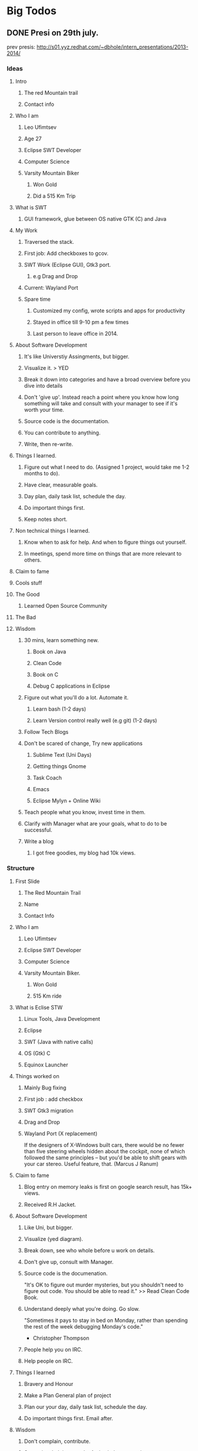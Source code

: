 * Big Todos
:LOGBOOK:
CLOCK: [2015-08-07 Fri 11:55]--[2015-08-07 Fri 12:20] =>  0:25
CLOCK: [2015-08-07 Fri 11:05]--[2015-08-07 Fri 11:30] =>  0:25
:END:
** DONE Presi on 29th july.
CLOSED: [2015-07-29 Wed 10:28]
:LOGBOOK:
- State "DONE"       from "OPEN"       [2015-07-29 Wed 10:28]
CLOCK: [2015-07-28 Tue 13:20]--[2015-07-28 Tue 16:15] =>  2:55
CLOCK: [2015-07-28 Tue 11:28]--[2015-07-28 Tue 11:53] =>  0:25
CLOCK: [2015-07-28 Tue 10:59]--[2015-07-28 Tue 11:24] =>  0:25
CLOCK: [2015-07-28 Tue 10:32]--[2015-07-28 Tue 10:57] =>  0:25
CLOCK: [2015-07-28 Tue 09:58]--[2015-07-28 Tue 10:23] =>  0:25
CLOCK: [2015-07-28 Tue 09:24]--[2015-07-28 Tue 09:49] =>  0:25
:END:
prev presis:
http://s01.yyz.redhat.com/~dbhole/intern_presentations/2013-2014/
*** Ideas
**** Intro
***** The red Mountain trail
***** Contact info 
**** Who I am
***** Leo Ufimtsev
***** Age 27
***** Eclipse SWT Developer
***** Computer Science
***** Varsity Mountain Biker
****** Won Gold
****** Did a 515 Km Trip
**** What is SWT
***** GUI framework, glue between OS native GTK (C) and Java
**** My Work
***** Traversed the stack.
***** First job: Add checkboxes to gcov.
***** SWT Work (Eclipse GUI), Gtk3 port.
****** e.g Drag and Drop
***** Current: Wayland Port
***** Spare time
****** Customized my config, wrote scripts and apps for productivity
****** Stayed in office till 9-10 pm a few times
****** Last person to leave office in 2014.
**** About Software Development
***** It's like Universtiy Assingments, but bigger.
***** Visualize it. > YED
***** Break it down into categories and have a broad overview before you dive into details
***** Don't 'give up'. Instead reach a point where you know how long something will take and consult with your manager to see if it's worth your time.
***** Source code is the documentation.
***** You can contribute to anything.
***** Write, then re-write.
**** Things I learned.
***** Figure out what I need to do. (Assigned 1 project, would take me 1-2 months to do).
***** Have clear, measurable goals.
***** Day plan, daily task list, schedule the day.
***** Do important things first.
***** Keep notes short.
**** Non technical things I learned.
***** Know when to ask for help. And when to figure things out yourself.
***** In meetings, spend more time on things that are more relevant to others.
**** Claim to fame
**** Cools stuff
**** The Good
***** Learned Open Source Community 
**** The Bad
**** Wisdom
***** 30 mins, learn something new.
****** Book on Java
****** Clean Code
****** Book on C
****** Debug C applications in Eclipse
***** Figure out what you'll do a lot. Automate it.
****** Learn bash (1-2 days)
****** Learn Version control really well (e.g git) (1-2 days)
***** Follow Tech Blogs
***** Don't be scared of change, Try new applications
****** Sublime Text (Uni Days)
****** Getting things Gnome
****** Task Coach
****** Emacs
****** Eclipse Mylyn + Online Wiki
***** Teach people what you know, invest time in them.
***** Clarify with Manager what are your goals, what to do to be successful.
***** Write a blog
****** I got free goodies, my blog had 10k views.
*** Structure
**** First Slide
***** The Red Mountain Trail
***** Name
***** Contact Info
**** Who I am
***** Leo Ufimtsev
***** Eclipse SWT Developer
***** Computer Science
***** Varsity Mountain Biker. 
****** Won Gold
****** 515 Km ride
**** What is Eclise STW 
***** Linux Tools, Java Development
***** Eclipse
***** SWT (Java with native calls)
***** OS (Gtk) C
***** Equinox Launcher
**** Things worked on
***** Mainly Bug fixing
***** First job : add checkbox
***** SWT Gtk3 migration
***** Drag and Drop
***** Wayland Port (X replacement)
If the designers of X-Windows built cars, there would be no fewer than five steering wheels hidden about the cockpit, none of which followed the same principles -- but you'd be able to shift gears with your car stereo. Useful feature, that. (Marcus J Ranum)
**** Claim to fame
***** Blog entry on memory leaks is first on google search result, has 15k+ views.
***** Received R.H Jacket.
**** About Software Development 
***** Like Uni, but bigger.
***** Visualize (yed diagram).
***** Break down, see who whole before u work on details.
***** Don't give up, consult with Manager.
***** Source code is the documenation.
"It's OK to figure out murder mysteries, but you shouldn't need to figure out code. You should be able to read it."  >> Read Clean Code Book.
***** Understand deeply what you're doing. Go slow.
"Sometimes it pays to stay in bed on Monday, rather than spending the rest of the week debugging Monday's code." 
- Christopher Thompson
***** People help you on IRC.
***** Help people on IRC.
**** Things I learned
***** Bravery and Honour
***** Make a Plan General plan of project
***** Plan our your day, daily task list, schedule the day.
***** Do important things first. Email after.
**** Wisdom
***** Don't complain, contribute.
***** Spent time helping people. Active help not passive support.
***** Share your knowledge, teach it / document it / blog it (swt guide).
***** Clarify with your manager what are your goals, what you need to do to be successful.
***** From time to time, ask your manager what you can do better.
**** Leo Reccomends
***** Learn bash better (like dedicate 1-2 days to it)
***** Learn Version Control (Git etc...) (1-2 days)
"Real men don't use backups, they post their stuff on a public ftp server and let the rest of the world make copies." 
# - Linus Thorvalds
***** Figure out what you do a lot. Automate it. Share scripts with people.
***** Spent 30 mins a day to learn something new. Read a technical book.
***** Don't be scared of change, Try new applications
****** Sublime Text (Uni Days)
****** Getting things Gnome
****** Task Coach
****** Emacs
****** Eclipse Mylyn + Online Wiki
**** See you around.
*** Final presi:
https://redhat.slides.com/lufimtse/hello-world/edit
** WAIT Bug 470403 - [GTK] Tabel content not visible if EditingSupport is used :VOGELLA:
SCHEDULED: <2015-08-13 Thu>
:LOGBOOK:
- State "WAIT"       from "OPEN"       [2015-06-22 Mon 13:32] \\
  Awaiting response from Lars. He's on vacation.
CLOCK: [2015-06-18 Thu 13:53]--[2015-06-18 Thu 14:18] =>  0:25
- State "WAIT"       from "OPEN"       [2015-06-18 Thu 13:37] \\
  Awaiting Reply form Lars.
CLOCK: [2015-06-17 Wed 16:20]--[2015-06-17 Wed 16:45] =>  0:25
CLOCK: [2015-06-17 Wed 15:19]--[2015-06-17 Wed 15:44] =>  0:25
CLOCK: [2015-06-17 Wed 14:42]--[2015-06-17 Wed 15:07] =>  0:25
CLOCK: [2015-06-17 Wed 13:47]--[2015-06-17 Wed 14:12] =>  0:25
CLOCK: [2015-06-17 Wed 13:12]--[2015-06-17 Wed 13:37] =>  0:25
:END:
https://bugs.eclipse.org/bugs/show_bug.cgi?id=470403
*** DONE Test on JFace 007 snippet
CLOSED: [2015-06-18 Thu 10:50]
:LOGBOOK:
- State "DONE"       from "OPEN"       [2015-06-18 Thu 10:50]
:END:
GTK2 Behaviour 
 - left column item not visible. 
 - when clicked, item to be edited is visible.
GTK3 Behaviour 
 - left column item visible. 
 - on first click, item number not visible. on second click it is.
 - typing number on first click overwrites the original number.
   on second click all is well.

Tested with patch:
https://git.eclipse.org/r/#/c/48343/
No change. 
*** DONE test on a pure SWT snippet.
CLOSED: [2015-06-18 Thu 13:37]
:LOGBOOK:
- State "DONE"       from "OPEN"       [2015-06-18 Thu 13:37]
CLOCK: [2015-06-18 Thu 11:28]--[2015-06-18 Thu 12:08] =>  0:40
CLOCK: [2015-06-18 Thu 10:55]--[2015-06-18 Thu 11:17] =>  0:22
:END:
Tested on Snippet88.
** DONE [#B] atk_role_register deprecated
 CLOSED: [2015-08-04 Tue 09:33] SCHEDULED: <2015-07-31 Fri>
:LOGBOOK:
- State "DONE"       from "TOTEST"     [2015-08-04 Tue 09:33]
- State "INCO"       from "CANC"       [2015-08-04 Tue 09:33]
- State "CANC"       from "PERSIST"    [2015-08-04 Tue 09:33]
- State "WAIT"       from "OPEN"       [2015-07-21 Tue 16:46] \\
  Awaiting merge.
CLOCK: [2015-07-17 Fri 16:09]--[2015-07-17 Fri 17:08] =>  0:59
CLOCK: [2015-07-17 Fri 15:39]--[2015-07-17 Fri 16:04] =>  0:25
CLOCK: [2015-07-17 Fri 14:48]--[2015-07-17 Fri 15:28] =>  0:40
CLOCK: [2015-07-17 Fri 14:20]--[2015-07-17 Fri 14:45] =>  0:25
- State "HOLD"       from "WAIT"       [2015-07-13 Mon 13:55]
- State "WAIT"       from "OPEN"       [2015-06-25 Thu 17:54] \\
  Awaiting patch to be merged.
CLOCK: [2015-06-25 Thu 15:32]--[2015-06-25 Thu 15:54] =>  0:22
CLOCK: [2015-06-25 Thu 16:28]--[2015-06-25 Thu 17:54] =>  1:26
CLOCK: [2015-06-25 Thu 15:31]--[2015-06-25 Thu 15:32] =>  0:01
CLOCK: [2015-06-25 Thu 15:29]--[2015-06-25 Thu 15:31] =>  0:02
CLOCK: [2015-06-25 Thu 14:53]--[2015-06-25 Thu 15:18] =>  0:25
CLOCK: [2015-06-24 Wed 16:58]--[2015-06-24 Wed 17:43] =>  0:45
CLOCK: [2015-06-23 Tue 15:29]--[2015-06-23 Tue 15:34] =>  0:05
- Note taken on [2015-06-23 Tue 14:51] \\
  Gnome folks suggested to use ROLE_UNKNOWN, as mozila does. It's not optimal, but meh.
  ROLE_COLUMN doesn't do anything on Gtk really. There isn't a way to select 
  a column either.
  On my next followup, I should probably just set it to ROLE_UNKNOWN.
  I should check version info for other roles.
CLOCK: [2015-06-23 Tue 14:38]--[2015-06-23 Tue 15:29] =>  0:51
CLOCK: [2015-06-23 Tue 13:28]--[2015-06-23 Tue 13:53] =>  0:25
CLOCK: [2015-06-22 Mon 09:45]--[2015-06-22 Mon 10:33] =>  0:48
- State "WAIT"       from "OPEN"       [2015-06-19 Fri 17:21] \\
  Awaiting ATK folks to fix things.
CLOCK: [2015-06-19 Fri 15:29]--[2015-06-19 Fri 17:20] =>  1:51
CLOCK: [2015-06-19 Fri 14:37]--[2015-06-19 Fri 15:02] =>  0:25
CLOCK: [2015-06-19 Fri 13:48]--[2015-06-19 Fri 14:26] =>  0:38
:END:
https://bugs.eclipse.org/bugs/show_bug.cgi?id=470629

- [ ] what is the min-supported atk? (see gtk2.24 conf) 
- [ ] Use macros instead of functions?

Gnome bug:
https://bugzilla.gnome.org/show_bug.cgi?id=751237

ROLE_ROW  -> ATK_ROLE_TABLE_ROW since 2.1.0 
ROLE_COLUMN -> ATK_ROLE_UNKNOWN.

Gtk2.18 required ATK 1.13.0 
Gtk3.0 - Atk 1.3
Gtk3.2 - Atk 2.1.5
Gtk3.4 - Atk 2.2
Gtk3.6 - Atk 2.5.8
Gtk3.8 - Atk 2.7.5
Gtk3.10 - Atk 2.7.5
Gtk3.14 - Atk 2.12.0

*** Info 
**** Related deprecated row/heading 
ACC.java in Common:

@Deprecated & replaced with:
public static final int ROLE_TABLECOLUMN = ROLE_TABLECOLUMNHEADER;
**** Warning in console.
atk.c: In function ‘Java_org_eclipse_swt_internal_accessibility_gtk_ATK__1atk_1role_1register’:
atk.c:386:2: warning: ‘atk_role_register’ is deprecated [-Wdeprecated-declarations]
  rc = (jint)atk_role_register((const gchar *)lparg0);
  ^
In file included from /usr/include/atk-1.0/atk/atk.h:25:0,
                 from /usr/include/gtk-2.0/gtk/gtkwidget.h:40,
                 from /usr/include/gtk-2.0/gtk/gtkcontainer.h:35,
                 from /usr/include/gtk-2.0/gtk/gtkbin.h:35,
                 from /usr/include/gtk-2.0/gtk/gtkwindow.h:36,
                 from /usr/include/gtk-2.0/gtk/gtkdialog.h:35,
                 from /usr/include/gtk-2.0/gtk/gtkaboutdialog.h:32,
                 from /usr/include/gtk-2.0/gtk/gtk.h:33,
                 from os.h:30,
                 from atk.h:16,
                 from atk_structs.h:16,
                 from atk.c:17:
                 /usr/include/atk-1.0/atk/atkobject.h:767:9: note: declared here
 AtkRole               atk_role_register                        (const gchar *name);
         ^
**** Fields 
 ROW_ROLE, COLUMN_ROLE;
**** Links
https://developer.gnome.org/atk/unstable/AtkObject.html#AtkRole

MS role spec:
https://developer.mozilla.org/en-US/docs/Web/Accessibility/Implementing_MSAA_server

Bug I submitted on gnome: 
https://bugzilla.gnome.org/show_bug.cgi?id=751237

Minimum ATK in GTK:
https://git.gnome.org/browse/gtk+/tree/configure.ac#n46
**** Related ATK Roles 
ATK_ROLE_LIST
An object that presents a list of objects to the user and allows the user to select one or more of them
 
ATK_ROLE_LIST_ITEM
An object that represents an element of a list
 
ATK_ROLE_MENU
An object usually found inside a menu bar that contains a list of actions the user can choose from

ATK_ROLE_MENU_BAR
An object usually drawn at the top of the primary dialog box of an application that contains a list of menus the user can choose from
 
ATK_ROLE_MENU_ITEM
An object usually contained in a menu that presents an action the user can choose

ATK_ROLE_TABLE
An object used to represent information in terms of rows and columns
 
ATK_ROLE_TABLE_CELL
A cell in a table

ATK_ROLE_TABLE_COLUMN_HEADER
The header for a column of a table
 
ATK_ROLE_TABLE_ROW_HEADER
The header for a row of a table

ATK_ROLE_TREE
An object used to represent hierarchical information to the user
 
ATK_ROLE_TREE_TABLE
An object capable of expanding and collapsing rows as well as showing multiple columns of data. Since : ATK-0.7

ATK_ROLE_TABLE_ROW
A row in a table. Since : ATK-2.1.0

ATK_ROLE_TREE_ITEM
An object that represents an element of a tree. Since : ATK-2.1.0
**** Firefox Roles
https://dxr.mozilla.org/mozilla-central/source/accessible/base/RoleMap.h#235
**** in Gtk you can't really select a column
http://www.gtkforums.com/viewtopic.php?t=3497
** DONE Linuxtools messages are missing
CLOSED: [2015-07-13 Mon 16:53]
:LOGBOOK:
- State "DONE"       from "OPEN"       [2015-07-13 Mon 16:53]
CLOCK: [2015-07-13 Mon 16:12]--[2015-07-13 Mon 16:53] =>  0:41
:END:
** WAIT Bug 312568 [GTK] Editor doesn't focus on double click from Project/Package Explorer :ALEX:
 SCHEDULED: <2015-07-28 Tue>
Bug 312568 – [GTK] Editor does not get focus after double click from Project/Package Explorer
https://bugs.eclipse.org/bugs/show_bug.cgi?id=312568
:LOGBOOK:
- State "WAIT"       from "OPEN"       [2015-07-21 Tue 16:46] \\
  Awaiting Alex to backport bits.
- Note taken on [2015-07-08 Wed 15:29] \\
  Waiting for Backport if it works well on latest master.
- State "WAIT"       from "HOLD"       [2015-07-07 Tue 14:34] \\
  Awaiting Markus to review the patch.
- State "HOLD"       from "DONE"       [2015-07-07 Tue 14:34]
CLOCK: [2015-07-07 Tue 14:03]--[2015-07-07 Tue 14:28] =>  0:25
- State "DONE"       from "CANC"       [2015-07-07 Tue 10:09]
- State "CANC"       from "PERSIST"    [2015-07-07 Tue 10:09]
- State "WAIT"       from "OPEN"       [2015-06-12 Fri 15:50] \\
  Awaiting review.
CLOCK: [2015-06-12 Fri 15:18]--[2015-06-12 Fri 15:43] =>  0:25
CLOCK: [2015-06-12 Fri 13:42]--[2015-06-12 Fri 14:04] =>  0:22
CLOCK: [2015-06-11 Thu 14:34]--[2015-06-11 Thu 14:59] =>  0:25
CLOCK: [2015-06-11 Thu 14:05]--[2015-06-11 Thu 14:30] =>  0:25
CLOCK: [2015-06-11 Thu 13:29]--[2015-06-11 Thu 13:54] =>  0:25
CLOCK: [2015-06-11 Thu 13:02]--[2015-06-11 Thu 13:27] =>  0:25
CLOCK: [2015-06-11 Thu 12:09]--[2015-06-11 Thu 12:22] =>  0:13
CLOCK: [2015-06-11 Thu 11:07]--[2015-06-11 Thu 11:38] =>  0:31
CLOCK: [2015-06-10 Wed 16:32]--[2015-06-10 Wed 16:47] =>  0:15
CLOCK: [2015-06-10 Wed 13:11]--[2015-06-10 Wed 13:36] =>  0:25
CLOCK: [2015-06-08 Mon 17:01]--[2015-06-08 Mon 17:26] =>  0:25
CLOCK: [2015-06-08 Mon 16:05]--[2015-06-08 Mon 16:30] =>  0:25
CLOCK: [2015-06-08 Mon 15:32]--[2015-06-08 Mon 15:57] =>  0:25
CLOCK: [2015-06-08 Mon 14:13]--[2015-06-08 Mon 14:38] =>  0:25
CLOCK: [2015-06-08 Mon 13:40]--[2015-06-08 Mon 14:05] =>  0:25
CLOCK: [2015-06-08 Mon 13:03]--[2015-06-08 Mon 13:28] =>  0:25
CLOCK: [2015-06-08 Mon 12:54]--[2015-06-08 Mon 13:01] =>  0:07
CLOCK: [2015-06-05 Fri 15:34]--[2015-06-05 Fri 15:59] =>  0:25
CLOCK: [2015-06-05 Fri 15:03]--[2015-06-05 Fri 15:28] =>  0:25
CLOCK: [2015-06-05 Fri 14:55]--[2015-06-05 Fri 14:57] =>  0:02
CLOCK: [2015-06-04 Thu 16:30]--[2015-06-04 Thu 16:55] =>  0:25
CLOCK: [2015-06-04 Thu 15:29]--[2015-06-04 Thu 15:54] =>  0:25
CLOCK: [2015-06-04 Thu 15:02]--[2015-06-04 Thu 15:27] =>  0:25
CLOCK: [2015-06-04 Thu 14:16]--[2015-06-04 Thu 14:41] =>  0:25
CLOCK: [2015-06-04 Thu 13:38]--[2015-06-04 Thu 14:03] =>  0:25
CLOCK: [2015-05-22 Fri 14:26]--[2015-05-22 Fri 14:37] =>  0:11
CLOCK: [2015-05-22 Fri 15:31]--[2015-05-22 Fri 16:00] =>  0:29
CLOCK: [2015-06-04 Thu 11:42]--[2015-06-04 Thu 12:07] =>  0:25
- Note taken on [2015-05-27 Wed 11:13] \\
  Stefan posted saying it makes sense. 
  Now awaiting his tool and testing on windows/gtk.
- State "WAIT"       from "OPEN"       [2015-05-25 Mon 12:24] \\
  Awaiting reply from Reporter. I should ping him if he doesn't reply by scheduled followup date.
CLOCK: [2015-05-22 Fri 16:00]--[2015-05-22 Fri 16:25] =>  0:25
CLOCK: [2015-05-22 Fri 15:30]--[2015-05-22 Fri 15:31] =>  0:01
CLOCK: [2015-05-22 Fri 14:12]--[2015-05-22 Fri 14:26] =>  0:14
:END:
*** DONE Bug 473093 - Dark theme selection issue.
CLOSED: [2015-07-21 Tue 16:40]
Bug 473093 – Selection of items in lists need focus on view first
https://bugs.eclipse.org/bugs/show_bug.cgi?id=473093
:LOGBOOK:
- State "DONE"       from "HOLD"       [2015-07-21 Tue 16:40]
- State "HOLD"       from "DONE"       [2015-07-21 Tue 16:40]
- State "DONE"       from "OPEN"       [2015-07-21 Tue 16:40]
CLOCK: [2015-07-21 Tue 16:06]--[2015-07-21 Tue 16:47] =>  0:41
CLOCK: [2015-07-21 Tue 15:01]--[2015-07-21 Tue 15:56] =>  0:55
CLOCK: [2015-07-21 Tue 14:13]--[2015-07-21 Tue 14:58] =>  0:45
CLOCK: [2015-07-20 Mon 13:21]--[2015-07-20 Mon 13:46] =>  0:25
CLOCK: [2015-07-20 Mon 13:11]--[2015-07-20 Mon 13:21] =>  0:10
:END:
**** Tasks
- [ ] Reproduce With Eclipse on an SWT Build
- [ ] Rollback my patch, see if issue still occurs.
**** Info 
- Occurs if dark-theme is turned on via preferences.
- Does not occur if Dark theme turned on manually via Gtk Inspector
*** Focus on 
**** Send selection event upon Space-press on tree. 
:LOGBOOK:
CLOCK: [2015-06-12 Fri 12:02]--[2015-06-12 Fri 12:27] =>  0:25
CLOCK: [2015-06-12 Fri 11:15]--[2015-06-12 Fri 11:40] =>  0:25
CLOCK: [2015-06-11 Thu 16:51]--[2015-06-11 Thu 17:20] =>  0:29
CLOCK: [2015-06-11 Thu 15:49]--[2015-06-11 Thu 16:33] =>  0:44
CLOCK: [2015-06-11 Thu 15:04]--[2015-06-11 Thu 15:29] =>  0:25
:END:
**** Copy logic into List and Table
:LOGBOOK:
CLOCK: [2015-06-12 Fri 14:26]--[2015-06-12 Fri 14:51] =>  0:25
:END:
*** Info
**** Event order 
  Mouse down
  Tree is selected.
  Mouse up.
  Mouse down
  Tree default selection.  <<<<< 14
  Mouse double click     <<< 8
  Mouse up.

- [ ] Investigate events in Gdk 
  - [ ] What does SWT map onto in GDK land?
      Double click: -> GDK_2BUTTON_PRESS?
**** Event order in GTK
button Pressed
button Pressed
A row has been double-clicked!
Double click occured

**** commit that broke it 
commit 300ace8e3eaec6136b4861feec65efae8fe149fc
Author: Silenio Quarti <silenio> 2004-06-18 13:27:30
Committer: Silenio Quarti <silenio> 2004-06-18 13:27:30
Parent: 9b47947023fa2ad2e5a3d288b448f6941abbaf6d (66331)
Child: 197e1137283752bb8e6558a333fc4ef2965ab2cf (*** empty log message ***)


+	* Bug in GTK. GTK segments fault, if the GtkTreeView widget is
+	* not in focus and all items in the widget are disposed before
+	* it finishes processing a button press.  The fix is to give
+	* focus to the widget before it starts processing the event.
+	*/
+	if (!OS.GTK_WIDGET_HAS_FOCUS (handle)) {
+		OS.gtk_widget_grab_focus (handle);
+		if (isDisposed ()) return 0;
+	}
+	/*

List/Table/Tree affected.

git show 300ace8e3eaec6136b4861feec65efae8fe149fc
*** Tasks 
- [ ] Write single snippet that uses.
  - [ ] List 
  - [ ] Table
  - [ ] Tree
- [ ] Investigate if Gtk2/Gtk3 still crashes in:
  - [ ] Gtk2.24
  - [ ] Gtk3.14
  - [ ] Gtk3.10
*** TMP
- Order of events before patch ::
  mouse down
  mouse down
  Tree default selection. 319987237
  Mouse double

- Order of events after patch ::
mouse down
mouse down
Mouse double
Tree default selection. 320178740
** WAIT ptrace : permissions denied. GDB permissions fix 
SCHEDULED: <2015-07-27 Mon>
:LOGBOOK:
- Note taken on [2015-07-16 Thu 12:50] \\
  pinged them. Should ping them again.
- State "WAIT"       from "OPEN"       [2015-07-08 Wed 10:00] \\
  I should followup on progress.
- State "DONE"       from "OPEN"       [2015-07-08 Wed 10:00]
- Note taken on [2015-07-01 Wed 17:59] \\
  Pinged Mark developer via email, to help me with RPM install.
  If I can't get RPM install to work, then I should 
  ping folks here in office.
- State "WAIT"       from "OPEN"       [2015-07-01 Wed 17:59]
- Note taken on [2015-07-01 Wed 17:59] \\
  shit won't work. rpm's posted on site won't install. 
  Crappy rpms'. Argh, time wasted.
CLOCK: [2015-07-01 Wed 17:24]--[2015-07-01 Wed 17:58] =>  0:34
CLOCK: [2015-07-01 Wed 16:05]--[2015-07-01 Wed 17:09] =>  1:04
CLOCK: [2015-07-01 Wed 13:13]--[2015-07-01 Wed 13:52] =>  0:39
CLOCK: [2015-07-01 Wed 12:19]--[2015-07-01 Wed 12:53] =>  0:34
:END:
known fedora issue:
https://bugzilla.redhat.com/show_bug.cgi?id=1209492

gdb --pid=abcd fails with:
ptrace: Operation not permitted.

Lack of permissions in newer Kernels. Fix:

sudo chmod +s /usr/bin/gdb
http://blog.mellenthin.de/archives/2010/10/18/gdb-attach-fails-with-ptrace-operation-not-permitted/
** OPEN equinox launcher wayland port                                 :ALEX:
:LOGBOOK:
CLOCK: [2015-08-10 Mon 10:15]--[2015-08-10 Mon 10:40] =>  0:25
CLOCK: [2015-08-07 Fri 14:55]--[2015-08-07 Fri 15:10] =>  0:15
CLOCK: [2015-08-07 Fri 14:02]--[2015-08-07 Fri 14:55] =>  0:53
CLOCK: [2015-08-07 Fri 10:17]--[2015-08-07 Fri 10:42] =>  0:25
CLOCK: [2015-08-06 Thu 16:49]--[2015-08-06 Thu 17:14] =>  0:25
CLOCK: [2015-08-06 Thu 16:11]--[2015-08-06 Thu 16:41] =>  0:30
CLOCK: [2015-08-06 Thu 15:15]--[2015-08-06 Thu 15:40] =>  0:25
CLOCK: [2015-08-06 Thu 13:31]--[2015-08-06 Thu 14:36] =>  1:05
CLOCK: [2015-08-06 Thu 12:19]--[2015-08-06 Thu 12:44] =>  0:25
CLOCK: [2015-08-06 Thu 10:40]--[2015-08-06 Thu 11:58] =>  1:18
CLOCK: [2015-08-06 Thu 09:41]--[2015-08-06 Thu 10:34] =>  0:53
CLOCK: [2015-08-05 Wed 16:40]--[2015-08-05 Wed 17:05] =>  0:25
CLOCK: [2015-08-05 Wed 15:45]--[2015-08-05 Wed 16:37] =>  0:52
CLOCK: [2015-08-05 Wed 15:12]--[2015-08-05 Wed 15:37] =>  0:25
CLOCK: [2015-08-05 Wed 10:58]--[2015-08-05 Wed 11:59] =>  1:01
CLOCK: [2015-08-05 Wed 10:13]--[2015-08-05 Wed 10:38] =>  0:25
CLOCK: [2015-08-04 Tue 17:02]--[2015-08-04 Tue 17:27] =>  0:25
CLOCK: [2015-08-04 Tue 16:16]--[2015-08-04 Tue 16:41] =>  0:25
CLOCK: [2015-08-04 Tue 15:46]--[2015-08-04 Tue 16:11] =>  0:25
CLOCK: [2015-08-04 Tue 15:16]--[2015-08-04 Tue 15:41] =>  0:25
CLOCK: [2015-08-04 Tue 11:57]--[2015-08-04 Tue 12:22] =>  0:25
CLOCK: [2015-08-04 Tue 11:24]--[2015-08-04 Tue 11:49] =>  0:25
CLOCK: [2015-08-04 Tue 10:48]--[2015-08-04 Tue 11:13] =>  0:25
CLOCK: [2015-08-04 Tue 10:20]--[2015-08-04 Tue 10:45] =>  0:25
CLOCK: [2015-08-04 Tue 09:33]--[2015-08-04 Tue 09:58] =>  0:25
CLOCK: [2015-07-29 Wed 10:29]--[2015-07-29 Wed 10:35] =>  0:06
CLOCK: [2015-07-23 Thu 15:39]--[2015-07-23 Thu 16:10] =>  0:31
CLOCK: [2015-07-23 Thu 15:00]--[2015-07-23 Thu 15:25] =>  0:25
CLOCK: [2015-07-23 Thu 14:13]--[2015-07-23 Thu 14:38] =>  0:25
CLOCK: [2015-07-23 Thu 13:46]--[2015-07-23 Thu 14:11] =>  0:25
CLOCK: [2015-07-23 Thu 12:29]--[2015-07-23 Thu 12:54] =>  0:25
CLOCK: [2015-07-23 Thu 11:42]--[2015-07-23 Thu 12:07] =>  0:25
CLOCK: [2015-07-23 Thu 11:03]--[2015-07-23 Thu 11:28] =>  0:25
CLOCK: [2015-07-23 Thu 09:31]--[2015-07-23 Thu 09:56] =>  0:25
CLOCK: [2015-07-21 Tue 16:49]--[2015-07-21 Tue 17:14] =>  0:25
CLOCK: [2015-07-17 Fri 13:24]--[2015-07-17 Fri 14:15] =>  0:51
CLOCK: [2015-07-07 Tue 10:15]--[2015-07-07 Tue 10:16] =>  0:01
CLOCK: [2015-07-03 Fri 16:11]--[2015-07-03 Fri 16:50] =>  0:39
CLOCK: [2015-07-03 Fri 15:49]--[2015-07-03 Fri 15:55] =>  0:06
CLOCK: [2015-07-03 Fri 14:10]--[2015-07-03 Fri 14:46] =>  0:36
CLOCK: [2015-07-03 Fri 13:23]--[2015-07-03 Fri 13:43] =>  0:20
CLOCK: [2015-07-03 Fri 13:15]--[2015-07-03 Fri 13:15] =>  0:00
CLOCK: [2015-07-03 Fri 12:32]--[2015-07-03 Fri 12:33] =>  0:01
CLOCK: [2015-07-02 Thu 16:34]--[2015-07-02 Thu 17:33] =>  0:59
CLOCK: [2015-07-02 Thu 15:16]--[2015-07-02 Thu 15:41] =>  0:25
CLOCK: [2015-07-02 Thu 14:12]--[2015-07-02 Thu 14:37] =>  0:25
CLOCK: [2015-07-02 Thu 13:40]--[2015-07-02 Thu 14:05] =>  0:25
CLOCK: [2015-07-02 Thu 13:08]--[2015-07-02 Thu 13:26] =>  0:18
CLOCK: [2015-07-01 Wed 18:02]--[2015-07-01 Wed 18:27] =>  0:25
CLOCK: [2015-07-01 Wed 14:43]--[2015-07-01 Wed 15:08] =>  0:25
- Note taken on [2015-07-01 Wed 14:43] \\
  wtf is this shit?
CLOCK: [2015-07-01 Wed 14:12]--[2015-07-01 Wed 14:37] =>  0:25
CLOCK: [2015-07-01 Wed 13:52]--[2015-07-01 Wed 14:06] =>  0:14
:END:
*** Info
**** Git repo
http://git.eclipse.org/c/equinox/rt.equinox.framework.git/tree/features/org.eclipse.equinox.executable.feature/library
**** Location on my system:
cd "/home/lufimtse/git/rt.equinox.framework/features/org.eclipse.equinox.executable.feature/library"
**** xlib Manual
http://tronche.com/gui/x/xlib/
**** Compiling, debugging & testsing
- compile via sh build.sh  -> generates eclipse or eclipse_1611.so 
- Replace my eclipse with the output eclipse.
- Verify via: 
  cat /proc/4128/maps | grep eclipse_'       where 4128 is the pid.

- debug compile :: 
diff --git a/features/org.eclipse.equinox.executable.feature/library/gtk/make_linux.mak b/features/org.eclipse.equinox.executable.feature/library/gtk/make_linux.mak
index 6abe017..561a335 100644
--- a/features/org.eclipse.equinox.executable.feature/library/gtk/make_linux.mak
+++ b/features/org.eclipse.equinox.executable.feature/library/gtk/make_linux.mak
@@ -48,7 +48,7 @@ GTK_LIBS = \
   -DGTK3_LIB="\"libgtk-3.so.0\"" -DGDK3_LIB="\"libgdk-3.so.0\"" \
   -DPIXBUF_LIB="\"libgdk_pixbuf-2.0.so.0\"" -DGOBJ_LIB="\"libgobject-2.0.so.0\"" -DX11_LIB="\"libX11.so.6\""
   LFLAGS = ${M_ARCH} -shared -fpic -Wl,--export-dynamic 
  -CFLAGS = ${M_ARCH} -g -s -Wall\
  +CFLAGS = ${M_ARCH} -g -O0 -Wall\

- env.var's can be set also.
**** Links of Interest
***** Wayland migration to on gtk side.
GTK+ on Wayland
http://wayland.freedesktop.org/gtk.html
**** External library note
Use dlopen for external libraries. Launcher must work in console. 

" When using external libraries like gtk or broadway please
use dlopen we donot want to add ui dependency on the launcher. launcher
should be able to run in the console" -- Sravan.
**** Enable wayland backend
Set env var: GDK_BACKEND=wayland 

Ref:
Running GTK+ Applications: GTK+ 3 Reference Manual
https://developer.gnome.org/gtk3/stable/gtk-running.html
**** Identify if something is using wayland. 
Use Looking Glass:
Alt+F2 "lg".
Inspect window, see if "wayland" is in title of the object.
**** Run things on a different display
DISPLAY=:3 gnome-calculator
**** Start gnome in wayland mode
gnome-session --session gnome-wayland 
   #see my bash script in ~/

GNOME / Wayland in Fedora | Goings on
https://blogs.gnome.org/mclasen/2013/10/03/gnome-wayland-in-fedora/
**** Broadway (getting it to work)
MAT: 
Hey, so first I had to have broadwayd running, by doing this in the terminal:

$ broadwayd :5

Then in my browser, go to localhost:8085

IIRC the port number is 8080 plus the "X display" number given to the broadwayd command.

Then I added these environment variables to my run configuration:

GDK_BACKEND=broadway
BROADWAY_DISPLAY=:5

Then when you start child eclipse using that run configuration, it should just appear in the browser...

But this should "just work" for any old GTK application, for example you can do this in your terminal:

$ export GDK_BACKEND=broadway
$ export BROADWAY_DISPLAY=:5
$ gedit

And get gedit in the browser.

AFAIK, this just works "accidentally" for SWT and we didn't actually change any code specifically to get this working.

Also, I only tried this on F23/rawhide, so your mileage may vary.

Hope this helps.
Mat
**** Wayland composer
How to make nautilus work in Wayland.
http://worldofgnome.org/easily-try-gtk-under-wayland-in-fedora-19/
**** Run applications in seperate x vnc window.
Xvnc -SecurityTypes=none :3
vncviewer HOST:3 
DISPLAY=:3 eclipse
**** Related Bugs
***** 436504: Wayland support is missing
https://bugs.eclipse.org/bugs/show_bug.cgi?id=436504

Patch had some code changes:
Composite.diff:
#+BEGIN_SRC git
diff --git a/bundles/org.eclipse.swt/Eclipse SWT/gtk/org/eclipse/swt/widgets/Composite.java b/bundles/org.eclipse.swt/Eclipse SWT/gtk/org/eclipse/swt/widgets/Composite.java
index ecd23fe..ec34d3b 100644
--- a/bundles/org.eclipse.swt/Eclipse SWT/gtk/org/eclipse/swt/widgets/Composite.java
+++ b/bundles/org.eclipse.swt/Eclipse SWT/gtk/org/eclipse/swt/widgets/Composite.java
@@ -396,13 +396,17 @@ public void drawBackground (GC gc, int x, int y, int width, int height, int offs
 				y += pt.y + offsetY;
 				long /*int*/ surface = control.backgroundImage.surface;
 				if (surface == 0) {
-					long /*int*/ xDisplay = OS.gdk_x11_display_get_xdisplay(OS.gdk_display_get_default());
-					long /*int*/ xVisual = OS.gdk_x11_visual_get_xvisual (OS.gdk_visual_get_system());
 					long /*int*/ drawable = control.backgroundImage.pixmap;
-					long /*int*/ xDrawable = OS.GDK_PIXMAP_XID (drawable);				
 					int [] w = new int [1], h = new int [1];
 					gdk_pixmap_get_size (drawable, w, h);
-					surface = Cairo.cairo_xlib_surface_create (xDisplay, xDrawable, xVisual, w [0], h [0]);
+					if (OS.GDK_WINDOWING_X11 () && !OS.GDK_WINDOWING_WAYLAND ()) {
+						long /*int*/ xDisplay = OS.gdk_x11_display_get_xdisplay(OS.gdk_display_get_default());
+						long /*int*/ xVisual = OS.gdk_x11_visual_get_xvisual (OS.gdk_visual_get_system());
+						long /*int*/ xDrawable = OS.GDK_PIXMAP_XID (drawable);				
+						surface = Cairo.cairo_xlib_surface_create (xDisplay, xDrawable, xVisual, w [0], h [0]);
+					} else {
+						surface = Cairo.cairo_image_surface_create(Cairo.CAIRO_FORMAT_ARGB32, w [0], h [0]);
+					}
 					if (surface == 0) error (SWT.ERROR_NO_HANDLES);
 				} else {
 					Cairo.cairo_surface_reference(surface);

#+END_SRC

Program.diff
#+BEGIN_SRC git
diff --git a/bundles/org.eclipse.swt/Eclipse SWT Program/gtk/org/eclipse/swt/program/Program.java b/bundles/org.eclipse.swt/Eclipse SWT Program/gtk/org/eclipse/swt/program/Program.java
index 89ed957..e6afd0e 100644
--- a/bundles/org.eclipse.swt/Eclipse SWT Program/gtk/org/eclipse/swt/program/Program.java
+++ b/bundles/org.eclipse.swt/Eclipse SWT Program/gtk/org/eclipse/swt/program/Program.java
@@ -73,6 +73,12 @@ static int getDesktop(final Display display) {
 	if (desktopValue != null) return desktopValue.intValue();
 	int desktop = DESKTOP_UNKNOWN;
 
+	if (OS.GDK_WINDOWING_WAYLAND ()) {
+		desktop = DESKTOP_GIO;
+		display.setData(DESKTOP_DATA, new Integer(desktop));
+		return desktop;
+	}
+	
 	/* Get the list of properties on the root window. */
 	long /*int*/ xDisplay = OS.gdk_x11_display_get_xdisplay(OS.gdk_display_get_default());
 	long /*int*/ rootWindow = OS.XDefaultRootWindow(xDisplay);

#+END_SRC
**** Crash due to X
libX11.so

** OPEN white space removal?
Burn through this:
https://bugs.eclipse.org/bugs/show_bug.cgi?id=458808

Then activate save actions.
** OPEN GtkCellRenderer:cell-background-gdk is Deprecated              :ALEX:
:LOGBOOK:
CLOCK: [2015-06-18 Thu 16:50]--[2015-06-18 Thu 17:15] =>  0:25
CLOCK: [2015-06-18 Thu 16:14]--[2015-06-18 Thu 16:50] =>  0:36
CLOCK: [2015-06-18 Thu 14:50]--[2015-06-18 Thu 16:05] =>  1:15
CLOCK: [2015-06-16 Tue 16:44]--[2015-06-16 Tue 17:09] =>  0:25
CLOCK: [2015-06-16 Tue 15:50]--[2015-06-16 Tue 16:15] =>  0:25
CLOCK: [2015-06-16 Tue 15:11]--[2015-06-16 Tue 15:36] =>  0:25
CLOCK: [2015-06-16 Tue 14:40]--[2015-06-16 Tue 15:05] =>  0:25
CLOCK: [2015-06-16 Tue 14:12]--[2015-06-16 Tue 14:37] =>  0:25
CLOCK: [2015-06-16 Tue 13:30]--[2015-06-16 Tue 13:55] =>  0:25
CLOCK: [2015-06-16 Tue 13:02]--[2015-06-16 Tue 13:27] =>  0:25
CLOCK: [2015-06-16 Tue 11:23]--[2015-06-16 Tue 11:47] =>  0:24
:END:
*** Info 
**** Warning message in console 
(SWT:30779): GLib-GObject-WARNING **: The property GtkCellRenderer:cell-background-gdk is deprecated and shouldn't be used anymore. It will be removed in a future version.
**** Replacement 
cell-background-gdk -> cell-background-rgba

rgba since 3.0
**** Current useage 
Table * Tree 
  OS.g_object_set (cell, OS.cell_background_gdk, ptr[0], 0); 
  OS.gtk_tree_view_column_add_attribute (columnHandle, checkRenderer, OS.cell_background_gdk, BACKGROUND_COLUMN);
** OPEN Replace deprecated *-gdk with *-rgba
:PROPERTIES:
:END:
:LOGBOOK:  
CLOCK: [2015-03-09 Mon 16:37]--[2015-03-09 Mon 16:52] =>  0:15
CLOCK: [2015-03-03 Tue 15:53]--[2015-03-03 Tue 16:34] =>  0:41
CLOCK: [2015-03-03 Tue 15:34]--[2015-03-03 Tue 15:46] =>  0:12
CLOCK: [2015-03-03 Tue 10:39]--[2015-03-03 Tue 10:39] =>  0:00
CLOCK: [2015-03-02 Mon 14:51]--[2015-03-02 Mon 14:51] =>  0:00
CLOCK: [2015-03-02 Mon 12:59]--[2015-03-02 Mon 12:59] =>  0:00
- Note taken on [2015-03-02 Mon 12:07] \\
  Logged note.
CLOCK: [2015-03-02 Mon 12:07]--[2015-03-02 Mon 12:07] =>  0:00
:END:      
:PROPERTIES:
:Effort:   16:50
:END:      
*** [x] Info gathering
**** Related
[[https://bugs.eclipse.org/bugs/show_bug.cgi?id=389910][Bug 389910 – Substitute GdkColor with GdkRGBA]]
  Mentions replacing.. Relevant for GtkStyleContext

**** Deprecated note:
- GtkCellRenderer:cell-background-gdk :: 
=GtkCellRenderer:cell-background-gdk has been deprecated since version 3.4
and should not be used in newly-written code Use “cell-background-rgba” instead=  [[https://developer.gnome.org/gtk3/stable/GtkCellRenderer.html][src]]

- GtkCellRendererText:foreground-gdk :: 
=GtkCellRendererText:background-gdk has been deprecated since version 3.4 and should not be used in newly-written code. Use “background-rgba” instead.= [[https://developer.gnome.org/gtk3/stable/GtkCellRendererText.html#GtkCellRendererText--background-gdk][src]]
**** My thoughts:
I don't know how relevant: [Bug 459072] [Gtk] Remove bad workarounds for gtk_tree_view_scroll_to_cell
**** Gtk Widget structure 
- Classes ::
  GObject
   - GInitiallyUnowned
     - *GtkCellRenderer*
       Property: [[https://developer.gnome.org/gtk3/stable/GtkCellRenderer.html#GtkCellRenderer--cell-background-gdk][cell-background-gdk]] (deprecated) -> use  “cell-background-rgba”
       - *GtkCellRendererText*
         Property: [[https://developer.gnome.org/gtk3/stable/GtkCellRendererText.html#GtkCellRendererText--foreground-gdk][foreground-gdk]]  (deprecated) -> use “foreground-rgba”

- Structs ::
  - Colors : [[https://developer.gnome.org/gdk3/stable/gdk3-Colors.html#GdkColor][GdkColor struct]]  (deprecated as of 3.14) -> GdkRGBA
    typedef struct {
            guint32 pixel; //not used anymore.
            guint16 red;
            guint16 green;
            guint16 blue;
    } GdkColor;

  - RGBA Colors : [[https://developer.gnome.org/gdk3/stable/gdk3-RGBA-Colors.html#GdkRGBA][GdkRGBA struct]] (As of Gtk 3.)
    typedef struct {
    gdouble red;
    gdouble green;
    gdouble blue;
    gdouble alpha;  ;Opacity. 1 = opaque. 0= translucent.
    } GdkRG

**** SWT References to relevant code:
***** about 
- Cell background|foreground ::
    OS.java
    cell_background_gdk = ascii("cell-background-gdk");
    -> (Table + Tree ) * (cellDataProc(lolg,long,long,long) + createRenderers(long,int,boolean, int)

    foreground_gdk = ascii("foreground-gdk");
    -> (*Table + Tree*) * (CellDataProc(..) + createRenderers(..) + renderererRender(....)) 
  + (*combo* * setForegroundColor(GdkColor)) 

  Mostly done through calls like:
  OS.g_object_set (cell, OS.foreground_gdk, drawForeground, 0);

  But also:
  OS.gtk_tree_view_column_add_attribute 

- GdkRGBA :: 
  A conversion from GdkColor to GdkRGBA color is done in:
  Tree*setBackgroundColor(..)
***** GdkColor to GdkGRBA conversion
One example is Widget*setForegroundColor
there is a snippet that converts code.
#+BEGIN_SRC java
if (OS.GTK3) {
  GdkRGBA rgba = null;
  if (color != null) {
          rgba = new GdkRGBA();
          rgba.alpha = 1;
          rgba.red = (color.red & 0xFFFF) / (float)0xFFFF;
          rgba.green = (color.green & 0xFFFF) / (float)0xFFFF;
          rgba.blue = (color.blue & 0xFFFF) / (float)0xFFFF;
  }
  OS.gtk_widget_override_color (handle, OS.GTK_STATE_FLAG_NORMAL, rgba);
  long /*int*/ context = OS.gtk_widget_get_style_context (handle);
  OS.gtk_style_context_invalidate (context);
  return;
}
#+END_SRC
*** [X] Read Code, Evaluate Work effort.
:PROPERTIES:
:END:
:LOGBOOK:  
CLOCK: [2015-03-03 Tue 11:07]--[2015-03-03 Tue 11:20] =>  0:13
CLOCK: [2015-03-03 Tue 10:39]--[2015-03-03 Tue 11:01] =>  0:22
CLOCK: [2015-03-02 Mon 16:08]--[2015-03-02 Mon 16:13] =>  0:05
CLOCK: [2015-03-02 Mon 14:55]--[2015-03-02 Mon 15:25] =>  0:30
CLOCK: [2015-03-02 Mon 14:51]--[2015-03-02 Mon 14:53] =>  0:02
CLOCK: [2015-03-02 Mon 12:59]--[2015-03-02 Mon 13:24] =>  0:25
CLOCK: [2015-02-25 Wed 12:15]--[2015-02-25 Wed 12:40] =>  0:25
CLOCK: [2015-02-25 Wed 11:06]--[2015-02-25 Wed 11:31] =>  0:25
:END:      
:PROPERTIES:
:Effort:   3:00
:END:
- [X] What are those fields, where are they are they used in SWT
  - [X] What they are in GTK
  - [X] What they are in SWT
    - [X] GtkCellRenderer:cell-background-gdk
    - [X] GtkCellRendererText:foreground-gdk
  - [X] Does SWT use newer GdkRGBA somewhere that I can copy?
  - [X] what Exact code should I be replacing here?
       It seems that I'm replacing the calls to set the foreground color in Table/Tree and combo.
** OPEN Replace deprecated gtk_widget_override_background_color()
:LOGBOOK:
CLOCK: [2015-06-15 Mon 16:52]--[2015-06-15 Mon 17:17] =>  0:25
:END:
*** Info
**** gtk_widget_override_background_color information 
Since 3.0
Deprecated in 3.16
@dynamic
 
- used in :: 
  - shell / tooltip / Tracker / Table / Tree / Control

**** Related Bugs 
Might be crasher for:
Bug 421073 – Frequent crashes in gtk_tree_view_get_background_area
https://bugs.eclipse.org/bugs/show_bug.cgi?id=421073
**** Related deprecated functions
Deprecated:
gtk_widget_override_background_color
gtk_widget_override_color()
gtk_widget_override_font()
gtk_widget_override_symbolic_color()
gtk_widget_override_cursor()
gtk_widget_modify_style()
*** Tasks 
**** Map things out 
***** GdkColor (J)
- what is 'pixel'.
***** 

** OPEN [#B] Bug 461767 - Add an unsycnhronized Display.isCurrentThread() method
[[https://bugs.eclipse.org/bugs/show_bug.cgi?id%3D461767][link]]
:LOGBOOK:  
- Note taken on [2015-04-02 Thu 14:04] \\
  Should wait till after release.
- Note taken on [2015-03-23 Mon 10:36] \\
  Updated patch with style changes.
  Need to see if build on Maven.
CLOCK: [2015-03-23 Mon 10:28]--[2015-03-23 Mon 10:42] =>  0:14
CLOCK: [2015-03-20 Fri 10:23]--[2015-03-20 Fri 10:53] =>  0:30
:END:      
*** DONE It received a lot of attention (9 people in CC)
CLOSED: [2015-03-23 Mon 12:24]
:LOGBOOK:  
CLOCK: [2015-03-19 Thu 17:26]--[2015-03-19 Thu 17:27] =>  0:01
:END:      
*** DONE Analsed request
CLOSED: [2015-03-11 Wed 16:08]
:LOGBOOK:  
CLOCK: [2015-03-11 Wed 16:08]--[2015-03-11 Wed 16:10] =>  0:02
:END:      
*** DONE Added code to Gtk/Win32/Cocoa
CLOSED: [2015-03-20 Fri 13:08]
:LOGBOOK:  
CLOCK: [2015-03-20 Fri 11:44]--[2015-03-20 Fri 11:53] =>  0:09
- Note taken on [2015-03-19 Thu 17:28] \\
  Awaiting reply From alex about jDoc.
CLOCK: [2015-03-19 Thu 12:52]--[2015-03-19 Thu 13:17] =>  0:25
CLOCK: [2015-03-19 Thu 12:12]--[2015-03-19 Thu 12:50] =>  0:38
CLOCK: [2015-03-19 Thu 11:00]--[2015-03-19 Thu 11:11] =>  0:11
:END:      
- [X] Add code to all platforms 
  - [X] gtk
  - [X] win32
  - [X] Cocoa
  - [X] wpf
- [X] include code changes suggested by Alex.B
  - comment given in gerrit
*** DONE Wrote jUnit test cases
CLOSED: [2015-03-19 Thu 17:28]
:LOGBOOK:  
CLOCK: [2015-03-19 Thu 16:42]--[2015-03-19 Thu 17:26] =>  0:44
CLOCK: [2015-03-19 Thu 15:58]--[2015-03-19 Thu 16:23] =>  0:25
CLOCK: [2015-03-19 Thu 15:49]--[2015-03-19 Thu 15:49] =>  0:00
CLOCK: [2015-03-19 Thu 15:48]--[2015-03-19 Thu 15:48] =>  0:00
CLOCK: [2015-03-19 Thu 15:45]--[2015-03-19 Thu 15:45] =>  0:00
CLOCK: [2015-03-19 Thu 15:44]--[2015-03-19 Thu 15:44] =>  0:00
CLOCK: [2015-03-19 Thu 15:37]--[2015-03-19 Thu 15:37] =>  0:00
CLOCK: [2015-03-19 Thu 15:37]--[2015-03-19 Thu 15:37] =>  0:00
CLOCK: [2015-03-19 Thu 15:31]--[2015-03-19 Thu 15:31] =>  0:00
CLOCK: [2015-03-19 Thu 15:31]--[2015-03-19 Thu 15:31] =>  0:00
CLOCK: [2015-03-19 Thu 15:25]--[2015-03-19 Thu 15:30] =>  0:05
CLOCK: [2015-03-19 Thu 14:24]--[2015-03-19 Thu 14:57] =>  0:33
:END:      
*** DONE Ran into build issues with Gerrit : Api + test case issue.
CLOSED: [2015-04-02 Thu 14:04]
:LOGBOOK:  
CLOCK: [2015-03-24 Tue 10:04]--[2015-03-24 Tue 10:17] =>  0:13
CLOCK: [2015-03-23 Mon 11:57]--[2015-03-23 Mon 12:24] =>  0:27
CLOCK: [2015-03-24 Tue 10:03]--[2015-03-24 Tue 10:03] =>  0:00
:END:      
 https://bugs.eclipse.org/bugs/show_bug.cgi?id=458228
https://hudson.eclipse.org/platform/job/eclipse.platform.swt-Gerrit/1057/console

Gerrit review:
https://git.eclipse.org/r/#/c/44212/
*** TODO Update test case as per comment 19.
** TODO GtkCellRendererText:foreground-gdk is Deprecated               :ALEX:
:LOGBOOK:
CLOCK: [2015-06-16 Tue 11:22]--[2015-06-16 Tue 11:23] =>  0:01
:END:
** TODO pixman_region32_init_rect: Invalid rectangle passed            :ALEX:
:LOGBOOK:
- Note taken on [2015-06-18 Thu 10:46] \\
  occurs only after a while.
- State "WAIT"       from "HOLD"       [2015-06-18 Thu 10:45]
- State "HOLD"       from "WAIT"       [2015-06-18 Thu 10:45]
- State "WAIT"       from "OPEN"       [2015-06-15 Mon 16:02] \\
  Pinged Alex on how to repoduce.
:END:
*** Info 
Relted bug: 
https://bugs.eclipse.org/bugs/show_bug.cgi?id=435948
*** Alexe's Comment:
In pixman_region32_init_rect: Invalid rectangle passed
Set a breakpoint on '_pixman_log_error' to debug
When you run eclipse with 
-debug -consolelog 
there are many such instances in the console log. Finding which/where/how causes it and fixing the problem would be awesome.
*** OPEN Reproduce issue
:LOGBOOK:
CLOCK: [2015-06-15 Mon 14:50]--[2015-06-15 Mon 15:57] =>  1:07
CLOCK: [2015-06-15 Mon 13:29]--[2015-06-15 Mon 14:07] =>  0:38
CLOCK: [2015-06-15 Mon 12:55]--[2015-06-15 Mon 13:20] =>  0:25
CLOCK: [2015-06-12 Fri 16:09]--[2015-06-12 Fri 16:34] =>  0:25
:END:
** TODO Bug 436749 - Detached view keeps/regains focus after Show In on GTK
Bug 436749 – Detached view keeps/regains focus after Show In on GTK
https://bugs.eclipse.org/bugs/show_bug.cgi?id=436749
** TODO F23, many componens have a bad background.                    :ALEX:
:LOGBOOK:
- State "DONE"       from "HOLD"       [2015-06-16 Tue 11:04]
- State "HOLD"       from "WAIT"       [2015-06-16 Tue 11:04]
- State "WAIT"       from "TODO"       [2015-06-15 Mon 16:08] \\
  Ping Alex to clarify what this is about.
CLOCK: [2015-06-15 Mon 16:07]--[2015-06-15 Mon 16:23] =>  0:16
:END:
How it should look like:
[[./img/img_2015_06_16__11_04_23.png]]

How it looks
[[./img/img_2015_06_16__11_04_40.png]]

** TODO ++DOCU
*** TODO Add dynamic non/dynamic info to SWT guide
If you compare and contrast dynamic and non-dynamic code, you can observe
that the dynamic code get's the function pointer.

#+BEGIN_SRC c
// - Dynamic funciton call..
#ifndef NO__1gtk_1file_1chooser_1get_1filename
JNIEXPORT jintLong JNICALL OS_NATIVE(_1gtk_1file_1chooser_1get_1filename)
	(JNIEnv *env, jclass that, jintLong arg0)
{
	jintLong rc = 0;
	OS_NATIVE_ENTER(env, that, _1gtk_1file_1chooser_1get_1filename_FUNC);
/*
	rc = (jintLong)gtk_file_chooser_get_filename(arg0);
*/
	{
		OS_LOAD_FUNCTION(fp, gtk_file_chooser_get_filename)
		if (fp) {
			rc = (jintLong)((jintLong (CALLING_CONVENTION*)(jintLong))fp)(arg0);
		}
	}
	OS_NATIVE_EXIT(env, that, _1gtk_1file_1chooser_1get_1filename_FUNC);
	return rc;
}
#endif

//- Non Dynamic function call 
#ifndef NO__1gtk_1check_1menu_1item_1new_1with_1label
JNIEXPORT jintLong JNICALL OS_NATIVE(_1gtk_1check_1menu_1item_1new_1with_1label)
	(JNIEnv *env, jclass that, jbyteArray arg0)
{
	jbyte *lparg0=NULL;
	jintLong rc = 0;
	OS_NATIVE_ENTER(env, that, _1gtk_1check_1menu_1item_1new_1with_1label_FUNC);
	if (arg0) if ((lparg0 = (*env)->GetByteArrayElements(env, arg0, NULL)) == NULL) goto fail;
	rc = (jintLong)gtk_check_menu_item_new_with_label((const gchar *)lparg0);
fail:
	if (arg0 && lparg0) (*env)->ReleaseByteArrayElements(env, arg0, lparg0, 0);
	OS_NATIVE_EXIT(env, that, _1gtk_1check_1menu_1item_1new_1with_1label_FUNC);
	return rc;
}
#endif
#+END_SRC
*** TODO launching eclipese in gkt2 on f22
/etc/eclipse.ini
Change --launcher.GTK_version from 3 to 2.
*** TODO SWT Tests are agnostic to platforms
*** TODO Install debug info for low-level C calls.
sudo dnf debuginfo-install libwayland-server libX11 libpangocairo libpango libatk-bridge libpangoft2 java-1.8.0-openjdk-devel.x86_64

Install latest java-devel package. (Exact version will vary, find 
sudo dnf debuginfo-install java-1.8.0-openjdk-devel-1.8.0.45-40.b14.fc22.x86_64
may try:
sudo dnf debuginfo-install java-1.8.0-openjdk-devel.x86_64

*** TODO ATK - document accerciser + orca in SWT guide.
e.g bug 
https://bugs.eclipse.org/bugs/show_bug.cgi?id=470629
- ATK is seperate thing, seperate bindings. 
use GNOME apps to troubleshoot 
 Orca - screen reader.
 Accerciser - like GtkInspector but for accessibility objects.

Further readings 
https://wiki.gnome.org/Accessibility/Documentation/GNOME2/AtkGuide/Gtk
*** TODO SWT 32/64 bit -> mention that you must right click on Project.
*** TODO add link to SWT Tool flags:
https://www.eclipse.org/swt/jnigen_metadata.php
*** TODO libgnome-devel packages should be installed
If you get a message like: 
Building SWT OS=linux SWT ARCH=x86_64
libgnome-2.0 and libgnomeui-2.0 not found:
    *** SWT Program support for GNOME will not be compiled.

sudo dnf install libgnome-devel.x86_64 libgnomeui-devel.x86_64 -y

You should be attentive to missing libraries in general.
*** TODO Document sentinel business from os.java. 
  - var args should be terminated (sequential stuff)
  - defined paramaters need to be cast. 
  - var-arg paramaters don't need to be cast.
*** TODO General Wisdom
**** When adding new functions, check when they were introduced. 
E.g xalign was only introduced in 3.16 and will cause crashes on earlier versions if used.
https://developer.gnome.org/gtk3/stable/GtkLabel.html#gtk-label-set-xalign
*** TODO General readings
**** Gtk label blog article.
** TODO Bug 439844 - Javadoc color issue
Alex quotes:
in mac hard coded.
 you can look at Display.initializeSystemColors
<akurtakov> the problem there is that COLOR_INFO_FOREGROUND/BACKGROUND
<akurtakov> are taken from tooltip handle
<akurtakov> maybe we need to initialize them from another component
<akurtakov> or hardcode them 
<akurtakov> like mac does
** TODO [#C] Bug 463358-[Dark] Enhance ToolItem API to support setBackground() and/or setSelectedBackground :VOGELLA:THEME:
** TODO Refactoring tasks 
- [ ] Control setBackgroundColor: Gtk2 & Gtk3 seperation.
- [ ] Control setBackgroundColor: the rgba conversion, merge with conversion in button.
- [ ] Combo/Conrtol have similar CSS in setBackground RRBA
- [ ] introduce preGtk3 variable.
- [ ] Combo and button setBackground should have common CSS setting.
- [ ] getting RGBA value consolidation 
     widget:setForegroundColor
  control:setBackgroundColor
*** TODO Fix Control gtk_css_provider_load_from_css comment. 
Control:gtk_css_provider_load_from_css
Add selector '*' and make a note about it.

** TODO Table/Tree replace *gdk with *rgba
***  Write Test cases 
:PROPERTIES:
:END:
:LOGBOOK:  
CLOCK: [2015-03-03 Tue 11:23]--[2015-03-03 Tue 11:25] =>  0:02
:END:      
:PROPERTIES:
:Effort:   2:00
:END:
- [ ] Write Combo test with foreground color. (or use control example?)
- [ ] Inspect build for this error.
  - [ ] on regular build. 
  - [ ] If cannot find, set up F20.
- [ ] probably want to start with combo*setForegroundcolor(GdkColor) 
***  Configure Fedora 20 VM for testing.
:PROPERTIES:
:Effort:   2:20
:END:
***  Rewrite Code/fix issue
:PROPERTIES:
:Effort:   8:00
:END:
- [ ] May need to learn about Gtk colours. 
  - [ ] See gtk book on colors 
  - [ ] See some gtk color tutorial. 
  - [ ] read up about gdkRGBA colours.
***  Release testing 
:PROPERTIES:
:Effort:   1:30
:END:
 - [ ] all LDTS tasks have to be removed.
** TODO Bug 462433 - [Win/GTK] Control.getForeground() does not honor alpha channel of color 
** TODO Replace !OS.GTK3 with OS.PRE_GTK3
- [ ] as an example, use control.setBackground(), it has messy use of OS.GTK3
     trailing gtk2... [[Tree]] 
** TODO Replace deprecated GtkSettings:gtk-menu-images                 :ALEX:
[] The property GtkSettings:gtk-menu-images is deprecated
    #Note to self, these these on Fedora 20.

//This might be nested under the gtk menu business.

- GtkSettings:gtk-menu-images ::
  l: isn't marked as deprecated in docu, but it [[is%20mentioned%20to%20be%20][it is mentioned]] to be deprecated.
  USAGE: ToolItem:gtk_create_menu_proxy -> OS.gtk_menu_images   L: This is the only place where it is used.
  NOTE: May need to install Fedora 20 to reproduce warning in console.

** TODO Remove references to GTK_STOCK_OK and GTK_STOCK_CANCEL
[[https://developer.gnome.org/gtk3/stable/gtk3-Stock-Items.html#GTK-STOCK-OK:CAPS][Gtk ref to gtk_stock_ok]]

** TODO Bug 460017 - Entries in combo overwrite each other when set via combo.add(String string, int index)
https://bugs.eclipse.org/bugs/show_bug.cgi?id=460017
- can reproduce on my system.
** TODO comment on: Bug 462637 - Deiconifying fails when opening child shell before parent  g
** TODO Bug 458079 - [GTK] ToolTip is closed on mouse entry
https://bugs.eclipse.org/bugs/show_bug.cgi?id=458079
** TODO Bug 438505 - [GTK3] Problem with table editing  [CRITICAL in BZ]
** TODO Bug 465056 - [GTK3] Too narrow initial list size with scrollbars :VOGELLA:
** TODO Bug 465280 - [GTK3] OS.gtk_widget_get_allocation returns (0,0) for invisible controls :SOPOT:
** TODO configure eclipse to run tests in seperate Display
http://www.vogella.com/tutorials/EclipsePlatformDevelopment/article.html#unitTesting
** TODO emacs time 'should be' spent. 
- (end date- - (Star- date) = all days.
- time / (all days) = time per day 
- current total - (days_elapsed * time_per_day) = should_be.
** WAIT RHCSA exam.
:LOGBOOK:
- State "WAIT"       from ""           [2015-07-16 Thu 12:44] \\
  meh
:END:
* @ GWork                                                             :REP:
:LOGBOOK:  
CLOCK: [2015-08-07 Fri 16:59]--[2015-08-07 Fri 17:24] =>  0:25
CLOCK: [2015-08-05 Wed 13:13]--[2015-08-05 Wed 13:38] =>  0:25
CLOCK: [2015-08-04 Tue 12:22]--[2015-08-04 Tue 14:26] =>  2:04
CLOCK: [2015-07-31 Fri 15:49]--[2015-07-31 Fri 16:14] =>  0:25
CLOCK: [2015-07-31 Fri 14:42]--[2015-07-31 Fri 15:36] =>  0:54
CLOCK: [2015-07-31 Fri 13:31]--[2015-07-31 Fri 13:35] =>  0:04
CLOCK: [2015-07-31 Fri 13:02]--[2015-07-31 Fri 13:27] =>  0:25
CLOCK: [2015-07-23 Thu 16:38]--[2015-07-23 Thu 16:53] =>  0:15
CLOCK: [2015-07-22 Wed 17:03]--[2015-07-22 Wed 17:28] =>  0:25
CLOCK: [2015-07-22 Wed 16:41]--[2015-07-22 Wed 16:46] =>  0:05
CLOCK: [2015-07-22 Wed 12:15]--[2015-07-22 Wed 12:52] =>  0:37
CLOCK: [2015-07-22 Wed 11:19]--[2015-07-22 Wed 12:09] =>  0:50
CLOCK: [2015-07-22 Wed 10:49]--[2015-07-22 Wed 11:14] =>  0:25
CLOCK: [2015-07-22 Wed 10:02]--[2015-07-22 Wed 10:35] =>  0:33
CLOCK: [2015-07-20 Mon 20:33]--[2015-07-20 Mon 20:36] =>  0:03
CLOCK: [2015-07-20 Mon 12:56]--[2015-07-20 Mon 13:11] =>  0:15
CLOCK: [2015-07-20 Mon 11:40]--[2015-07-20 Mon 12:05] =>  0:25
CLOCK: [2015-07-20 Mon 11:06]--[2015-07-20 Mon 11:31] =>  0:25
CLOCK: [2015-07-20 Mon 10:39]--[2015-07-20 Mon 11:04] =>  0:25
CLOCK: [2015-07-20 Mon 10:05]--[2015-07-20 Mon 10:30] =>  0:25
CLOCK: [2015-07-16 Thu 12:20]--[2015-07-16 Thu 12:29] =>  0:09
CLOCK: [2015-07-16 Thu 10:51]--[2015-07-16 Thu 11:16] =>  0:25
CLOCK: [2015-07-16 Thu 10:25]--[2015-07-16 Thu 10:50] =>  0:25
CLOCK: [2015-07-16 Thu 09:56]--[2015-07-16 Thu 10:21] =>  0:25
CLOCK: [2015-07-15 Wed 15:23]--[2015-07-15 Wed 15:48] =>  0:25
CLOCK: [2015-07-15 Wed 10:45]--[2015-07-15 Wed 11:10] =>  0:25
CLOCK: [2015-07-15 Wed 10:11]--[2015-07-15 Wed 10:36] =>  0:25
CLOCK: [2015-07-15 Wed 09:39]--[2015-07-15 Wed 10:04] =>  0:25
CLOCK: [2015-07-08 Wed 13:24]--[2015-07-08 Wed 13:24] =>  0:00
CLOCK: [2015-07-07 Tue 10:53]--[2015-07-07 Tue 11:21] =>  0:28
CLOCK: [2015-07-07 Tue 10:20]--[2015-07-07 Tue 10:45] =>  0:25
CLOCK: [2015-07-07 Tue 09:51]--[2015-07-07 Tue 10:15] =>  0:24
CLOCK: [2015-07-03 Fri 09:38]--[2015-07-03 Fri 09:47] =>  0:09
CLOCK: [2015-07-02 Thu 13:01]--[2015-07-02 Thu 13:08] =>  0:07
CLOCK: [2015-07-01 Wed 11:34]--[2015-07-01 Wed 12:08] =>  0:34
CLOCK: [2015-07-01 Wed 11:03]--[2015-07-01 Wed 11:28] =>  0:25
CLOCK: [2015-06-30 Tue 13:53]--[2015-06-30 Tue 14:00] =>  0:07
CLOCK: [2015-06-29 Mon 13:13]--[2015-06-29 Mon 13:38] =>  0:25
CLOCK: [2015-06-24 Wed 15:39]--[2015-06-24 Wed 16:27] =>  0:48
CLOCK: [2015-06-24 Wed 15:10]--[2015-06-24 Wed 15:35] =>  0:25
CLOCK: [2015-06-24 Wed 12:37]--[2015-06-24 Wed 12:47] =>  0:10
CLOCK: [2015-06-24 Wed 11:08]--[2015-06-24 Wed 11:54] =>  0:46
CLOCK: [2015-06-23 Tue 10:47]--[2015-06-23 Tue 11:12] =>  0:25
CLOCK: [2015-06-22 Mon 14:16]--[2015-06-22 Mon 14:34] =>  0:18
CLOCK: [2015-06-22 Mon 13:29]--[2015-06-22 Mon 13:54] =>  0:25
CLOCK: [2015-06-19 Fri 11:46]--[2015-06-19 Fri 12:01] =>  0:15
CLOCK: [2015-06-18 Thu 10:52]--[2015-06-18 Thu 10:55] =>  0:03
CLOCK: [2015-06-18 Thu 10:46]--[2015-06-18 Thu 10:51] =>  0:05
CLOCK: [2015-06-16 Tue 10:41]--[2015-06-16 Tue 11:06] =>  0:25
CLOCK: [2015-06-15 Mon 11:23]--[2015-06-15 Mon 11:48] =>  0:25
CLOCK: [2015-06-11 Thu 10:30]--[2015-06-11 Thu 10:55] =>  0:25
CLOCK: [2015-06-10 Wed 10:49]--[2015-06-10 Wed 11:14] =>  0:25
CLOCK: [2015-06-08 Mon 12:36]--[2015-06-08 Mon 12:54] =>  0:18
CLOCK: [2015-06-05 Fri 14:32]--[2015-06-05 Fri 14:55] =>  0:23
CLOCK: [2015-06-05 Fri 11:47]--[2015-06-05 Fri 12:12] =>  0:25
CLOCK: [2015-06-04 Thu 10:51]--[2015-06-04 Thu 11:16] =>  0:25
CLOCK: [2015-06-03 Wed 17:09]--[2015-06-03 Wed 17:34] =>  0:25
CLOCK: [2015-06-03 Wed 16:02]--[2015-06-03 Wed 16:19] =>  0:17
CLOCK: [2015-06-03 Wed 14:41]--[2015-06-03 Wed 14:50] =>  0:09
CLOCK: [2015-06-03 Wed 13:21]--[2015-06-03 Wed 13:46] =>  0:25
CLOCK: [2015-06-02 Tue 10:46]--[2015-06-02 Tue 11:19] =>  0:33
CLOCK: [2015-06-01 Mon 13:01]--[2015-06-01 Mon 13:44] =>  0:43
CLOCK: [2015-05-29 Fri 13:45]--[2015-05-29 Fri 14:02] =>  0:17
CLOCK: [2015-05-28 Thu 10:47]--[2015-05-28 Thu 11:06] =>  0:19
CLOCK: [2015-05-27 Wed 10:43]--[2015-05-27 Wed 11:53] =>  1:10
CLOCK: [2015-05-26 Tue 10:42]--[2015-05-26 Tue 10:49] =>  0:07
CLOCK: [2015-05-25 Mon 12:06]--[2015-05-25 Mon 12:24] =>  0:18
CLOCK: [2015-05-25 Mon 11:58]--[2015-05-25 Mon 12:04] =>  0:06
CLOCK: [2015-05-22 Fri 09:15]--[2015-05-22 Fri 09:35] =>  0:20
CLOCK: [2015-05-21 Thu 09:25]--[2015-05-21 Thu 09:50] =>  0:25
CLOCK: [2015-05-20 Wed 09:34]--[2015-05-20 Wed 09:55] =>  0:21
CLOCK: [2015-05-19 Tue 11:09]--[2015-05-19 Tue 11:30] =>  0:21
CLOCK: [2015-05-19 Tue 10:39]--[2015-05-19 Tue 11:04] =>  0:25
CLOCK: [2015-05-19 Tue 10:03]--[2015-05-19 Tue 10:28] =>  0:25
CLOCK: [2015-05-19 Tue 09:30]--[2015-05-19 Tue 09:55] =>  0:25
CLOCK: [2015-05-15 Fri 09:32]--[2015-05-15 Fri 09:50] =>  0:18
CLOCK: [2015-05-14 Thu 10:24]--[2015-05-14 Thu 10:24] =>  0:00
CLOCK: [2015-05-14 Thu 09:22]--[2015-05-14 Thu 10:19] =>  0:57
CLOCK: [2015-05-13 Wed 10:10]--[2015-05-13 Wed 10:35] =>  0:25
CLOCK: [2015-05-12 Tue 09:34]--[2015-05-12 Tue 09:51] =>  0:17
CLOCK: [2015-05-11 Mon 10:36]--[2015-05-11 Mon 11:04] =>  0:28
CLOCK: [2015-05-08 Fri 10:00]--[2015-05-08 Fri 10:19] =>  0:19
CLOCK: [2015-05-07 Thu 10:58]--[2015-05-07 Thu 11:40] =>  0:42
CLOCK: [2015-05-07 Thu 10:17]--[2015-05-07 Thu 10:25] =>  0:08
CLOCK: [2015-05-07 Thu 09:34]--[2015-05-07 Thu 10:15] =>  0:41
CLOCK: [2015-05-06 Wed 08:12]--[2015-05-06 Wed 09:17] =>  1:05
CLOCK: [2015-05-05 Tue 09:23]--[2015-05-05 Tue 10:04] =>  0:41
CLOCK: [2015-05-01 Fri 09:19]--[2015-05-01 Fri 10:32] =>  1:13
CLOCK: [2015-04-30 Thu 12:15]--[2015-04-30 Thu 12:59] =>  0:44
CLOCK: [2015-04-23 Thu 11:02]--[2015-04-23 Thu 11:26] =>  0:24
CLOCK: [2015-04-22 Wed 09:41]--[2015-04-22 Wed 10:52] =>  1:11
CLOCK: [2015-04-21 Tue 10:55]--[2015-04-21 Tue 11:14] =>  0:19
CLOCK: [2015-04-20 Mon 16:49]--[2015-04-20 Mon 17:19] =>  0:30
CLOCK: [2015-04-17 Fri 10:33]--[2015-04-17 Fri 11:03] =>  0:30
CLOCK: [2015-04-17 Fri 09:23]--[2015-04-17 Fri 09:53] =>  0:30
CLOCK: [2015-04-16 Thu 09:46]--[2015-04-16 Thu 11:50] =>  2:04
CLOCK: [2015-04-14 Tue 10:44]--[2015-04-14 Tue 11:00] =>  0:16
CLOCK: [2015-04-13 Mon 13:57]--[2015-04-13 Mon 14:27] =>  0:30
CLOCK: [2015-04-08 Wed 12:49]--[2015-04-08 Wed 13:19] =>  0:30
CLOCK: [2015-04-08 Wed 12:26]--[2015-04-08 Wed 12:28] =>  0:02
CLOCK: [2015-04-07 Tue 11:10]--[2015-04-07 Tue 11:24] =>  0:14
CLOCK: [2015-04-06 Mon 13:37]--[2015-04-06 Mon 14:15] =>  0:38
CLOCK: [2015-04-06 Mon 13:17]--[2015-04-06 Mon 13:20] =>  0:03
CLOCK: [2015-04-06 Mon 12:10]--[2015-04-06 Mon 12:30] =>  0:30
CLOCK: [2015-04-02 Thu 12:49]--[2015-04-02 Thu 12:49] =>  0:00
CLOCK: [2015-04-01 Wed 10:36]--[2015-04-01 Wed 10:47] =>  0:11
CLOCK: [2015-03-31 Tue 10:53]--[2015-03-31 Tue 11:23] =>  0:30
CLOCK: [2015-03-27 Fri 11:02]--[2015-03-27 Fri 11:23] =>  0:21
CLOCK: [2015-03-27 Fri 10:57]--[2015-03-27 Fri 11:00] =>  0:03
CLOCK: [2015-03-26 Thu 11:56]--[2015-03-26 Thu 12:26] =>  0:30
CLOCK: [2015-03-25 Wed 11:20]--[2015-03-25 Wed 11:50] =>  0:30
CLOCK: [2015-03-24 Tue 09:47]--[2015-03-24 Tue 10:03] =>  0:16
CLOCK: [2015-03-23 Mon 11:09]--[2015-03-23 Mon 11:40] =>  0:31
CLOCK: [2015-03-23 Mon 09:52]--[2015-03-23 Mon 10:22] =>  0:30
CLOCK: [2015-03-20 Fri 09:42]--[2015-03-20 Fri 09:44] =>  0:02
CLOCK: [2015-03-19 Thu 10:19]--[2015-03-19 Thu 10:46] =>  0:27
CLOCK: [2015-03-19 Thu 09:40]--[2015-03-19 Thu 10:13] =>  0:33
CLOCK: [2015-03-18 Wed 16:32]--[2015-03-18 Wed 17:43] =>  1:11
CLOCK: [2015-03-18 Wed 16:06]--[2015-03-18 Wed 16:31] =>  0:25
CLOCK: [2015-03-17 Tue 09:36]--[2015-03-17 Tue 09:48] =>  0:12
CLOCK: [2015-03-16 Mon 10:51]--[2015-03-16 Mon 11:02] =>  0:11
CLOCK: [2015-03-13 Fri 11:08]--[2015-03-13 Fri 11:10] =>  0:02
CLOCK: [2015-03-13 Fri 09:26]--[2015-03-13 Fri 10:12] =>  0:46
CLOCK: [2015-03-12 Thu 10:58]--[2015-03-12 Thu 11:01] =>  0:03
CLOCK: [2015-03-12 Thu 09:46]--[2015-03-12 Thu 10:16] =>  0:30
CLOCK: [2015-03-11 Wed 11:19]--[2015-03-11 Wed 11:40] =>  0:21
CLOCK: [2015-03-09 Mon 10:25]--[2015-03-09 Mon 10:55] =>  0:30
CLOCK: [2015-03-09 Mon 09:38]--[2015-03-09 Mon 09:42] =>  0:04
CLOCK: [2015-03-06 Fri 10:18]--[2015-03-06 Fri 10:48] =>  0:30
CLOCK: [2015-03-04 Wed 11:49]--[2015-03-04 Wed 11:50] =>  0:01
CLOCK: [2015-03-03 Tue 09:39]--[2015-03-03 Tue 09:43] =>  0:04
CLOCK: [2015-03-02 Mon 12:54]--[2015-03-02 Mon 12:59] =>  0:05
CLOCK: [2015-03-02 Mon 10:22]--[2015-03-02 Mon 10:40] =>  0:18
CLOCK: [2015-02-27 Fri 16:04]--[2015-02-27 Fri 16:04] =>  0:00
CLOCK: [2015-02-27 Fri 12:20]--[2015-02-27 Fri 12:24] =>  0:04
CLOCK: [2015-02-27 Fri 11:58]--[2015-02-27 Fri 12:06] =>  0:08
CLOCK: [2015-02-27 Fri 09:56]--[2015-02-27 Fri 10:06] =>  0:10
CLOCK: [2015-02-27 Fri 09:52]--[2015-02-27 Fri 09:52] =>  0:00
CLOCK: [2015-02-27 Fri 09:23]--[2015-02-27 Fri 09:41] =>  0:18
CLOCK: [2015-02-25 Wed 10:50]--[2015-02-25 Wed 11:05] =>  0:15
CLOCK: [2015-02-24 Tue 10:22]--[2015-02-24 Tue 10:38] =>  0:16
CLOCK: [2015-02-23 Mon 10:13]--[2015-02-23 Mon 10:38] =>  0:25
CLOCK: [2015-02-20 Fri 09:45]--[2015-02-20 Fri 09:46] =>  0:01
CLOCK: [2015-02-19 Thu 18:17]--[2015-02-19 Thu 18:22] =>  0:05
CLOCK: [2015-02-19 Thu 10:27]--[2015-02-19 Thu 10:42] =>  0:15
CLOCK: [2015-02-19 Thu 10:20]--[2015-02-19 Thu 10:26] =>  0:06
CLOCK: [2015-02-13 Fri 10:55]--[2015-02-13 Fri 11:08] =>  0:13
CLOCK: [2015-02-13 Fri 09:32]--[2015-02-13 Fri 09:57] =>  0:25
:END:      
** Dev work start reminder
:PROPERTIES:
:LAST_REPEAT: [2015-03-06 Fri 09:59]
:END:
# < 2015-03-07 Sat 10:30 +1d>
** DONE Dialy Diary Entry reminder
CLOSED: [2015-07-17 Fri 09:57]
:PROPERTIES:
:STYLE:    habit
:LAST_REPEAT: [2015-06-03 Wed 17:24]
:END:
:LOGBOOK:
- State "DONE"       from "OPEN"       [2015-07-17 Fri 09:57]
- State "DONE"       from "TODO"       [2015-06-03 Wed 17:24]
- State "DONE"       from "TODO"       [2015-06-03 Wed 17:23]
- State "DONE"       from "TODO"       [2015-06-03 Wed 17:23]
- State "DONE"       from "TODO"       [2015-05-01 Fri 17:26]
:END:
< 2015-06-04 Thu 17:00 .+1d>

** TODO [#A] Daily Plan & Prev review.
 SCHEDULED: <2015-07-24 Fri .+1d/3d>
:PROPERTIES:
:LAST_REPEAT: [2015-07-23 Thu 16:38]
:END:
:LOGBOOK:  
- State "DONE"       from "TODO"       [2015-07-23 Thu 16:38]
- State "DONE"       from "TODO"       [2015-07-22 Wed 10:02]
- State "DONE"       from "TODO"       [2015-07-21 Tue 10:18]
- State "DONE"       from "TODO"       [2015-07-20 Mon 14:32]
- State "DONE"       from "TODO"       [2015-07-17 Fri 09:54]
- State "DONE"       from "TODO"       [2015-07-16 Thu 12:44]
- State "DONE"       from "TODO"       [2015-07-15 Wed 13:54]
- State "DONE"       from "TODO"       [2015-07-07 Tue 11:20]
- State "DONE"       from "TODO"       [2015-07-02 Thu 13:02]
- State "DONE"       from "TODO"       [2015-06-30 Tue 13:46]
- State "DONE"       from "TODO"       [2015-06-29 Mon 12:48]
- State "DONE"       from "TODO"       [2015-06-25 Thu 13:57]
- State "DONE"       from "TODO"       [2015-06-24 Wed 12:37]
- State "DONE"       from "TODO"       [2015-06-22 Mon 13:29]
- State "DONE"       from "TODO"       [2015-06-19 Fri 11:46]
- State "DONE"       from "TODO"       [2015-06-18 Thu 10:45]
- State "DONE"       from "TODO"       [2015-06-17 Wed 12:03]
- State "DONE"       from "TODO"       [2015-06-16 Tue 10:41]
- State "DONE"       from "TODO"       [2015-06-15 Mon 11:23]
- State "DONE"       from "TODO"       [2015-06-11 Thu 10:30]
- State "DONE"       from "TODO"       [2015-06-10 Wed 11:09]
- State "DONE"       from "TODO"       [2015-06-08 Mon 12:42]
- State "DONE"       from "TODO"       [2015-06-05 Fri 14:53]
- State "DONE"       from "TODO"       [2015-06-04 Thu 10:52]
- State "DONE"       from "TODO"       [2015-06-03 Wed 15:33]
- State "DONE"       from "TODO"       [2015-06-02 Tue 10:45]
- State "DONE"       from "TODO"       [2015-06-01 Mon 13:01]
- State "DONE"       from "TODO"       [2015-05-29 Fri 13:50]
- State "DONE"       from "TODO"       [2015-05-28 Thu 10:55]
- State "DONE"       from "TODO"       [2015-05-27 Wed 10:43]
- State "DONE"       from "TODO"       [2015-05-26 Tue 10:42]
- State "DONE"       from "TODO"       [2015-05-25 Mon 11:54]
- State "DONE"       from "TODO"       [2015-05-21 Thu 09:37]
- State "DONE"       from "TODO"       [2015-05-20 Wed 09:54]
- State "DONE"       from "TODO"       [2015-05-19 Tue 10:59]
- State "DONE"       from "TODO"       [2015-05-15 Fri 09:41]
- State "DONE"       from "TODO"       [2015-05-14 Thu 09:22]
- State "DONE"       from "TODO"       [2015-05-13 Wed 10:11]
- State "DONE"       from "TODO"       [2015-05-12 Tue 09:34]
- State "DONE"       from "TODO"       [2015-05-11 Mon 10:28]
- State "DONE"       from "TODO"       [2015-05-08 Fri 10:03]
- State "DONE"       from "TODO"       [2015-05-07 Thu 09:35]
- State "DONE"       from "TODO"       [2015-05-06 Wed 08:12]
- State "DONE"       from "TODO"       [2015-05-05 Tue 09:25]
- State "DONE"       from "TODO"       [2015-05-04 Mon 10:43]
- State "DONE"       from "TODO"       [2015-05-01 Fri 09:22]
- State "DONE"       from "TODO"       [2015-04-30 Thu 12:29]
- State "DONE"       from "TODO"       [2015-04-23 Thu 10:59]
- State "DONE"       from "TODO"       [2015-04-22 Wed 11:34]
- State "DONE"       from "TODO"       [2015-04-21 Tue 11:07]
- State "DONE"       from "TODO"       [2015-04-20 Mon 16:44]
- State "DONE"       from "TODO"       [2015-04-17 Fri 09:23]
- State "DONE"       from "TODO"       [2015-04-16 Thu 09:23]
- State "DONE"       from "TODO"       [2015-04-14 Tue 10:43]
- State "DONE"       from "TODO"       [2015-04-13 Mon 13:49]
- State "DONE"       from "TODO"       [2015-04-09 Thu 11:23]
- State "DONE"       from "TODO"       [2015-04-08 Wed 12:28]
- State "DONE"       from "TODO"       [2015-04-07 Tue 11:11]
- State "DONE"       from "TODO"       [2015-04-06 Mon 12:10]
- State "DONE"       from "TODO"       [2015-04-02 Thu 14:37]
- State "DONE"       from "TODO"       [2015-04-01 Wed 10:42]
- State "DONE"       from "TODO"       [2015-03-31 Tue 11:19]
- State "DONE"       from "TODO"       [2015-03-30 Mon 11:13]
- State "DONE"       from "TODO"       [2015-03-27 Fri 10:59]
- State "DONE"       from "TODO"       [2015-03-26 Thu 12:18]
- State "DONE"       from "TODO"       [2015-03-25 Wed 11:23]
- State "DONE"       from "TODO"       [2015-03-24 Tue 09:49]
- State "DONE"       from "TODO"       [2015-03-23 Mon 11:29]
- State "DONE"       from "TODO"       [2015-03-20 Fri 09:44]
- State "DONE"       from "TODO"       [2015-03-19 Thu 09:36]
- State "DONE"       from "TODO"       [2015-02-26 Thu 10:31]
- State "DONE"       from "TODO"       [2015-03-18 Wed 16:11]
- State "DONE"       from "TODO"       [2015-03-17 Tue 09:36]
- State "DONE"       from "TODO"       [2015-03-16 Mon 10:51]
- State "DONE"       from "TODO"       [2015-03-13 Fri 11:10]
- State "DONE"       from "TODO"       [2015-03-12 Thu 09:42]
- State "DONE"       from "TODO"       [2015-03-11 Wed 16:19]
- State "DONE"       from "TODO"       [2015-03-11 Wed 16:19]
- State "DONE"       from "TODO"       [2015-03-10 Tue 12:36]
- State "DONE"       from "TODO"       [2015-03-09 Mon 10:26]
- State "DONE"       from "TODO"       [2015-03-06 Fri 10:27]
- State "DONE"       from "TODO"       [2015-03-05 Thu 10:32]
- State "DONE"       from "TODO"       [2015-03-04 Wed 11:50]
- State "DONE"       from "TODO"       [2015-03-03 Tue 09:42]
- State "DONE"       from "TODO"       [2015-03-02 Mon 10:39]
- State "DONE"       from "TODO"       [2015-02-27 Fri 09:37]
CLOCK: [2015-02-26 Thu 10:27]--[2015-02-26 Thu 10:31] =>  0:04
- State "DONE"       from "TODO"       [2015-02-25 Wed 09:39]
- State "DONE"       from "TODO"       [2015-02-24 Tue 10:26]
- State "DONE"       from "TODO"       [2015-02-23 Mon 10:18]
- State "DONE"       from "TODO"       [2015-02-20 Fri 09:45]
- State "DONE"       from "TODO"       [2015-02-19 Thu 10:13]
- State "DONE"       from "TODO"       [2015-02-18 Wed 09:52]
:END:      
:PROPERTIES:
:STYLE:    habit
:LAST_REPEAT: [2015-04-09 Thu 11:23]
:END:
** TODO [#C] Twitter. (post & check)
 SCHEDULED: <2015-07-23 Thu +3d/5d>
:PROPERTIES:
:LAST_REPEAT: [2015-07-23 Thu 16:39]
:END:
:LOGBOOK:  
- State "DONE"       from "TODO"       [2015-07-23 Thu 16:39]
- State "DONE"       from "TODO"       [2015-07-21 Tue 16:47]
- State "DONE"       from "TODO"       [2015-07-17 Fri 14:15]
- State "DONE"       from "TODO"       [2015-07-17 Fri 13:14]
- State "DONE"       from "TODO"       [2015-07-17 Fri 12:47]
- State "DONE"       from "TODO"       [2015-07-07 Tue 11:21]
- State "DONE"       from "TODO"       [2015-07-02 Thu 13:07]
- State "DONE"       from "TODO"       [2015-06-29 Mon 13:40]
- State "DONE"       from "TODO"       [2015-06-29 Mon 13:32]
- State "DONE"       from "TODO"       [2015-06-24 Wed 16:19]
- State "DONE"       from "TODO"       [2015-06-22 Mon 14:33]
- State "DONE"       from "TODO"       [2015-06-17 Wed 12:10]
- State "DONE"       from "TODO"       [2015-06-15 Mon 11:47]
- State "DONE"       from "TODO"       [2015-06-11 Thu 10:34]
- State "DONE"       from "TODO"       [2015-06-08 Mon 12:45]
- State "DONE"       from "TODO"       [2015-06-05 Fri 14:55]
- State "DONE"       from "TODO"       [2015-06-02 Tue 11:10]
- State "DONE"       from "TODO"       [2015-06-01 Mon 13:30]
- State "DONE"       from "TODO"       [2015-05-27 Wed 10:57]
- State "DONE"       from "TODO"       [2015-05-21 Thu 09:57]
- State "DONE"       from "TODO"       [2015-05-21 Thu 09:45]
- State "DONE"       from "TODO"       [2015-05-19 Tue 11:14]
- State "DONE"       from "TODO"       [2015-05-15 Fri 09:42]
- State "DONE"       from "TODO"       [2015-05-12 Tue 09:38]
- State "DONE"       from "TODO"       [2015-05-11 Mon 10:47]
- State "DONE"       from "TODO"       [2015-05-06 Wed 08:18]
- State "DONE"       from "TODO"       [2015-05-04 Mon 10:50]
- State "DONE"       from "TODO"       [2015-05-01 Fri 09:32]
- State "DONE"       from "TODO"       [2015-04-30 Thu 12:53]
- State "DONE"       from "TODO"       [2015-04-30 Thu 12:41]
- State "DONE"       from "TODO"       [2015-04-30 Thu 12:39]
- State "DONE"       from "TODO"       [2015-04-23 Thu 14:27]
- State "DONE"       from "TODO"       [2015-04-21 Tue 11:07]
- State "DONE"       from "TODO"       [2015-04-20 Mon 16:49]
- State "DONE"       from "TODO"       [2015-04-17 Fri 10:44]
- State "DONE"       from "TODO"       [2015-04-16 Thu 12:01]
- State "DONE"       from "TODO"       [2015-04-14 Tue 10:48]
- State "DONE"       from "TODO"       [2015-04-13 Mon 15:20]
- State "DONE"       from "TODO"       [2015-04-13 Mon 14:30]
- State "DONE"       from "TODO"       [2015-04-07 Tue 11:23]
- State "DONE"       from "TODO"       [2015-04-06 Mon 13:45]
- State "DONE"       from "TODO"       [2015-04-06 Mon 13:41]
- State "DONE"       from "TODO"       [2015-04-02 Thu 14:37]
- State "DONE"       from "TODO"       [2015-03-31 Tue 11:19]
- State "DONE"       from "TODO"       [2015-03-31 Tue 10:58]
- State "DONE"       from "TODO"       [2015-03-26 Thu 12:33]
- State "DONE"       from "TODO"       [2015-03-24 Tue 10:13]
- State "DONE"       from "TODO"       [2015-03-23 Mon 11:35]
- State "DONE"       from "TODO"       [2015-03-23 Mon 11:29]
:END:      
:PROPERTIES:
:STYLE:    habit
:LAST_REPEAT: [2015-04-07 Tue 11:23]
:END:
Post something, check recent msgs. 
** TODO [#C] Reading RSS tech feeds (gtk/eclipse/fedora)
 SCHEDULED: <2015-07-25 Sat .+2d/5d>
:PROPERTIES:
:LAST_REPEAT: [2015-07-23 Thu 16:39]
:END:
:LOGBOOK:  
- State "DONE"       from "TODO"       [2015-07-23 Thu 16:39]
- State "DONE"       from "TODO"       [2015-07-21 Tue 16:47]
- State "DONE"       from "TODO"       [2015-07-17 Fri 14:15]
- State "DONE"       from "TODO"       [2015-07-07 Tue 11:21]
- State "DONE"       from "TODO"       [2015-07-02 Thu 13:07]
- State "DONE"       from "TODO"       [2015-06-29 Mon 13:36]
- State "DONE"       from "TODO"       [2015-06-24 Wed 16:27]
- State "DONE"       from "TODO"       [2015-06-22 Mon 14:33]
- State "DONE"       from "TODO"       [2015-06-17 Wed 12:10]
- State "DONE"       from "TODO"       [2015-06-10 Wed 11:19]
- State "DONE"       from "TODO"       [2015-06-08 Mon 12:53]
- State "DONE"       from "TODO"       [2015-06-04 Thu 11:42]
- State "DONE"       from "TODO"       [2015-06-01 Mon 13:45]
- State "DONE"       from "TODO"       [2015-05-28 Thu 11:05]
- State "DONE"       from "TODO"       [2015-05-25 Mon 12:16]
- State "DONE"       from "TODO"       [2015-05-21 Thu 09:57]
- State "DONE"       from "TODO"       [2015-05-19 Tue 11:30]
- State "DONE"       from "TODO"       [2015-05-15 Fri 09:50]
- State "DONE"       from "TODO"       [2015-05-13 Wed 10:29]
- State "DONE"       from "TODO"       [2015-05-11 Mon 11:03]
- State "DONE"       from "TODO"       [2015-05-08 Fri 10:19]
- State "DONE"       from "TODO"       [2015-05-06 Wed 08:33]
- State "DONE"       from "TODO"       [2015-05-04 Mon 13:29]
- State "DONE"       from "TODO"       [2015-05-01 Fri 09:32]
- State "DONE"       from "TODO"       [2015-04-22 Wed 11:37]
- State "DONE"       from "TODO"       [2015-04-20 Mon 17:03]
- State "DONE"       from "TODO"       [2015-04-17 Fri 11:10]
- State "DONE"       from "TODO"       [2015-04-13 Mon 14:30]
- State "DONE"       from "TODO"       [2015-04-08 Wed 15:43]
- State "DONE"       from "TODO"       [2015-04-06 Mon 14:02]
- State "DONE"       from "TODO"       [2015-03-31 Tue 11:12]
- State "DONE"       from "TODO"       [2015-03-26 Thu 12:18]
CLOCK: [2015-03-25 Wed 11:58]--[2015-03-25 Wed 12:27] =>  0:29
- State "DONE"       from "TODO"       [2015-03-23 Mon 11:21]
- State "DONE"       from "TODO"       [2015-03-16 Mon 10:55]
- State "DONE"       from "TODO"       [2015-03-13 Fri 11:39]
- State "DONE"       from "TODO"       [2015-03-11 Wed 16:33]
- State "DONE"       from "TODO"       [2015-03-09 Mon 10:58]
- State "DONE"       from "TODO"       [2015-03-05 Thu 11:11]
- State "DONE"       from "TODO"       [2015-03-03 Tue 10:39]
- State "DONE"       from "TODO"       [2015-03-03 Tue 10:39]
CLOCK: [2015-03-03 Tue 10:31]--[2015-03-03 Tue 10:39] =>  0:08
- State "DONE"       from "TODO"       [2015-02-23 Mon 10:36]
- State "DONE"       from "TODO"       [2015-02-20 Fri 10:06]
CLOCK: [2015-02-20 Fri 09:59]--[2015-02-20 Fri 10:06] =>  0:07
- State "DONE"       from "TODO"       [2015-02-17 Tue 14:14]
:END:      
:PROPERTIES:
:LAST_REPEAT: [2015-04-08 Wed 15:43]
:STYLE:    habit
:END:
** TODO [#C] Triage/Followup on previous commits
 SCHEDULED: <2015-07-22 Wed .+1d/3d>
:PROPERTIES:
:LAST_REPEAT: [2015-07-21 Tue 16:47]
:END:
:LOGBOOK:
- State "DONE"       from "TODO"       [2015-07-21 Tue 16:47]
- State "DONE"       from "TODO"       [2015-07-17 Fri 14:15]
- State "DONE"       from "TODO"       [2015-07-07 Tue 11:21]
- State "DONE"       from "TODO"       [2015-07-02 Thu 13:07]
- State "DONE"       from "TODO"       [2015-06-30 Tue 14:00]
- State "DONE"       from "TODO"       [2015-06-29 Mon 13:32]
- State "DONE"       from "TODO"       [2015-06-24 Wed 16:27]
- State "DONE"       from "TODO"       [2015-06-22 Mon 14:33]
- State "DONE"       from "TODO"       [2015-06-18 Thu 10:55]
- State "DONE"       from "TODO"       [2015-06-17 Wed 12:10]
- State "DONE"       from "TODO"       [2015-06-11 Thu 11:02]
- State "DONE"       from "TODO"       [2015-06-10 Wed 11:19]
- State "DONE"       from "TODO"       [2015-06-08 Mon 12:45]
- State "DONE"       from "TODO"       [2015-06-05 Fri 14:55]
- State "DONE"       from "TODO"       [2015-06-04 Thu 11:05]
- State "DONE"       from "TODO"       [2015-06-02 Tue 11:10]
- State "DONE"       from "TODO"       [2015-06-01 Mon 13:23]
- State "DONE"       from "TODO"       [2015-05-29 Fri 13:50]
- State "DONE"       from "TODO"       [2015-05-28 Thu 11:05]
- State "DONE"       from "TODO"       [2015-05-26 Tue 10:49]
- State "DONE"       from "TODO"       [2015-05-25 Mon 12:23]
- State "DONE"       from "TODO"       [2015-05-21 Thu 09:57]
- State "DONE"       from "TODO"       [2015-05-20 Wed 09:54]
- State "DONE"       from "TODO"       [2015-05-19 Tue 11:30]
- State "DONE"       from "TODO"       [2015-05-15 Fri 09:50]
- State "DONE"       from "TODO"       [2015-05-14 Thu 10:42]
CLOCK: [2015-05-14 Thu 10:24]--[2015-05-14 Thu 10:42] =>  0:18
- State "DONE"       from "TODO"       [2015-05-13 Wed 10:34]
- State "DONE"       from "TODO"       [2015-05-12 Tue 09:46]
- State "DONE"       from "TODO"       [2015-05-11 Mon 11:29]
CLOCK: [2015-05-11 Mon 11:08]--[2015-05-11 Mon 11:29] =>  0:21
CLOCK: [2015-05-11 Mon 11:04]--[2015-05-11 Mon 11:06] =>  0:02
- State "DONE"       from "TODO"       [2015-05-08 Fri 11:36]
CLOCK: [2015-05-08 Fri 11:15]--[2015-05-08 Fri 11:43] =>  0:28
CLOCK: [2015-05-08 Fri 10:40]--[2015-05-08 Fri 11:06] =>  0:26
- State "DONE"       from "TODO"       [2015-05-07 Thu 11:38]
- State "DONE"       from "TODO"       [2015-05-06 Wed 09:17]
- State "DONE"       from "TODO"       [2015-05-05 Tue 10:19]
- State "DONE"       from "TODO"       [2015-05-04 Mon 13:26]
CLOCK: [2015-05-04 Mon 10:43]--[2015-05-04 Mon 12:02] =>  1:19
CLOCK: [2015-05-04 Mon 09:51]--[2015-05-04 Mon 10:38] =>  0:47
- State "DONE"       from "TODO"       [2015-05-01 Fri 10:32]
- State "DONE"       from "TODO"       [2015-04-30 Thu 12:53]
- State "DONE"       from "TODO"       [2015-04-23 Thu 14:27]
- State "DONE"       from "TODO"       [2015-04-22 Wed 11:37]
- State "DONE"       from "TODO"       [2015-04-21 Tue 11:07]
- State "DONE"       from "TODO"       [2015-04-20 Mon 17:15]
- State "DONE"       from "TODO"       [2015-04-17 Fri 11:10]
- State "DONE"       from "TODO"       [2015-04-16 Thu 12:01]
- State "DONE"       from "TODO"       [2015-04-14 Tue 10:59]
- State "DONE"       from "TODO"       [2015-04-13 Mon 15:20]
CLOCK: [2015-04-13 Mon 14:33]--[2015-04-13 Mon 15:03] =>  0:30
CLOCK: [2015-04-09 Thu 11:55]--[2015-04-09 Thu 12:25] =>  0:30
CLOCK: [2015-04-09 Thu 11:23]--[2015-04-09 Thu 11:53] =>  0:30
- State "DONE"       from "TODO"       [2015-04-08 Wed 13:15]
- State "DONE"       from "TODO"       [2015-04-07 Tue 11:22]
- State "DONE"       from "TODO"       [2015-04-06 Mon 13:37]
- State "DONE"       from "TODO"       [2015-04-02 Thu 14:37]
CLOCK: [2015-04-02 Thu 13:43]--[2015-04-02 Thu 14:13] =>  0:30
CLOCK: [2015-04-02 Thu 12:49]--[2015-04-02 Thu 13:36] =>  0:47
CLOCK: [2015-04-01 Wed 11:05]--[2015-04-01 Wed 11:35] =>  0:30
CLOCK: [2015-04-01 Wed 10:47]--[2015-04-01 Wed 11:03] =>  0:16
CLOCK: [2015-03-31 Tue 12:03]--[2015-03-31 Tue 12:32] =>  0:29
- State "DONE"       from "TODO"       [2015-03-30 Mon 12:29]
CLOCK: [2015-03-30 Mon 11:13]--[2015-03-30 Mon 12:06] =>  0:53
- State "DONE"       from "TODO"       [2015-03-27 Fri 11:02]
CLOCK: [2015-03-27 Fri 11:00]--[2015-03-27 Fri 11:02] =>  0:02
- State "DONE"       from "TODO"       [2015-03-26 Thu 12:25]
- State "DONE"       from "TODO"       [2015-03-25 Wed 11:48]
- State "DONE"       from "TODO"       [2015-03-24 Tue 10:10]
- State "DONE"       from "TODO"       [2015-03-23 Mon 11:17]
CLOCK: [2015-03-20 Fri 09:44]--[2015-03-20 Fri 10:12] =>  0:28
CLOCK: [2015-03-19 Thu 10:46]--[2015-03-19 Thu 11:00] =>  0:14
- State "DONE"       from "TODO"       [2015-03-17 Tue 10:16]
CLOCK: [2015-03-17 Tue 09:48]--[2015-03-17 Tue 10:16] =>  0:28
- State "DONE"       from "TODO"       [2015-03-16 Mon 11:27]
CLOCK: [2015-03-16 Mon 11:02]--[2015-03-16 Mon 11:17] =>  0:15
- State "DONE"       from "TODO"       [2015-03-13 Fri 11:28]
CLOCK: [2015-03-13 Fri 11:10]--[2015-03-13 Fri 11:28] =>  0:18
- State "DONE"       from "TODO"       [2015-03-12 Thu 10:57]
- State "DONE"       from "TODO"       [2015-03-11 Wed 16:19]
CLOCK: [2015-03-11 Wed 15:44]--[2015-03-11 Wed 16:08] =>  0:24
CLOCK: [2015-03-11 Wed 14:10]--[2015-03-11 Wed 14:53] =>  0:43
CLOCK: [2015-03-11 Wed 12:39]--[2015-03-11 Wed 13:25] =>  0:46
CLOCK: [2015-03-11 Wed 11:40]--[2015-03-11 Wed 11:48] =>  0:08
- State "DONE"       from "TODO"       [2015-03-09 Mon 10:48]
- State "DONE"       from "TODO"       [2015-03-06 Fri 10:44]
- State "DONE"       from "TODO"       [2015-03-05 Thu 10:30]
CLOCK: [2015-03-05 Thu 09:41]--[2015-03-05 Thu 10:11] =>  0:30
- State "DONE"       from "TODO"       [2015-03-04 Wed 11:55]
CLOCK: [2015-03-04 Wed 11:53]--[2015-03-04 Wed 11:55] =>  0:02
CLOCK: [2015-03-04 Wed 11:50]--[2015-03-04 Wed 11:52] =>  0:02
- State "DONE"       from "TODO"       [2015-03-03 Tue 10:18]
CLOCK: [2015-03-03 Tue 09:43]--[2015-03-03 Tue 10:09] =>  0:26
- State "DONE"       from "TODO"       [2015-03-02 Mon 12:32]
CLOCK: [2015-03-02 Mon 12:16]--[2015-03-02 Mon 12:32] =>  0:16
CLOCK: [2015-03-02 Mon 10:40]--[2015-03-02 Mon 10:52] =>  0:12
- State "DONE"       from "TODO"       [2015-02-27 Fri 10:29]
CLOCK: [2015-02-27 Fri 10:06]--[2015-02-27 Fri 10:17] =>  0:11
CLOCK: [2015-02-27 Fri 09:52]--[2015-02-27 Fri 09:56] =>  0:04
CLOCK: [2015-02-26 Thu 11:04]--[2015-02-26 Thu 11:27] =>  0:23
CLOCK: [2015-02-26 Thu 10:31]--[2015-02-26 Thu 10:52] =>  0:21
- State "DONE"       from "TODO"       [2015-02-25 Wed 10:00]
CLOCK: [2015-02-25 Wed 09:39]--[2015-02-25 Wed 10:00] =>  0:21
- State "DONE"       from "TODO"       [2015-02-24 Tue 10:32]
- State "DONE"       from "TODO"       [2015-02-23 Mon 10:19]
- State "DONE"       from "TODO"       [2015-02-20 Fri 09:58]
CLOCK: [2015-02-20 Fri 09:46]--[2015-02-20 Fri 09:58] =>  0:12
- State "DONE"       from "TODO"       [2015-02-19 Thu 11:01]
CLOCK: [2015-02-19 Thu 10:52]--[2015-02-19 Thu 11:01] =>  0:09
CLOCK: [2015-02-19 Thu 10:42]--[2015-02-19 Thu 10:52] =>  0:10
- State "DONE"       from "TODO"       [2015-02-18 Wed 10:15]
CLOCK: [2015-02-18 Wed 10:10]--[2015-02-18 Wed 10:15] =>  0:05
- State "DONE"       from "HOLD"       [2015-02-17 Tue 11:10]
CLOCK: [2015-02-17 Tue 10:28]--[2015-02-17 Tue 10:53] =>  0:25
CLOCK: [2015-02-13 Fri 11:35]--[2015-02-13 Fri 11:44] =>  0:09
- State "DONE"       from "TODO"       [2015-02-13 Fri 11:45]
- State "DONE"       from "TODO"       [2015-02-12 Thu 11:13]
:END:
:PROPERTIES:
:LAST_REPEAT: [2015-04-08 Wed 13:15]
:STYLE:    habit
:Effort:   0:30
:END:
** TODO [#C] Check pending folder (mail)
 SCHEDULED: <2015-07-25 Sat .+4d/8d>
:PROPERTIES:
:LAST_REPEAT: [2015-07-21 Tue 16:47]
:END:

:LOGBOOK:  
- State "DONE"       from "TODO"       [2015-07-21 Tue 16:47]
- State "DONE"       from "TODO"       [2015-07-17 Fri 12:47]
- State "DONE"       from "TODO"       [2015-07-17 Fri 12:38]
- State "DONE"       from "TODO"       [2015-07-07 Tue 11:21]
- State "DONE"       from "TODO"       [2015-06-29 Mon 13:31]
- State "DONE"       from "TODO"       [2015-06-22 Mon 14:19]
- State "DONE"       from "TODO"       [2015-06-15 Mon 11:45]
- State "DONE"       from "TODO"       [2015-06-08 Mon 12:44]
- State "DONE"       from "TODO"       [2015-06-02 Tue 11:18]
- State "DONE"       from "TODO"       [2015-05-29 Fri 13:50]
- State "DONE"       from "TODO"       [2015-05-25 Mon 12:00]
- State "DONE"       from "TODO"       [2015-05-19 Tue 11:10]
- State "DONE"       from "TODO"       [2015-05-12 Tue 09:46]
- State "DONE"       from "TODO"       [2015-05-08 Fri 11:36]
- State "DONE"       from "TODO"       [2015-05-04 Mon 13:26]
- State "DONE"       from "TODO"       [2015-04-30 Thu 12:41]
- State "DONE"       from "TODO"       [2015-04-21 Tue 11:07]
- State "DONE"       from "TODO"       [2015-04-17 Fri 11:10]
- State "DONE"       from "TODO"       [2015-04-13 Mon 14:30]
- State "DONE"       from "TODO"       [2015-04-13 Mon 14:03]
- State "DONE"       from "TODO"       [2015-04-06 Mon 14:03]
- State "DONE"       from "TODO"       [2015-04-02 Thu 14:37]
- State "DONE"       from "TODO"       [2015-03-27 Fri 11:04]
- State "DONE"       from "TODO"       [2015-03-23 Mon 11:34]
- State "DONE"       from "TODO"       [2015-03-17 Tue 10:16]
- State "DONE"       from "TODO"       [2015-03-13 Fri 11:39]
- State "DONE"       from "TODO"       [2015-03-09 Mon 10:58]
- State "DONE"       from "TODO"       [2015-03-03 Tue 10:18]
- State "DONE"       from "TODO"       [2015-02-27 Fri 10:32]
- State "DONE"       from "TODO"       [2015-02-23 Mon 10:37]
:END:      
:PROPERTIES:
:STYLE:    habit
:LAST_REPEAT: [2015-04-06 Mon 14:03]
:END:
** TODO [#A] Weekly report 
 SCHEDULED: <2015-07-29 Wed 09:00 +1w>
:PROPERTIES:
:LAST_REPEAT: [2015-07-23 Thu 16:38]
:END:
:LOGBOOK:  
CLOCK: [2015-07-29 Wed 10:35]--[2015-07-29 Wed 11:36] =>  1:01
- State "DONE"       from "TODO"       [2015-07-23 Thu 16:38]
CLOCK: [2015-07-22 Wed 16:21]--[2015-07-22 Wed 16:41] =>  0:20
CLOCK: [2015-07-22 Wed 15:22]--[2015-07-22 Wed 15:47] =>  0:25
CLOCK: [2015-07-22 Wed 13:15]--[2015-07-22 Wed 13:40] =>  0:25
- State "DONE"       from "TODO"       [2015-07-15 Wed 15:23]
- State "DONE"       from "TODO"       [2015-07-15 Wed 13:54]
CLOCK: [2015-07-15 Wed 13:20]--[2015-07-15 Wed 13:45] =>  0:25
CLOCK: [2015-07-08 Wed 13:24]--[2015-07-08 Wed 13:49] =>  0:25
- State "DONE"       from "TODO"       [2015-07-02 Thu 13:01]
- State "DONE"       from "TODO"       [2015-06-24 Wed 11:54]
- State "DONE"       from "TODO"       [2015-06-17 Wed 12:03]
CLOCK: [2015-06-17 Wed 11:20]--[2015-06-17 Wed 12:10] =>  0:50
- State "DONE"       from "TODO"       [2015-06-10 Wed 12:04]
CLOCK: [2015-06-10 Wed 11:23]--[2015-06-10 Wed 12:04] =>  0:41
- State "DONE"       from "TODO"       [2015-06-03 Wed 17:23]
- State "DONE"       from "TODO"       [2015-06-01 Mon 11:04]
- State "DONE"       from "TODO"       [2015-06-01 Mon 11:04]
CLOCK: [2015-05-29 Fri 17:11]--[2015-05-29 Fri 17:36] =>  0:25
- State "DONE"       from "TODO"       [2015-05-25 Mon 11:54]
CLOCK: [2015-05-25 Mon 11:39]--[2015-05-25 Mon 11:54] =>  0:15
CLOCK: [2015-05-25 Mon 11:06]--[2015-05-25 Mon 11:31] =>  0:25
- State "DONE"       from "TODO"       [2015-05-19 Tue 10:59]
- State "DONE"       from "TODO"       [2015-05-11 Mon 10:28]
CLOCK: [2015-05-11 Mon 09:50]--[2015-05-11 Mon 10:28] =>  0:38
- State "DONE"       from "TODO"       [2015-05-01 Fri 17:26]
- State "DONE"       from "TODO"       [2015-04-30 Thu 12:25]
- State "DONE"       from "TODO"       [2015-04-20 Mon 16:44]
CLOCK: [2015-04-20 Mon 15:22]--[2015-04-20 Mon 15:52] =>  0:30
- State "DONE"       from "TODO"       [2015-04-13 Mon 13:49]
CLOCK: [2015-04-13 Mon 13:18]--[2015-04-13 Mon 13:48] =>  0:30
- State "DONE"       from "TODO"       [2015-04-07 Tue 11:23]
CLOCK: [2015-04-06 Mon 14:38]--[2015-04-06 Mon 14:39] =>  0:01
- State "DONE"       from "TODO"       [2015-03-27 Fri 17:11]
CLOCK: [2015-03-27 Fri 16:42]--[2015-03-27 Fri 17:11] =>  0:29
- State "DONE"       from "TODO"       [2015-03-23 Mon 11:34]
- State "DONE"       from "TODO"       [2015-03-13 Fri 17:22]
CLOCK: [2015-03-13 Fri 16:30]--[2015-03-13 Fri 17:21] =>  0:51
- State "DONE"       from "TODO"       [2015-03-09 Mon 10:07]
CLOCK: [2015-03-09 Mon 09:42]--[2015-03-09 Mon 10:07] =>  0:25
- State "DONE"       from "TODO"       [2015-03-02 Mon 12:36]
- State "DONE"       from "TODO"       [2015-02-23 Mon 10:33]
:END:      
- State "DONE"       from "TODO"       [2015-02-17 Tue 10:37]
:PROPERTIES:
:LAST_REPEAT: [2015-04-07 Tue 11:23]
:END:
** TODO [#B] Week Plan 
 SCHEDULED: <2015-07-27 Mon +1w>
:PROPERTIES:
:LAST_REPEAT: [2015-07-20 Mon 14:32]
:END:
:LOGBOOK:  
- State "DONE"       from "TODO"       [2015-07-20 Mon 14:32]
- State "DONE"       from "TODO"       [2015-07-16 Thu 12:48]
- State "DONE"       from "TODO"       [2015-07-07 Tue 11:16]
- State "DONE"       from "TODO"       [2015-06-29 Mon 12:48]
- State "DONE"       from "TODO"       [2015-06-22 Mon 13:30]
- State "DONE"       from "TODO"       [2015-06-15 Mon 11:47]
- State "DONE"       from "TODO"       [2015-06-08 Mon 12:44]
- State "DONE"       from "TODO"       [2015-06-01 Mon 13:01]
- State "DONE"       from "TODO"       [2015-05-25 Mon 11:58]
- State "DONE"       from "TODO"       [2015-05-19 Tue 11:07]
- State "DONE"       from "TODO"       [2015-05-11 Mon 10:38]
- State "DONE"       from "TODO"       [2015-05-04 Mon 10:46]
- State "DONE"       from "TODO"       [2015-04-30 Thu 12:31]
- State "DONE"       from "TODO"       [2015-04-20 Mon 16:44]
- State "DONE"       from "TODO"       [2015-04-13 Mon 13:58]
- State "DONE"       from "TODO"       [2015-04-06 Mon 13:45]
- State "DONE"       from "TODO"       [2015-03-30 Mon 12:29]
- State "DONE"       from "TODO"       [2015-03-23 Mon 11:29]
- State "DONE"       from "TODO"       [2015-03-16 Mon 10:51]
- State "DONE"       from "TODO"       [2015-03-09 Mon 10:48]
- State "DONE"       from "TODO"       [2015-03-02 Mon 12:54]
- State "DONE"       from "TODO"       [2015-02-23 Mon 10:33]
:END:      
:PROPERTIES:
:STYLE:    habit
:LAST_REPEAT: [2015-04-06 Mon 13:45]
:END:
- [ ] Config auto-checklist for this task. 
- [ ] Make a list of my KAR in here. See how I'm progressing.
** TODO [#B] Etherpad check
 SCHEDULED: <2015-07-24 Fri .+1d/6d>
:PROPERTIES:
:LAST_REPEAT: [2015-07-23 Thu 16:39]
:END:
:STATENOTES: 
- State "DONE"       from "TODO"       [2015-02-26 Thu 11:29]
:END:      
:LOGBOOK:  
- State "DONE"       from "TODO"       [2015-07-23 Thu 16:39]
- State "DONE"       from "TODO"       [2015-07-21 Tue 16:46]
- State "DONE"       from "TODO"       [2015-07-17 Fri 12:38]
- State "DONE"       from "TODO"       [2015-07-07 Tue 11:21]
- State "DONE"       from "TODO"       [2015-07-02 Thu 13:03]
- State "DONE"       from "TODO"       [2015-06-30 Tue 13:46]
- State "DONE"       from "TODO"       [2015-06-29 Mon 12:48]
- State "DONE"       from "TODO"       [2015-06-25 Thu 13:57]
- State "DONE"       from "TODO"       [2015-06-24 Wed 16:17]
- State "DONE"       from "TODO"       [2015-06-19 Fri 11:46]
- State "DONE"       from "TODO"       [2015-06-15 Mon 11:24]
- State "DONE"       from "TODO"       [2015-06-08 Mon 12:43]
t- State "DONE"       from "TODO"       [2015-06-02 Tue 10:45]
- State "DONE"       from "TODO"       [2015-05-29 Fri 13:50]
- State "DONE"       from "TODO"       [2015-05-25 Mon 11:58]
- State "DONE"       from "TODO"       [2015-05-19 Tue 11:09]
- State "DONE"       from "TODO"       [2015-05-14 Thu 09:22]
- State "DONE"       from "TODO"       [2015-05-11 Mon 10:38]
- State "DONE"       from "TODO"       [2015-05-07 Thu 11:39]
- State "DONE"       from "TODO"       [2015-05-04 Mon 10:44]
- State "DONE"       from "TODO"       [2015-04-30 Thu 12:32]
- State "DONE"       from "TODO"       [2015-04-23 Thu 14:27]
- State "DONE"       from "TODO"       [2015-04-20 Mon 16:44]
- State "DONE"       from "TODO"       [2015-04-16 Thu 09:26]
- State "DONE"       from "TODO"       [2015-04-13 Mon 13:58]
- State "DONE"       from "TODO"       [2015-04-06 Mon 13:45]
- State "DONE"       from "TODO"       [2015-03-31 Tue 11:15]
- State "DONE"       from "TODO"       [2015-03-26 Thu 12:33]
- State "DONE"       from "TODO"       [2015-03-23 Mon 11:22]
- State "DONE"       from "TODO"       [2015-03-16 Mon 10:56]
- State "DONE"       from "TODO"       [2015-03-12 Thu 10:59]
- State "DONE"       from "TODO"       [2015-03-09 Mon 10:58]
- State "DONE"       from "TODO"       [2015-03-05 Thu 11:11]
- State "DONE"       from "TODO"       [2015-03-02 Mon 12:58]
- State "DONE"       from "TODO"       [2015-02-23 Mon 10:37]
:END:      
:PROPERTIES:
:STYLE:    habit
:LAST_REPEAT: [2015-04-06 Mon 13:45]
:END:
** TODO [#C] Wunderlist check https://www.wunderlist.com/#/lists/123266157
 SCHEDULED: <2015-07-24 Fri .+3d/10d>
:PROPERTIES:
:LAST_REPEAT: [2015-07-21 Tue 16:47]
:END:
:LOGBOOK:  
- State "DONE"       from "TODO"       [2015-07-21 Tue 16:47]
- State "DONE"       from "TODO"       [2015-07-17 Fri 12:38]
- State "DONE"       from "TODO"       [2015-07-07 Tue 11:21]
- State "DONE"       from "TODO"       [2015-07-02 Thu 13:07]
- State "DONE"       from "TODO"       [2015-06-29 Mon 13:32]
- State "DONE"       from "TODO"       [2015-06-22 Mon 14:33]
- State "DONE"       from "TODO"       [2015-06-18 Thu 10:55]
- State "DONE"       from "TODO"       [2015-06-15 Mon 11:47]
- State "DONE"       from "TODO"       [2015-06-11 Thu 11:02]
- State "DONE"       from "TODO"       [2015-06-08 Mon 12:44]
- State "DONE"       from "TODO"       [2015-06-04 Thu 11:05]
- State "DONE"       from "TODO"       [2015-06-01 Mon 13:30]
- State "DONE"       from "TODO"       [2015-05-28 Thu 11:05]
- State "DONE"       from "TODO"       [2015-05-25 Mon 12:23]
- State "DONE"       from "TODO"       [2015-05-19 Tue 11:14]
- State "DONE"       from "TODO"       [2015-05-14 Thu 09:28]
- State "DONE"       from "TODO"       [2015-05-11 Mon 11:03]
- State "DONE"       from "TODO"       [2015-05-07 Thu 11:40]
- State "DONE"       from "TODO"       [2015-05-04 Mon 13:29]
- State "DONE"       from "TODO"       [2015-04-30 Thu 12:42]
- State "DONE"       from "TODO"       [2015-04-23 Thu 14:27]
- State "DONE"       from "TODO"       [2015-04-20 Mon 17:03]
- State "DONE"       from "TODO"       [2015-04-16 Thu 12:01]
- State "DONE"       from "TODO"       [2015-04-13 Mon 14:30]
- State "DONE"       from "TODO"       [2015-04-06 Mon 14:04]
- State "DONE"       from "TODO"       [2015-04-02 Thu 14:37]
- State "DONE"       from "TODO"       [2015-03-26 Thu 12:34]
- State "DONE"       from "TODO"       [2015-03-23 Mon 11:34]
- State "DONE"       from "TODO"       [2015-03-16 Mon 11:02]
- State "DONE"       from "TODO"       [2015-03-12 Thu 11:01]
- State "DONE"       from "TODO"       [2015-03-09 Mon 10:58]
- State "DONE"       from "TODO"       [2015-03-05 Thu 11:11]
- State "DONE"       from "TODO"       [2015-03-02 Mon 12:58]
- State "DONE"       from "TODO"       [2015-02-27 Fri 10:34]
- State "DONE"       from "TODO"       [2015-02-24 Tue 10:32]
:END:      
:PROPERTIES:
:STYLE:    habit
:LAST_REPEAT: [2015-04-06 Mon 14:04]
:END:
** TODO [#C] Check IRC
 SCHEDULED: <2015-07-22 Wed .+1d/3d>
:PROPERTIES:
:LAST_REPEAT: [2015-07-21 Tue 16:47]
:END:
:STATENOTES: 
- State "DONE"       from "TODO"       [2015-02-26 Thu 11:27]
:END:      
:LOGBOOK:  
- State "DONE"       from "TODO"       [2015-07-21 Tue 16:47]
- State "DONE"       from "TODO"       [2015-07-17 Fri 14:15]
- State "DONE"       from "TODO"       [2015-07-07 Tue 11:21]
- State "DONE"       from "TODO"       [2015-07-02 Thu 13:08]
- State "DONE"       from "TODO"       [2015-06-30 Tue 13:46]
- State "DONE"       from "TODO"       [2015-06-29 Mon 13:32]
- State "DONE"       from "TODO"       [2015-06-24 Wed 16:27]
- State "DONE"       from "TODO"       [2015-06-22 Mon 14:33]
- State "DONE"       from "TODO"       [2015-06-18 Thu 10:55]
- State "DONE"       from "TODO"       [2015-06-17 Wed 12:10]
- State "DONE"       from "TODO"       [2015-06-11 Thu 11:03]
- State "DONE"       from "TODO"       [2015-06-10 Wed 11:19]
- State "DONE"       from "TODO"       [2015-06-08 Mon 12:53]
- State "DONE"       from "TODO"       [2015-06-05 Fri 14:55]
- State "DONE"       from "TODO"       [2015-06-04 Thu 11:05]
- State "DONE"       from "TODO"       [2015-06-02 Tue 11:18]
- State "DONE"       from "TODO"       [2015-06-01 Mon 13:45]
- State "DONE"       from "TODO"       [2015-05-29 Fri 13:50]
- State "DONE"       from "TODO"       [2015-05-28 Thu 11:05]
- State "DONE"       from "TODO"       [2015-05-26 Tue 10:49]
- State "DONE"       from "TODO"       [2015-05-25 Mon 12:23]
- State "DONE"       from "TODO"       [2015-05-21 Thu 09:57]
- State "DONE"       from "TODO"       [2015-05-20 Wed 09:55]
- State "DONE"       from "TODO"       [2015-05-19 Tue 11:30]
- State "DONE"       from "TODO"       [2015-05-15 Fri 09:50]
- State "DONE"       from "TODO"       [2015-05-14 Thu 09:28]
- State "DONE"       from "TODO"       [2015-05-13 Wed 10:29]
- State "DONE"       from "TODO"       [2015-05-12 Tue 09:48]
- State "DONE"       from "TODO"       [2015-05-11 Mon 11:08]
- State "DONE"       from "TODO"       [2015-05-08 Fri 11:36]
- State "DONE"       from "TODO"       [2015-05-07 Thu 11:40]
- State "DONE"       from "TODO"       [2015-05-06 Wed 08:33]
- State "DONE"       from "TODO"       [2015-05-05 Tue 10:19]
- State "DONE"       from "TODO"       [2015-05-04 Mon 13:26]
- State "DONE"       from "TODO"       [2015-05-01 Fri 09:32]
- State "DONE"       from "TODO"       [2015-04-30 Thu 12:53]
- State "DONE"       from "TODO"       [2015-04-23 Thu 14:27]
- State "DONE"       from "TODO"       [2015-04-22 Wed 11:38]
- State "DONE"       from "TODO"       [2015-04-21 Tue 11:07]
- State "DONE"       from "TODO"       [2015-04-20 Mon 17:15]
- State "DONE"       from "TODO"       [2015-04-17 Fri 11:10]
- State "DONE"       from "TODO"       [2015-04-16 Thu 12:01]
- State "DONE"       from "TODO"       [2015-04-14 Tue 10:59]
- State "DONE"       from "TODO"       [2015-04-13 Mon 14:31]
- State "DONE"       from "TODO"       [2015-04-08 Wed 13:15]
- State "DONE"       from "TODO"       [2015-04-07 Tue 11:22]
- State "DONE"       from "TODO"       [2015-04-06 Mon 13:41]
- State "DONE"       from "TODO"       [2015-04-02 Thu 14:37]
- State "DONE"       from "TODO"       [2015-03-30 Mon 12:29]
- State "DONE"       from "TODO"       [2015-03-27 Fri 11:03]
- State "DONE"       from "TODO"       [2015-03-26 Thu 12:25]
- State "DONE"       from "TODO"       [2015-03-25 Wed 11:48]
- State "DONE"       from "TODO"       [2015-03-24 Tue 10:10]
- State "DONE"       from "TODO"       [2015-03-23 Mon 11:17]
- State "DONE"       from "TODO"       [2015-03-17 Tue 10:16]
- State "DONE"       from "TODO"       [2015-03-16 Mon 10:53]
- State "DONE"       from "TODO"       [2015-03-13 Fri 11:28]
- State "DONE"       from "TODO"       [2015-03-12 Thu 10:58]
- State "DONE"       from "TODO"       [2015-03-11 Wed 16:19]
- State "DONE"       from "TODO"       [2015-03-09 Mon 10:58]
- State "DONE"       from "TODO"       [2015-03-06 Fri 10:48]
- State "DONE"       from "TODO"       [2015-03-05 Thu 10:33]
- State "DONE"       from "TODO"       [2015-03-04 Wed 11:55]
- State "DONE"       from "TODO"       [2015-03-03 Tue 10:18]
- State "DONE"       from "TODO"       [2015-03-02 Mon 12:36]
CLOCK: [2015-03-02 Mon 12:32]--[2015-03-02 Mon 12:36] =>  0:04
- State "DONE"       from "TODO"       [2015-02-27 Fri 10:32]
CLOCK: [2015-02-26 Thu 11:27]--[2015-02-26 Thu 11:27] =>  0:00
- State "DONE"       from "TODO"       [2015-02-25 Wed 10:00]
- State "DONE"       from "TODO"       [2015-02-24 Tue 10:32]
- State "DONE"       from "TODO"       [2015-02-23 Mon 10:19]
- State "DONE"       from "TODO"       [2015-02-20 Fri 09:59]
CLOCK: [2015-02-20 Fri 09:58]--[2015-02-20 Fri 09:59] =>  0:01
:END:      
:PROPERTIES:
:STYLE:    habit
:LAST_REPEAT: [2015-04-08 Wed 13:15]
:END:
** TODO [#C] org-drill / anki Practice [[shell:anki][anki start]]  [[elisp:org-drill][org drill start]]
 SCHEDULED: <2015-07-28 Tue .+5d/10d>
:PROPERTIES:
:LAST_REPEAT: [2015-07-23 Thu 16:39]
:END:
:LOGBOOK:  
- State "DONE"       from "TODO"       [2015-07-23 Thu 16:39]
- State "DONE"       from "TODO"       [2015-07-17 Fri 14:15]
- State "DONE"       from "TODO"       [2015-07-07 Tue 11:21]
- State "DONE"       from "TODO"       [2015-06-29 Mon 13:32]
- State "DONE"       from "TODO"       [2015-06-22 Mon 14:33]
- State "DONE"       from "TODO"       [2015-06-15 Mon 11:47]
- State "DONE"       from "TODO"       [2015-06-08 Mon 12:44]
- State "DONE"       from "TODO"       [2015-06-01 Mon 13:30]
- State "DONE"       from "TODO"       [2015-05-25 Mon 12:00]
- State "DONE"       from "TODO"       [2015-05-19 Tue 11:10]
- State "DONE"       from "TODO"       [2015-05-11 Mon 11:03]
- State "DONE"       from "TODO"       [2015-05-05 Tue 10:32]
- State "DONE"       from "TODO"       [2015-05-05 Tue 10:28]
- State "DONE"       from "TODO"       [2015-04-30 Thu 12:53]
- State "DONE"       from "TODO"       [2015-04-20 Mon 16:49]
- State "DONE"       from "TODO"       [2015-04-13 Mon 14:16]
- State "DONE"       from "TODO"       [2015-04-06 Mon 14:03]
- State "DONE"       from "TODO"       [2015-03-31 Tue 11:19]
- State "DONE"       from "TODO"       [2015-03-26 Thu 12:34]
- State "DONE"       from "TODO"       [2015-03-23 Mon 11:31]
- State "DONE"       from "TODO"       [2015-03-16 Mon 11:02]
- State "DONE"       from "TODO"       [2015-03-12 Thu 11:01]
- State "DONE"       from "TODO"       [2015-03-09 Mon 11:01]
- State "DONE"       from "TODO"       [2015-03-06 Fri 10:51]
:END:      
:PROPERTIES:
:STYLE:    habit
:LAST_REPEAT: [2015-04-06 Mon 14:03]
:END:
** TODO [#C] Someday maybe check 
- [ ] Skim read tasks 
- [ ] Remove old task
** HOLD Filter Bugzilla Msgs that don't contain my name in body.
SCHEDULED: <2015-07-30 Thu>
:LOGBOOK:
- State "HOLD"       from "TODO"       [2015-07-22 Wed 12:10]
:END:
See if mylyn has been a capable replacement.
** WAIT Zimbra to gmail migration.
SCHEDULED: <2015-08-28 Fri>
:LOGBOOK:
- State "WAIT"       from ""           [2015-07-16 Thu 10:27] \\
  meh
:END:
Filter guide:
https://docs.google.com/document/d/1-QtLsnhNz5hHmQy7KOgZHYUc8aeD37_oZ2TElbOVOCw/edit
** OPEN Mylyn troubleshooting
:LOGBOOK:
CLOCK: [2015-07-27 Mon 15:35]--[2015-07-27 Mon 16:07] =>  0:32
CLOCK: [2015-07-20 Mon 20:39]--[2015-07-20 Mon 20:39] =>  0:00
CLOCK: [2015-07-20 Mon 14:18]--[2015-07-20 Mon 14:32] =>  0:14
:END:
** OPEN Eclipse Troubleshooting
:LOGBOOK:
CLOCK: [2015-07-27 Mon 15:05]--[2015-07-27 Mon 15:30] =>  0:25
CLOCK: [2015-07-27 Mon 14:13]--[2015-07-27 Mon 14:38] =>  0:25
CLOCK: [2015-07-27 Mon 13:15]--[2015-07-27 Mon 13:32] =>  0:17
CLOCK: [2015-07-27 Mon 12:28]--[2015-07-27 Mon 12:53] =>  0:25
CLOCK: [2015-07-27 Mon 10:18]--[2015-07-27 Mon 12:10] =>  1:52
:END:
* Eric
:LOGBOOK:
CLOCK: [2015-08-07 Fri 15:36]--[2015-08-07 Fri 16:45] =>  1:09
CLOCK: [2015-07-21 Tue 9:30]--[2015-07-21 Tue 10:14] =>  0:44
:END:
** PERSIST R: General Review Task
:LOGBOOK:
CLOCK: [2015-07-31 Fri 16:51]--[2015-07-31 Fri 17:16] =>  0:25
CLOCK: [2015-07-31 Fri 14:22]--[2015-07-31 Fri 14:42] =>  0:20
CLOCK: [2015-07-31 Fri 13:35]--[2015-07-31 Fri 14:20] =>  0:45
CLOCK: [2015-07-28 Tue 16:43]--[2015-07-28 Tue 17:08] =>  0:25
CLOCK: [2015-07-23 Thu 16:53]--[2015-07-23 Thu 17:37] =>  0:44
CLOCK: [2015-07-20 Mon 16:26]--[2015-07-20 Mon 16:51] =>  0:25
CLOCK: [2015-07-20 Mon 15:21]--[2015-07-20 Mon 15:51] =>  0:30
CLOCK: [2015-07-20 Mon 14:32]--[2015-07-20 Mon 14:43] =>  0:11
CLOCK: [2015-07-17 Fri 12:32]--[2015-07-17 Fri 13:14] =>  0:42
CLOCK: [2015-07-17 Fri 11:10]--[2015-07-17 Fri 11:35] =>  0:25
CLOCK: [2015-07-17 Fri 10:39]--[2015-07-17 Fri 11:04] =>  0:25
CLOCK: [2015-07-17 Fri 09:57]--[2015-07-17 Fri 10:22] =>  0:25
:END:
** PERSIST Eric support.
:LOGBOOK:
CLOCK: [2015-07-29 Wed 09:30]--[2015-07-29 Wed 10:23] =>  0:53
CLOCK: [2015-06-19 Fri 15:00]--[2015-06-19 Fri 15:28] =>  0:28
CLOCK: [2015-06-12 Fri 09:20]--[2015-06-12 Fri 09:59] =>  0:39
CLOCK: [2015-06-08 Mon 11:00]--[2015-06-08 Mon 11:41] =>  0:41
CLOCK: [2015-06-03 Wed 9:30]--[2015-06-03 Wed 10:57] =>  1:27
CLOCK: [2015-05-29 Fri 9:40]--[2015-05-29 Fri 10:31] =>  0:51
:END:
** PERSIST Find work for Eric
:LOGBOOK:
CLOCK: [2015-06-10 Wed 16:22]--[2015-06-10 Wed 16:32] =>  0:10
CLOCK: [2015-06-10 Wed 15:24]--[2015-06-10 Wed 15:49] =>  0:25
CLOCK: [2015-06-10 Wed 14:53]--[2015-06-10 Wed 15:18] =>  0:25
:END:
** R: Color Dialoge
:LOGBOOK:
CLOCK: [2015-07-16 Thu 13:55]--[2015-07-16 Thu 14:51] =>  0:56
CLOCK: [2015-07-16 Thu 13:20]--[2015-07-16 Thu 13:45] =>  0:25
CLOCK: [2015-06-25 Thu 13:48]--[2015-06-25 Thu 14:43] =>  0:55
CLOCK: [2015-06-24 Wed 12:47]--[2015-06-24 Wed 13:02] =>  0:15
- State "HOLD"       from "OPEN"       [2015-06-19 Fri 12:30]
CLOCK: [2015-06-19 Fri 12:01]--[2015-06-19 Fri 12:29] =>  0:28
:END:
** R: Bug 470298: Replace deprecated gtk_image_menu_item_new_with_label
:LOGBOOK:
CLOCK: [2015-07-21 Tue 13:46]--[2015-07-21 Tue 14:11] =>  0:25
CLOCK: [2015-07-21 Tue 11:30]--[2015-07-21 Tue 11:55] =>  0:25
CLOCK: [2015-07-21 Tue 10:59]--[2015-07-21 Tue 11:24] =>  0:25
CLOCK: [2015-07-21 Tue 10:19]--[2015-07-21 Tue 10:54] =>  0:35
CLOCK: [2015-07-20 Mon 17:11]--[2015-07-20 Mon 17:36] =>  0:25
CLOCK: [2015-07-17 Fri 09:26]--[2015-07-17 Fri 09:51] =>  0:25
CLOCK: [2015-07-16 Thu 18:20]--[2015-07-16 Thu 19:10] =>  0:50
CLOCK: [2015-07-16 Thu 16:57]--[2015-07-16 Thu 17:52] =>  0:55
CLOCK: [2015-07-16 Thu 16:03]--[2015-07-16 Thu 16:33] =>  0:30
CLOCK: [2015-07-16 Thu 14:57]--[2015-07-16 Thu 15:34] =>  0:37
CLOCK: [2015-07-16 Thu 14:53]--[2015-07-16 Thu 14:57] =>  0:04
CLOCK: [2015-06-30 Tue 09:29]--[2015-06-30 Tue 10:23] =>  0:54
CLOCK: [2015-06-29 Mon 13:00]--[2015-06-29 Mon 16:00] =>  3:00
:END:
** Double boarder
Caused by box-shadow. 
  * {box-shadow: 0 0 0 0}
** DONE Review: [gtk3] Replace deprecated gdk_cursor_new
CLOSED: [2015-06-19 Fri 11:58]
:LOGBOOK:
- State "DONE"       from "OPEN"       [2015-06-19 Fri 11:58]
CLOCK: [2015-06-16 Tue 10:47]--[2015-06-16 Tue 11:02] =>  0:15
:END:

** DONE [#B] find deprecated call for Eric.
CLOSED: [2015-06-03 Wed 17:17] SCHEDULED: <2015-06-05 Fri>
:LOGBOOK:
- State "DONE"       from "CANC"       [2015-06-03 Wed 17:17]
- State "CANC"       from "WAIT"       [2015-06-03 Wed 17:17]
- State "WAIT"       from "OPEN"       [2015-05-28 Thu 13:26] \\
  Awaiting Eric to work on some of the tasks.
CLOCK: [2015-05-28 Thu 11:40]--[2015-05-28 Thu 12:22] =>  0:42
CLOCK: [2015-05-28 Thu 11:06]--[2015-05-28 Thu 11:38] =>  0:32
:END:
* Deprecated                                                     :DEPR:
** eww 
I use w3m mainly atm, till eww matures a bit more.
#+BEGIN_SRC
(message "LOADING eww block")
(add-hook 'eww-mode-hook 
      (lambda ()
        (local-set-key (kbd "s") 'my/eww-split-right)
        (local-set-key (kbd "Q") 'my/eww-quitAndSingleWin)
        (local-set-key (kbd "e") 'eww-browse-with-external-browser)
          
   ))
#+END_SRC
** Eww support functions
Never seemed to use this as I didn't use EWW that much.
#+BEGIN_SRC 
(defun my/eww-quitAndSingleWin ()
  "Quit the current brower session and activate single window mode."
  (interactive)
  (quit-window nil)
  (delete-other-windows nil)
)

(defun my/eww-split-right ()
  "Splits the Window. Moves eww to the right and underlying content on the left."
  (interactive)
  (split-window-right nil)
  (quit-window nil)
  (other-window 1)
)

(defun my/open-in-right-window ()
  "Open the selected link on the right window plane"
  (interactive)
  (my/set-www-eww)
  (delete-other-windows nil)
  (split-window-right nil)
  (other-window 1)
  (org-return nil)
  (my/set-www-chrome)
)
(global-set-key (kbd "s-r") 'my/open-in-right-window)
#+END_SRC
** Cloned buffer as table of content (toc)
Seemed like a good idea at the time. But I never used it.
#+begin_src
; Doesn't expand some content.
(defun my/goto-same-spot-in-other-buffer () 
  "Go to the same location in the other buffer. Useful for when you have cloned indirect buffers"
  (interactive)
  (let ((my/goto-current-point (point)))
       (other-window 1)
       (goto-char my/goto-current-point)
       (when (invisible-p (point))
        (org-reveal)))
)

(defun my/jump-to-point-and-show ()
  "Switch to a cloned buffer's base buffer and move point to the
cursor position in the clone."
  (interactive)
  (let ((buf (buffer-base-buffer)))
    (unless buf
      (error "You need to be in a cloned buffer!"))
    (let ((pos (point))
          (win (car (get-buffer-window-list buf))))
      (if win
          (select-window win)
        (other-window 1)
        (switch-to-buffer buf))
      (goto-char pos)
      (when (invisible-p (point))
        (show-branches)))))

(global-set-key (kbd "<s-mouse-1>") 'my/goto-same-spot-in-other-buffer)
(global-set-key (kbd "s-m") 'my/goto-same-spot-in-other-buffer)
(global-set-key (kbd "<C-s-mouse-1>") 'my/jump-to-point-and-show)
(global-set-key (kbd "C-s-m") 'my/jump-to-point-and-show)
#+end_src
** Insert time stamp
This is useful if you insert time stamps into your tasks to see what you work on. 
But now-a days I use the clocking mechanism for this.
#+BEGIN_SRC 
(define-key global-map (kbd "<C-pause>")
'(lambda () (interactive)
   (when (eq major-mode 'org-mode)
     (org-insert-time-stamp nil t nil)
     ;; (insert "\n")
     )))
#+END_SRC
** Drag stuff
#+BEGIN_SRC 
(require 'drag-stuff)
(global-set-key (kbd "<M-s-up>") 'drag-stuff-up)
(global-set-key (kbd "<M-s-down>") 'drag-stuff-down)
#+END_SRC
** keybindings and key chords.
<empty at present>

rstrsrrrrrrr

** Meeting
:LOGBOOK:  
CLOCK: [2015-03-04 Wed 14:00]--[2015-03-04 Wed 15:00] =>  1:00
:END:

* DEVD DEVF (Development Done/Finished)
** DONE [#A] Label miss-alignment issues on Gtk 461073            :ALEX:REP:
CLOSED: [2015-03-18 Wed 16:39] SCHEDULED: <2015-04-01 Wed>
:PROPERTIES:
:END:
:LOGBOOK:  
CLOCK: [2015-03-17 Tue 15:32]--[2015-03-17 Tue 16:43] =>  1:11
CLOCK: [2015-03-17 Tue 15:02]--[2015-03-17 Tue 15:27] =>  0:25
CLOCK: [2015-03-17 Tue 14:26]--[2015-03-17 Tue 14:51] =>  0:25
CLOCK: [2015-03-17 Tue 13:58]--[2015-03-17 Tue 14:23] =>  0:25
CLOCK: [2015-03-17 Tue 12:40]--[2015-03-17 Tue 13:26] =>  0:46
CLOCK: [2015-03-16 Mon 11:59]--[2015-03-16 Mon 12:07] =>  0:08
CLOCK: [2015-03-16 Mon 11:27]--[2015-03-16 Mon 11:52] =>  0:25
CLOCK: [2015-03-13 Fri 15:48]--[2015-03-13 Fri 15:56] =>  0:08
CLOCK: [2015-03-13 Fri 15:18]--[2015-03-13 Fri 15:43] =>  0:25
CLOCK: [2015-03-13 Fri 14:44]--[2015-03-13 Fri 15:09] =>  0:25
CLOCK: [2015-03-13 Fri 14:12]--[2015-03-13 Fri 14:37] =>  0:25
CLOCK: [2015-03-13 Fri 12:50]--[2015-03-13 Fri 13:02] =>  0:12
CLOCK: [2015-03-13 Fri 11:48]--[2015-03-13 Fri 12:22] =>  0:34
CLOCK: [2015-03-13 Fri 10:29]--[2015-03-13 Fri 10:45] =>  0:16
:END:      
:PROPERTIES:
:Effort:   11:00
:END:
*** Info



GtkBug about xAlign for gtk_entry
https://bugzilla.gnome.org/show_bug.cgi?id=735841#c3

Relevant commit:GtkLabel: add x/yalign properties
https://git.gnome.org/browse/gtk%2B/commit/?id=d39424f

*** Tasks
:PROPERTIES:
:Effort:   8:00
:END:
- [X] +find out if anything else uses xalign that could cause the issue+
- [X] reproduce on smaller scale 
  - [X] need to find code in platform UI to reproduce on a smaller scale
    - [X] Search codebase for "Exit Eclipse SDK"
- [X] Read whole article on gtk alignment 
  http://www.murrayc.com/permalink/2015/03/02/gtk-aligning-justification-in-text-widgets/
- [X] write patch that uses newer functions 
      It shall be dynamic.
- [X] submit patch
- [X] test on F22 vm.
      Tests were done with gtk 3.15.11
- [X] revert code to use older functions till gtk3.16

- [ ] investigate _setAlign in button. 
  Need to test similar to gtkLabel on gtkButton. Otherwise might get funky behaviour.
  Docu mentions accessing the child widget directly.

*** ONE Build newest Gtk3.16 (with dependicies glib ...)              :REP:
CLOSED: [2015-03-17 Tue 12:04]
:PROPERTIES:
:END:
:LOGBOOK:  
CLOCK: [2015-03-17 Tue 11:46]--[2015-03-17 Tue 12:04] =>  0:18
CLOCK: [2015-03-17 Tue 10:45]--[2015-03-17 Tue 11:24] =>  0:39
CLOCK: [2015-03-17 Tue 10:23]--[2015-03-17 Tue 10:33] =>  0:10
CLOCK: [2015-03-16 Mon 15:20]--[2015-03-16 Mon 15:38] =>  0:18
CLOCK: [2015-03-16 Mon 14:20]--[2015-03-16 Mon 15:11] =>  0:51
CLOCK: [2015-03-16 Mon 12:30]--[2015-03-16 Mon 13:19] =>  0:49
CLOCK: [2015-03-16 Mon 12:07]--[2015-03-16 Mon 12:24] =>  0:17
:END:      
:PROPERTIES:
:Effort:   3:00
:END:
*** DONE [#A] Test on gtk3.8: Bug 446075 - [GTK3] [GTK 3.10] Garbled bold text when used with icon :ALEX:
CLOSED: [2015-03-31 Tue 14:54]
:LOGBOOK:  
CLOCK: [2015-03-24 Tue 16:11]--[2015-03-24 Tue 16:41] =>  0:30
CLOCK: [2015-03-24 Tue 15:37]--[2015-03-24 Tue 15:50] =>  0:13
:END:      
https://bugs.eclipse.org/bugs/show_bug.cgi?id=446075

Tested on 3.10. Works.
** DONE Configure VMs for testing [[elisp:(my/goto-parent)][parent]] 
CLOSED: [2015-02-20 Fri 12:00]
:PROPERTIES:
:END:
:LOGBOOK:  
CLOCK: [2015-02-11 Wed 11:28]--[2015-02-11 Wed 11:41] =>  0:13
:END:      
:PROPERTIES:
:Effort:   6:30
:ID:       c6677488-1776-40c5-aadf-1c909099cd6c
:END:
*** DONE RHEL 7 Config                                                :SWT:
CLOSED: [2015-02-19 Thu 18:03]
:PROPERTIES:
:END:
:LOGBOOK:
CLOCK: [2015-02-19 Thu 17:14]--[2015-02-19 Thu 17:39] =>  0:25
CLOCK: [2015-02-19 Thu 14:42]--[2015-02-19 Thu 15:07] =>  0:25
CLOCK: [2015-02-19 Thu 13:51]--[2015-02-19 Thu 14:06] =>  0:15
CLOCK: [2015-02-19 Thu 13:26]--[2015-02-19 Thu 13:51] =>  0:25
CLOCK: [2015-02-19 Thu 12:42]--[2015-02-19 Thu 13:07] =>  0:25
CLOCK: [2015-02-19 Thu 11:12]--[2015-02-19 Thu 11:37] =>  0:25
CLOCK: [2015-02-18 Wed 16:49]--[2015-02-18 Wed 17:14] =>  0:25
CLOCK: [2015-02-18 Wed 12:40]--[2015-02-18 Wed 12:49] =>  0:09
CLOCK: [2015-02-18 Wed 11:28]--[2015-02-18 Wed 11:53] =>  0:25
CLOCK: [2015-02-18 Wed 10:49]--[2015-02-18 Wed 10:58] =>  0:09
CLOCK: [2015-02-18 Wed 10:41]--[2015-02-18 Wed 10:45] =>  0:04
CLOCK: [2015-02-18 Wed 10:17]--[2015-02-18 Wed 10:35] =>  0:18
CLOCK: [2015-02-17 Tue 14:53]--[2015-02-17 Tue 14:53] =>  0:00
CLOCK: [2015-02-17 Tue 14:47]--[2015-02-17 Tue 14:51] =>  0:04
CLOCK: [2015-02-13 Fri 15:26]--[2015-02-13 Fri 15:35] =>  0:09
CLOCK: [2015-02-13 Fri 15:14]--[2015-02-13 Fri 15:25] =>  0:11
:END:
:PROPERTIES:
:Effort:   3:30
:ID:       b988fcc3-5f73-4f4c-8b90-38c63d3ee72c
:END:
- [X] Acvitave RHEL 7
- [X] Update system fully
- [X] Configure DTS
- [X] Install Eclipse
- [X] Install SWT TOOLS
- [X] Fix up class file path etc..
- [X] Pull SWT repo
- [X] Get it to work on snippets.
- [X] remove DTS 3 
- [X] install DTS 3.1
  - [X] add dts repo manually
- [X] install eclipse from DTS 3.1
- [X] get eclipse dts 3.1 to work.
- [X] make snippet work, perform a checkout, get symlink error.
- [X] clone my ldts repo
- [X] get swtjni building to work. (test manually first).
- [X] make sure the new code works on gtk2 and gtk3.
- [X] continue in [[elisp:(my/goto-parent)][parent]] 
*** DONE RHEL 6 Config
CLOSED: [2015-02-20 Fri 11:59]
:PROPERTIES:
:END:
:LOGBOOK:  
CLOCK: [2015-02-20 Fri 11:46]--[2015-02-20 Fri 11:59] =>  0:13
CLOCK: [2015-02-20 Fri 11:06]--[2015-02-20 Fri 11:31] =>  0:25
CLOCK: [2015-02-20 Fri 10:26]--[2015-02-20 Fri 10:51] =>  0:25
CLOCK: [2015-02-20 Fri 10:07]--[2015-02-20 Fri 10:10] =>  0:03
CLOCK: [2015-02-19 Thu 18:41]--[2015-02-19 Thu 18:44] =>  0:03
:END:      
:PROPERTIES:
:Effort:   3:00
:END:
- [X] Activate RHEL 6
- [X] Update system
- [X] Install Eclipse from repo
- [X] Configure SWT. 
  
** DONE test if DND works in outline view in Mars (4.5) Build id: I20150217-0800 has outline view fixed (RHBZ#1012336). :ALEX:
CLOSED: [2015-02-20 Fri 12:14]
:LOGBOOK:  
CLOCK: [2015-02-20 Fri 11:55]--[2015-02-20 Fri 12:11] =>  0:16
:END:      
[[http://www.emacswiki.org/emacs/AbbrevMode][mehl]]
** DONE [[https://bugs.eclipse.org/bugs/show_bug.cgi?id=459595][Bug 459595 – {GTK} remove deprecated gtk_tree_view_{get|set}_rules_hint on GT...]]
CLOSED: [2015-02-10 Tue 14:00] SCHEDULED: <2015-02-09 Mon>
:PROPERTIES:
:END:
CLOCK: [2015-02-10 Tue 10:00]--[2015-02-10 Tue 14:00] =>  4:00
CLOCK: [2015-02-09 Mon 15:38]--[2015-02-09 Mon 16:10] =>  0:32
CLOCK: [2015-02-09 Mon 13:25]--[2015-02-09 Mon 14:38] =>  2:13
:PROPERTIES:
:CATEGORY: DEV
:END:
Removed a deprecated function.
:LINKS:
rules-hint property deprecated:
https://developer.gnome.org/gtk3/stable/GtkTreeView.html#GtkTreeView--rules-hint

gtk_tree_view_set_rules_hint() deprecated:
https://developer.gnome.org/gtk3/stable/GtkTreeView.html#gtk-tree-view-set-rules-hint

gtk_tree_view_get_rules_hint() deprecated:
https://developer.gnome.org/gtk3/stable/GtkTreeView.html#gtk-tree-view-get-rules-hint

Gtk bug that deals with it:
https://bugzilla.gnome.org/show_bug.cgi?id=733312

Discussion:
http://osdir.com/ml/commits.gnome/2014-08/msg00843.html

:END:
:INFO:
- Relevant function calls ::
  void
  gtk_tree_view_set_grid_lines (GtkTreeView *tree_view,
                                GtkTreeViewGridLines grid_lines);
   GtkTreeViewGridLines
  gtk_tree_view_get_grid_lines (GtkTreeView *tree_view);

  OS.gtk_tree_view_get_grid_lines(handle) > OS.GTK_TREE_VIEW_GRID_LINES_NONE)
     

- Relevant Enum  ::
  [[https://developer.gnome.org/gtk3/stable/GtkTreeView.html#GtkTreeViewGridLines][GtkTreeViewGridLines]]
  GTK_TREE_VIEW_GRID_LINES_NONE No grid lines.
  GTK_TREE_VIEW_GRID_LINES_HORIZONTAL Horizontal grid lines.
  GTK_TREE_VIEW_GRID_LINES_VERTICAL Vertical grid lines.
  GTK_TREE_VIEW_GRID_LINES_BOTH Horizontal and vertical

- Usage ::
  *get* Used in:
   -  Tree :: calculateWidth() / getLinesVisible ()
   -  Table :: calculateWidth() / getLinesVisible ()

  gboolean gtk_tree_view_get_rules_hint (GtkTreeView *tree_view);

  *set* used in:
   - Tree :: setLinesVisible(bool)
   - Table :: setLinesVisible(bool)
:END:
:TASKS:
 - [X] Need to add gtk_tree_view_set_grid_lines() to OS.java
 - [X] put a if !Gtk3 bracket around the code that uses gtk_tree_view_*
   - [X] set_rules hint
   - [X] get_rules_hint
 - [X] make hint-functions dynamic
   - [X] getter
   - [X] Setter
   - [X] add dynamic flag
   - [X] add to custom.c
:END:


*** Functionality
gtk_tree_view_(get|set)_rules_hint
 - Sets hint for theme to draw/not draw odd/even row with different colours.

** DONE Whitespace removal for Table.java
CLOSED: [2015-02-12 Thu 11:00]
CLOCK: [2015-02-12 Thu 11:45]--[2015-02-12 Thu 11:46] =>  0:01
** DONE [[https://bugs.eclipse.org/bugs/show_bug.cgi?id=461073][Bug 461073 – {GTK3} Replace gtk_misc_set_alignment with gtk_widget_set_*align...]]
CLOSED: [2015-03-12 Thu 09:55] SCHEDULED: <2015-03-20 Fri>
:PROPERTIES:
:END:
:LOGBOOK:  
- Note taken on [2015-03-06 Fri 10:25] \\
  Pinged Alex to review this. Said I'd followup in 2 weeks.
- Note taken on [2015-02-27 Fri 11:57] \\
  Ping Alex if he hasn't reviewed it yet.
CLOCK: [2015-02-27 Fri 11:50]--[2015-02-27 Fri 11:58] =>  0:08
CLOCK: [2015-02-27 Fri 11:20]--[2015-02-27 Fri 11:45] =>  0:25
CLOCK: [2015-02-27 Fri 10:34]--[2015-02-27 Fri 10:59] =>  0:25
CLOCK: [2015-02-26 Thu 16:41]--[2015-02-26 Thu 17:06] =>  0:25
CLOCK: [2015-02-26 Thu 16:05]--[2015-02-26 Thu 16:30] =>  0:25
CLOCK: [2015-02-26 Thu 15:27]--[2015-02-26 Thu 15:52] =>  0:25
CLOCK: [2015-02-26 Thu 14:37]--[2015-02-26 Thu 15:02] =>  0:25
CLOCK: [2015-02-26 Thu 14:04]--[2015-02-26 Thu 14:29] =>  0:25
CLOCK: [2015-02-26 Thu 13:42]--[2015-02-26 Thu 13:58] =>  0:16
CLOCK: [2015-02-26 Thu 12:10]--[2015-02-26 Thu 12:25] =>  0:15
CLOCK: [2015-02-26 Thu 11:34]--[2015-02-26 Thu 11:59] =>  0:25
CLOCK: [2015-02-25 Wed 16:30]--[2015-02-25 Wed 16:31] =>  0:01
CLOCK: [2015-02-25 Wed 13:36]--[2015-02-25 Wed 16:09] =>  2:33
:END:      
:PROPERTIES:
:Effort:   5:00
:END:
*** Info 
**** About
Various links:
Post on Gtk alignment.
http://www.murrayc.com/permalink/2015/03/02/gtk-aligning-justification-in-text-widgets/  
**** GTK2 code  (deprecated in 3.14)
  #+BEGIN_SRC c++
  void
  gtk_misc_set_alignment (GtkMisc *misc,
                        gfloat xalign,
                        gfloat yalign);
  #+END_SRC
**** GTK3 code (only available in Gtk3.)
#+BEGIN_SRC c++
void
gtk_widget_set_halign (GtkWidget *widget,
                       GtkAlign align);

                       void
gtk_widget_set_valign (GtkWidget *widget,
                       GtkAlign align);
#+END_SRC

**** GtkAlign enum 
See also [[https://developer.gnome.org/gtk3/stable/GtkWidget.html#GtkAlign][GtkAlign enum]]
GTK_ALIGN_FILL      stretch to fill all space if possible, center if no meaningful way to stretch 
GTK_ALIGN_START     snap to left or top side, leaving space on right or bottom
GTK_ALIGN_END       snap to right or bottom side, leaving space on left or top
GTK_ALIGN_CENTER    center natural width of widget inside the allocation
GTK_ALIGN_BASELINE  align the widget according to the baseline. Since 3.10.

*** tasks 
**** Label
- [X] Write test case 
- [X] change to widget alignment function
  - [X] Seek GtkAlign enum.
  - [X] Make the enum or use the exist one
  - [X] use gtk_widget_set_valign with @param gtkalign cast=(GtkAlign)
  - [X] Split Gtk2 and Gtk functionality 
    - [X] Add if-gtk3 blocks.
**** Button
- [X] write tests
- [X] add if gtk3 blocks
- [X] Visual test/inspection.
**** After
- [-] Make things dynamic
  - [X] double check that each function is not deprecated/not avialbe.
  - [X] Make old gtk_misc_set_alignment dynamic as it has no GTK3 support.
  - [X] Make gtk_widget_set_valign dynamic as it has no GTK2 support.
  - [ ] Paramater docu:
 * @param gtk_align cast=(GtkAlign)
- [X] Check that gtk2 compilation goes smoothly.
- [X] Make sure there are no LTD blocks left.
- [X] Testing 
  - [X] gtk2
  - [X] gtk3
  - [X] JUNIT tests. 
  - [X] Control Example
- [X] Submission.
  - [X] Gerrit submit 
  - [X] In the note, add link to my git-hub repo.

** DONE [[https://bugs.eclipse.org/bugs/show_bug.cgi?id=459487][Bug 459487 – {GTK} Replace deprecated gtk_arrow_* with gtk_image]]
CLOSED: [2015-03-12 Thu 09:57] SCHEDULED: <2015-03-20 Fri>
:PROPERTIES:
:END:
:LOGBOOK:  
- Note taken on [2015-03-06 Fri 10:22] \\
  Pinged Alex for followup.
- Note taken on [2015-02-27 Fri 12:13] \\
  Fixed long pointer cast issue. Awaiting review by alex.
CLOCK: [2015-02-27 Fri 12:11]--[2015-02-27 Fri 12:20] =>  0:09
CLOCK: [2015-02-27 Fri 12:06]--[2015-02-27 Fri 12:09] =>  0:03
- Note taken on [2015-02-27 Fri 09:30] \\
  Added a fix as requested by Alex.
  Need to make sure the bug was closed after.
CLOCK: [2015-02-18 Wed 16:10]--[2015-02-18 Wed 16:35] =>  0:25
CLOCK: [2015-02-18 Wed 13:37]--[2015-02-18 Wed 14:02] =>  0:25
CLOCK: [2015-02-18 Wed 13:06]--[2015-02-18 Wed 13:31] =>  0:25
CLOCK: [2015-02-18 Wed 12:49]--[2015-02-18 Wed 13:05] =>  0:16
CLOCK: [2015-02-13 Fri 14:42]--[2015-02-13 Fri 15:07] =>  0:25
CLOCK: [2015-02-13 Fri 14:00]--[2015-02-13 Fri 14:25] =>  0:25
CLOCK: [2015-02-13 Fri 13:29]--[2015-02-13 Fri 13:53] =>  0:24
CLOCK: [2015-02-13 Fri 12:57]--[2015-02-13 Fri 13:22] =>  0:25
CLOCK: [2015-02-13 Fri 11:53]--[2015-02-13 Fri 12:13] =>  0:20
CLOCK: [2015-02-06 Fri 11:21]--[2015-02-06 Fri 17:00] =>  5:39
:END:      .
:PROPERTIES:
:Effort:   9:00
:END:
:INFO:
- GTK_ARROW_* constants are not deprecated. [[https://developer.gnome.org/gtk3/stable/GtkMenuButton.html#GtkArrowType][ref]]
- but gtk_arrow_(new/set) are deprecated.
- SWT has buttons with either: Arrows or text. Not both.

Function usage:
 - gtk_arrow_new ::
   - Button :: SWT.ARROW | SWT.UP (DOWN/LEFT/RIGHT)
   - Theme  =I think if button handle works well, then this will also=
 - gtk_arrow_set ::
   - Button :: Setting alignment and left/right orientation.
:END:      
:TASKARCHIVE: 
  gtk_arrow_new -> gtk_image_new+gtk_image_set_from_icon_name
  gtk_arrow_set -> gtk_image_set_from_icon_name

- Get rid of uses to *gtk_arrow_new* and *gtk_arrow_set*
- See if anything still uses gtk_arrow_*
  
- [X] Write test cases that use this code
  - [X] Buttons that use up/down/left/right arrows.
  - [X] Buttons that set alignment.
  - [X] Buttons that switch orientation on the fly.
- [X] Find out if I need to modify os.c...
- [X] Replace bits
  - [X] gtk_image_set_from_icon_name(..)
  - [X] Need to add manually to OS.java
  - [X] Mapping of Arrows to go's.
    - [X] Left :: go-previous
    - [X] Right :: go-next
    - [X] up :: go-up
    - [X] Down :: go-down
  - [X] gtk_arrow_set( .. )
- [X] remove old function calls.
- [X] Figure out if it's even needed to add something to os_custom.h
- [X] Implement new from named icon as it feels like I should do that.
- [X] Test
  - [X] Gtk2
  - [X] Gtk3
- [X] Make screenshot of old arrows.
  - [X] This means rebuilding the SO file again.
    - [X] I should figure out a way to automate this.
- [X] Writte a snippet
- [X] Submit q
- [X] Create patch in swt to link to snippet.
- [X] Change to symbolic go-to's 'go-down-symbolic' ...
- [X] Use old gtk_arrow_new for GTK2 code.
  - [X] pull back into OS.java
  - [X] Make ~gtk image new from icon~ dynamic
    - [X] add dynamic flag.
    - [X] add to os_custom.
  - [X] pull back into where it was used. Add if gtk2 condition.
  - [X] Rebuild binaries gtk2, then  clean rebuild 3.
  - [X] Test:
    - [X] GTK2 normal button
    - [X] GTK3 Current
    - [X] GTK3.10
- [X] Ensure there are no LTD's left in the code base.
- [X] Submit the gtk_arrow patch
  - [X] Check that device.java didn't get modified by my commit.
  - [X] Commit in Gerrit.
- [X] pull on vm
- [X] test it on gtk2 and gtk3.
  - [X] Compile new SO's.
    - [X] Copy my script across.
      - [X] Create LDTS repo.
      - [X] Move my swt jni scripts folder from Dropbox to ldts
      - [X] make a .leorc file
      - [X] change my bash path to point to ldts instead.
- [X] Test on REHL 6 and REHL 7 (Need to set up vm's first).
  - [X] [[id:c6677488-1776-40c5-aadf-1c909099cd6c][Configure VMs for testing]]
- [X] Check that it doesn't break the aix business. see the OS business. Maybe make sure that it is
- [X] Submit with msg: mehlz
:END:      
1. [ ] add int to long cast. (see gerrti review. https://git.eclipse.org/r/#/c/41456/13/bundles/org.eclipse.swt/Eclipse+SWT+PI/gtk/org/eclipse/swt/internal/gtk/OS.java )
** DONE [[https://bugs.eclipse.org/bugs/show_bug.cgi?id=455671][Bug 455671 P– {GTK} Location of Shell gets reset after reparenting]]
CLOSED: [2015-03-13 Fri 09:27] SCHEDULED: <2015-03-13 Fri>
:LOGBOOK:  
- Note taken on [2015-03-09 Mon 09:41] \\
  followed up with alex some days ago. Need to follow up in a week or so.
CLOCK: [2015-02-27 Fri 15:28]--[2015-02-27 Fri 15:58] =>  0:30
CLOCK: [2015-02-27 Fri 14:55]--[2015-02-27 Fri 15:25] =>  0:30
CLOCK: [2015-02-27 Fri 14:28]--[2015-02-27 Fri 14:49] =>  0:21
CLOCK: [2015-02-27 Fri 14:19]--[2015-02-27 Fri 14:22] =>  0:03
:END:      
*** [ ] Reproduce original issue
:PROPERTIES:
:END:
:LOGBOOK:  
CLOCK: [2015-02-27 Fri 13:09]--[2015-02-27 Fri 13:25] =>  0:16
CLOCK: [2015-03-02 Mon 11:11]--[2015-03-02 Mon 11:35] =>  0:24
CLOCK: [2015-02-27 Fri 13:04]--[2015-02-27 Fri 13:09] =>  0:05
:END:      
:PROPERTIES:
:Effort:   0:20
:END:
- run TestSubShells... 
- move window somewhere 
- click 'invisible'
- click 'reparent'
- click 'visible'
Now shell is in the wrong place.
*** [ ] Pull the guys code, test the fix.
:PROPERTIES:
:END:
:LOGBOOK:  
CLOCK: [2015-02-27 Fri 13:35]--[2015-02-27 Fri 13:37] =>  0:02
:END:      
:PROPERTIES:
:Effort:   0:20
:END:
*** [ ] Think about imact of code
:PROPERTIES:
:END:
:LOGBOOK:  
CLOCK: [2015-02-27 Fri 13:37]--[2015-02-27 Fri 14:05] =>  0:28
:END:      
:PROPERTIES:
:Effort:   0:30
:END:
**** Info 
- oldX/oldY ::
  Seems to be used when minimizing/maximizing things.

- moved ::
  Used in setbounds, 

- Getting visibility is done ::
gtk_widget_get_visible (shellHandle)

- gtk configure event. 
configure-event signal will be emitted when the size, position or stacking of the widget 's window has changed.

**** Tasks
- [X] what is oldX/oldY
- [X] what is moved? how is it used.
- [X] What is configure-event?
http://zetcode.com/tutorials/gtktutorial/gtkevents/
- [X] Investigate if warnings exist in pre-fix code. (They do)
**** Submission note:
I like the patch. The only thing perhaps to change are some of the variable names.
It's not really clear how posX and posY differ from oldX and oldY.

Meaningful names
http://www.slideshare.net/CleanestCode/naming-standards-clean-code

Signed-off-by: eneufeld <neufeld.eugen@googlemail.com>

** DONE [#B] Bug 462059 - [CSS] [Dark] Active button does not look well :VOGELLA:THEME:
CLOSED: [2015-04-02 Thu 12:47]
:LOGBOOK:  
CLOCK: [2015-04-02 Thu 12:35]--[2015-04-02 Thu 12:47] =>  0:12
CLOCK: [2015-04-02 Thu 11:22]--[2015-04-02 Thu 11:59] =>  0:37
CLOCK: [2015-04-01 Wed 11:55]--[2015-04-01 Wed 11:58] =>  0:03
:END:      
https://bugs.eclipse.org/bugs/show_bug.cgi?id=462059

http://git.eclipse.org/c/platform/eclipse.platform.ui.git/tree/bundles/org.eclipse.ui.themes/css/dark/e4-dark_globalstyle.css


This is one of those things that is styled by the underlying OS CSS.

For example, with a bit of CSS the focused button is altered:
GtkButton:focus {
 background: red;
}

I can't think of a way to fix this in SWT without hard-coding something. 
I.e, if we set the button to be 'lighter' than the other buttons, then it would look ok on a dark theme, but not ok on a bight theme and vice versa.

Would it instead be possible to add some CSS into Eclipse's dark theme like:
Button:focused {
 background: <meh>
} 
http://git.eclipse.org/c/platform/eclipse.platform.ui.git/tree/bundles/org.eclipse.ui.themes/css/dark/e4-dark_globalstyle.css

So that it would perculate down to the swt layer?

?

** DONE Bug 462009 - [Gtk3] Button background Color fix
CLOSED: [2015-04-08 Wed 15:43]
:PROPERTIES:
:END:
[[https://bugs.eclipse.org/bugs/show_bug.cgi?id=462009][Bug 462009 – {Gtk3} Button background Color fix]]
:LOGBOOK:  
CLOCK: [2015-04-02 Thu 10:48]--[2015-04-02 Thu 10:48] =>  0:00
CLOCK: [2015-03-25 Wed 15:07]--[2015-03-25 Wed 15:17] =>  0:10
CLOCK: [2015-03-23 Mon 12:24]--[2015-03-23 Mon 12:27] =>  0:03
CLOCK: [2015-03-20 Fri 16:42]--[2015-03-20 Fri 17:12] =>  0:30
CLOCK: [2015-03-20 Fri 16:10]--[2015-03-20 Fri 16:40] =>  0:30
CLOCK: [2015-03-20 Fri 14:41]--[2015-03-20 Fri 15:11] =>  0:30
CLOCK: [2015-03-20 Fri 13:50]--[2015-03-20 Fri 14:28] =>  0:38
CLOCK: [2015-03-20 Fri 13:14]--[2015-03-20 Fri 13:44] =>  0:30
CLOCK: [2015-03-18 Wed 20:44]--[2015-03-18 Wed 20:44] =>  0:00
CLOCK: [2015-03-12 Thu 15:50]--[2015-03-12 Thu 15:56] =>  0:06
CLOCK: [2015-03-12 Thu 15:25]--[2015-03-12 Thu 15:35] =>  0:10
CLOCK: [2015-03-12 Thu 13:44]--[2015-03-12 Thu 14:09] =>  0:25
CLOCK: [2015-03-12 Thu 13:13]--[2015-03-12 Thu 13:38] =>  0:25
CLOCK: [2015-03-12 Thu 11:31]--[2015-03-12 Thu 11:56] =>  0:25
CLOCK: [2015-03-12 Thu 11:01]--[2015-03-12 Thu 11:28] =>  0:27
CLOCK: [2015-03-11 Wed 18:34]--[2015-03-11 Wed 19:04] =>  0:30
CLOCK: [2015-03-11 Wed 17:33]--[2015-03-11 Wed 18:03] =>  0:30
CLOCK: [2015-03-11 Wed 16:34]--[2015-03-11 Wed 17:04] =>  0:30
CLOCK: [2015-03-10 Tue 16:43]--[2015-03-10 Tue 17:13] =>  0:30
CLOCK: [2015-03-10 Tue 16:00]--[2015-03-10 Tue 16:30] =>  0:30
CLOCK: [2015-03-10 Tue 15:24]--[2015-03-10 Tue 15:58] =>  0:34
CLOCK: [2015-03-10 Tue 14:45]--[2015-03-10 Tue 14:55] =>  0:10
:END:      
:PROPERTIES:
:Effort:   2:00
:CUSTOM_ID: tst
:END:
*** DONE SWT.checkbox and SWT.RADIO situation
CLOSED: [2015-04-02 Thu 13:57]
:LOGBOOK:  
CLOCK: [2015-04-02 Thu 10:48]--[2015-04-02 Thu 11:18] =>  0:30
CLOCK: [2015-04-01 Wed 13:27]--[2015-04-01 Wed 13:57] =>  0:30
CLOCK: [2015-03-31 Tue 12:02]--[2015-03-31 Tue 12:03] =>  0:01
CLOCK: [2015-03-30 Mon 16:49]--[2015-03-30 Mon 17:27] =>  0:38
CLOCK: [2015-03-30 Mon 15:52]--[2015-03-30 Mon 16:32] =>  0:40
CLOCK: [2015-03-30 Mon 15:37]--[2015-03-30 Mon 15:41] =>  0:04
CLOCK: [2015-03-24 Tue 15:20]--[2015-03-24 Tue 15:37] =>  0:17
CLOCK: [2015-03-23 Mon 14:10]--[2015-03-23 Mon 14:19] =>  0:09
CLOCK: [2015-03-23 Mon 13:36]--[2015-03-23 Mon 14:06] =>  0:30
CLOCK: [2015-03-23 Mon 12:33]--[2015-03-23 Mon 12:55] =>  0:22
:END:      
**** DONE Check against compiled gtk
CLOSED: [2015-03-24 Tue 10:36]
Latest gtk that I can compile is 3.13.1, commit: 
a145dd7097ec2618a9a54fcbb5f3d7859e090060
**** DONE Write native Gtk Code to see how it looks.
CLOSED: [2015-03-25 Wed 15:16]
- [ ] Need to tie in with compiled gtk. Maybe through use of LD_LIBRARY_PATH
Info:
Check CSS styling:
https://developer.gnome.org/gtk3/stable/GtkStyleContext.html#GTK-STYLE-CLASS-CHECK:CAPS
**** DONE Refactor Control & Button
CLOSED: [2015-03-25 Wed 16:06]
:LOGBOOK:  
CLOCK: [2015-03-25 Wed 15:51]--[2015-03-25 Wed 16:06] =>  0:15
CLOCK: [2015-03-25 Wed 15:17]--[2015-03-25 Wed 15:27] =>  0:10
:END:      
**** DONE Split logic for gtk versions.
CLOSED: [2015-03-26 Thu 14:31]
:LOGBOOK:  
CLOCK: [2015-03-26 Thu 13:57]--[2015-03-26 Thu 14:27] =>  0:30
CLOCK: [2015-03-26 Thu 12:57]--[2015-03-26 Thu 13:12] =>  0:15
:END:      
Gtk3.10.10 =>
   All 

Gtk3.10.10 < 
   Only: SWT.PUSH | SWT.TOGGLE | SWT.ARROW
   Else, call super. //Make a note, on these gtk versions, it breaks background for check/radio.
**** DONE Test new code 
CLOSED: [2015-03-26 Thu 14:31]
:LOGBOOK:  
CLOCK: [2015-03-25 Wed 17:11]--[2015-03-25 Wed 17:41] =>  0:30
CLOCK: [2015-03-25 Wed 16:33]--[2015-03-25 Wed 17:03] =>  0:30
CLOCK: [2015-03-25 Wed 16:06]--[2015-03-25 Wed 16:21] =>  0:15
:END:      
- [ ] F22 (updated)
- [ ] Eclipse with Gtk3 black theme.

**** DONE colors for Checkbox/Radio (CSS issue)
CLOSED: [2015-03-31 Tue 14:53]
:PROPERTIES:
:END:
:LOGBOOK:  
CLOCK: [2015-03-31 Tue 14:33]--[2015-03-31 Tue 14:53] =>  0:20
CLOCK: [2015-03-31 Tue 13:58]--[2015-03-31 Tue 14:28] =>  0:30
CLOCK: [2015-03-26 Thu 15:14]--[2015-03-26 Thu 15:36] =>  0:22
CLOCK: [2015-03-26 Thu 14:32]--[2015-03-26 Thu 14:41] =>  0:09
:END:      
:PROPERTIES:
:ID:       a6688125-e342-464c-9e08-d2cda316f118
:END:
- [X] Style a button 
- [X] Attempt to style a checkbox.
I: it seems that the checkbox is an icon set by: -gtk-icon-source 

http://ftp.gnome.org/Public/GNOME/sources/gnome-themes-standard/3.10/
/themes/Adwaita/gtk-3.0/assets
  checkbox-unchecked.png
  checkbox-unchecked-backgrop-dark.png

Eclipse has no icons defined for checkboxes and radio buttons.
http://git.eclipse.org/c/platform/eclipse.platform.ui.git/tree/bundles/org.eclipse.ui.themes/css

Opened new bug for this:
https://bugs.eclipse.org/bugs/show_bug.cgi?id=463620
**** DONE Other todo
CLOSED: [2015-04-01 Wed 13:39]
- [ ] Spend a pomodoro or two learnign what is context.
  - [ ] Read the slides:
https://desktopsummit.org/sites/www.desktopsummit.org/files/Theming%20GTK3%20Widgets%20with%20CSS.pdf
- [ ] what does invalidation do, where is it used?
- [ ] 
**** DONE still looks broken on Ubuntu -> set border-color to that of foreground.
CLOSED: [2015-04-02 Thu 13:57]
:PROPERTIES:
:END:
:LOGBOOK:  
CLOCK: [2015-04-01 Wed 17:14]--[2015-04-01 Wed 18:38] =>  1:24
CLOCK: [2015-04-01 Wed 16:30]--[2015-04-01 Wed 17:13] =>  0:43
:END:      
:PROPERTIES:
:Effort:   2:00
:END:
Msg for lars:

Broken sugar:
http://i.imgur.com/QHO7qV3.png

Fixed sugar by setting border-color and border thickness:
http://i.imgur.com/Q7JccgW.png

GtkCheckButton {
 border-style: solid;
 border-width: 0.5;
}
 border-color: defined by SWT.


	if (OS.GTK_VERSION >= OS.VERSION(3, 10, 0) && (style & (SWT.CHECK | SWT.RADIO)) != 0) {
		gtk_swt_set_border_color (color);
	}
}

//GtkCheckButton & it's descendant GtkRadioButton are often invisible or
// very hard to see with certain themes that don't define an icon for Check/Radio buttons.
// Giving them a border color that matches the text color ensures consistent visibility across most themes.
private void gtk_swt_set_border_color (GdkColor color) {
	//Convert GtkColor to GdkRGBA
	//TODO : Reactor in future commit. This and widget:setForegroundColor have duplicate code.
	GdkRGBA rgba = null;
	if (color != null) {
		rgba = new GdkRGBA ();
		rgba.alpha = 1;
		rgba.red = (color.red & 0xFFFF) / (float) 0xFFFF;
		rgba.green = (color.green & 0xFFFF) / (float) 0xFFFF;
		rgba.blue = (color.blue & 0xFFFF) / (float) 0xFFFF;
	}

	//Construct CSS String
	//TODO : Reactor in future commit. 
	// This and Control:setBackgroundColorGradient(..). as there is similar code.
	// ideally we should have a 'constructCssString(..) that accepts attribute-value pairs.
	String css_string = "* {\n";
	if (rgba != null) {
		String css_color = gtk_rgba_to_css_string (rgba);
		css_string += "border-color: " + css_color + ";\n";
	}
		css_string += "}\n";

	//Apply CSS to widget.
	long /*int*/context = OS.gtk_widget_get_style_context (handle);
	gtk_css_provider_load_from_css (context, css_string);

*** DONE Border color around check/radio
CLOSED: [2015-04-07 Tue 17:28]
:LOGBOOK:  
- Note taken on [2015-04-02 Thu 13:58] \\
  Awaiting testing from Lars.
:END:      
https://bugs.eclipse.org/bugs/show_bug.cgi?id=463733
** DONE patch up SWT guide for Sopot
CLOSED: [2015-04-20 Mon 14:52]
:LOGBOOK:
CLOCK: [2015-04-20 Mon 13:20]--[2015-04-20 Mon 14:35] =>  1:15
CLOCK: [2015-04-20 Mon 12:28]--[2015-04-20 Mon 13:10] =>  0:52
CLOCK: [2015-04-20 Mon 11:10]--[2015-04-20 Mon 11:59] =>  0:49
CLOCK: [2015-04-20 Mon 10:20]--[2015-04-20 Mon 10:50] =>  0:30
CLOCK: [2015-04-20 Mon 10:15]--[2015-04-20 Mon 10:20] =>  0:05
CLOCK: [2015-04-20 Mon 09:37]--[2015-04-20 Mon 10:07] =>  0:30
CLOCK: [2015-04-17 Fri 18:04]--[2015-04-17 Fri 18:10] =>  0:06
CLOCK: [2015-04-17 Fri 17:12]--[2015-04-17 Fri 17:42] =>  0:30
CLOCK: [2015-04-17 Fri 16:32]--[2015-04-17 Fri 17:02] =>  0:30
CLOCK: [2015-04-17 Fri 14:17]--[2015-04-17 Fri 16:00] =>  1:43
CLOCK: [2015-04-17 Fri 11:22]--[2015-04-17 Fri 11:37] =>  0:15
:END:
** DONE link to swt gudie [2015-05-05 Tue 09:58]
CLOSED: [2015-04-21 Tue 11:10]
:LOGBOOK:
CLOCK: [2015-04-21 Tue 11:20]--[2015-04-21 Tue 11:44] =>  0:24
:END:
from: https://www.ipse.org/swt/ to my guide on git-hub. 
https://bugs.eclipse.org/bugs/show_bug.cgi?id=465124
** DONE Test out sopot's dark theme listener patch.
 CLOSED: [2015-04-30 Thu 12:15] SCHEDULED: <2015-04-24 Fri>
 :LOGBOOK:
 CLOCK: [2015-04-30 Thu 12:01]--[2015-04-30 Thu 12:15] =>  0:14
 :END:
https://bugs.eclipse.org/bugs/show_bug.cgi?id=464781
** DONE test & close expand DND
CLOSED: [2015-04-30 Thu 12:25]
https://bugs.eclipse.org/bugs/show_bug.cgi?id=223486
** DONE test: Bug 466112 - [Gtk] SWT returns incorrect Monitor client area on GTK
CLOSED: [2015-05-12 Tue 09:34]
:PROPERTIES:
:CATEGORY: patchReview
:END:
:LOGBOOK:
- State "DONE"       from "CANC"       [2015-05-12 Tue 09:34]
CLOCK: [2015-05-08 Fri 09:20]--[2015-05-08 Fri 10:00] =>  0:40
CLOCK: [2015-05-07 Thu 16:32]--[2015-05-07 Thu 16:59] =>  0:27
CLOCK: [2015-05-07 Thu 14:44]--[2015-05-07 Thu 16:01] =>  1:17
CLOCK: [2015-05-06 Wed 15:12]--[2015-05-06 Wed 15:57] =>  0:45
:END:
https://bugs.eclipse.org/bugs/show_bug.cgi?id=466112
SCHEDULED: <2015-05-12 Tue 15:00>
- Tested on Gtk2/Gtk3. Bug is reproduced.

** DONE SWT Docu update + native call addition.
CLOSED: [2015-05-28 Thu 11:06]
:PROPERTIES:
:Effort:   3:00
:END:
:LOGBOOK:
- State "DONE"       from "OPEN"       [2015-05-28 Thu 11:06]
CLOCK: [2015-05-27 Wed 16:58]--[2015-05-27 Wed 17:23] =>  0:25
CLOCK: [2015-05-27 Wed 16:00]--[2015-05-27 Wed 16:33] =>  0:33
CLOCK: [2015-05-27 Wed 15:24]--[2015-05-27 Wed 15:49] =>  0:25
CLOCK: [2015-05-27 Wed 13:10]--[2015-05-27 Wed 13:50] =>  0:40
CLOCK: [2015-05-26 Tue 16:25]--[2015-05-26 Tue 16:50] =>  0:25
CLOCK: [2015-05-26 Tue 15:39]--[2015-05-26 Tue 16:04] =>  0:25
CLOCK: [2015-05-26 Tue 15:11]--[2015-05-26 Tue 15:36] =>  0:25
CLOCK: [2015-05-26 Tue 14:13]--[2015-05-26 Tue 14:54] =>  0:41
CLOCK: [2015-05-26 Tue 13:44]--[2015-05-26 Tue 14:09] =>  0:25
CLOCK: [2015-05-26 Tue 12:41]--[2015-05-26 Tue 13:06] =>  0:25
CLOCK: [2015-05-26 Tue 11:42]--[2015-05-26 Tue 12:07] =>  0:25
CLOCK: [2015-05-26 Tue 11:13]--[2015-05-26 Tue 11:38] =>  0:25
CLOCK: [2015-05-26 Tue 10:49]--[2015-05-26 Tue 11:07] =>  0:18
CLOCK: [2015-05-25 Mon 14:59]--[2015-05-25 Mon 15:24] =>  0:25
CLOCK: [2015-05-25 Mon 14:19]--[2015-05-25 Mon 14:44] =>  0:25
CLOCK: [2015-05-25 Mon 12:24]--[2015-05-25 Mon 12:43] =>  0:19
:END:
** DONE review Eric's Patch 
CLOSED: [2015-06-17 Wed 14:39]
:LOGBOOK:
- State "DONE"       from "OPEN"       [2015-06-17 Wed 14:39]
CLOCK: [2015-06-17 Wed 12:35]--[2015-06-17 Wed 13:00] =>  0:25
:END:
https://git.eclipse.org/r/#/c/50286/ 
** DONE Configure Eclipse for broadway demo. LR4   
CLOSED: [2015-05-04 Mon 10:44] SCHEDULED: <2015-05-04 Mon>
:PROPERTIES:
:ID:       94c38eab-3d78-4108-ac43-4d78843961ad
:END:
:LOGBOOK:
 - Note taken on [2015-04-30 Thu 11:58] \\
   Present to Patrick when he is ready. 
   - show hanging eclipse. 
   - run control example.
- Note taken on [2015-04-30 Thu 11:48] \\
  Wrote summary to alex. Awaiting his feedback on the matter.
CLOCK: [2015-04-30 Thu 10:30]--[2015-04-30 Thu 11:48] =>  1:18
CLOCK: [2015-04-30 Thu 09:55]--[2015-04-30 Thu 10:25] =>  0:30
CLOCK: [2015-04-23 Thu 09:17]--[2015-04-23 Thu 09:47] =>  0:30
:END:
http://localhost:8085/
broadwayd :5
export GDK_BACKEND=broadway
export BROADWAY_DISPLAY=:5
** DONE [#B] learn to debug C programs in eclipse & tie into running Gtk
CLOSED: [2015-05-05 Tue 14:50]
:PROPERTIES:
:Effort:   2:20
:END:
:LOGBOOK:
- State "OPEN"       from "CANC"       [2015-05-04 Mon 13:31]
CLOCK: [2015-04-30 Thu 13:22]--[2015-04-30 Thu 13:23] =>  0:01
CLOCK: [2015-04-23 Thu 16:57]--[2015-04-23 Thu 17:23] =>  0:26
CLOCK: [2015-04-30 Thu 13:22]--[2015-04-30 Thu 13:22] =>  0:00
CLOCK: [2015-04-23 Thu 16:53]--[2015-04-23 Thu 16:54] =>  0:01
CLOCK: [2015-04-23 Thu 14:06]--[2015-04-23 Thu 14:26] =>  0:20
CLOCK: [2015-04-23 Thu 12:37]--[2015-04-23 Thu 13:39] =>  1:02
CLOCK: [2015-04-23 Thu 12:03]--[2015-04-23 Thu 12:33] =>  0:30
CLOCK: [2015-04-23 Thu 11:35]--[2015-04-23 Thu 12:00] =>  0:25
CLOCK: [2015-04-23 Thu 11:32]--[2015-04-23 Thu 11:32] =>  0:00
CLOCK: [2015-04-23 Thu 11:26]--[2015-04-23 Thu 11:32] =>  0:06
:END:
https://www3.ntu.edu.sg/home/ehchua/programming/howto/EclipseCpp_HowTo.html
*** DONE Learn Gdb in general.
CLOSED: [2015-04-30 Thu 15:13]
:PROPERTIES:
:Effort:   2:20
:END:
:LOGBOOK:
CLOCK: [2015-04-30 Thu 14:41]--[2015-04-30 Thu 15:11] =>  0:30
CLOCK: [2015-04-30 Thu 13:35]--[2015-04-30 Thu 14:35] =>  1:00
CLOCK: [2015-04-30 Thu 13:24]--[2015-04-30 Thu 13:35] =>  0:11
:END:
*** DONE Tie Gdb into running c application
CLOSED: [2015-04-30 Thu 15:13]
- [X] Start application with Gdb. 
- [ ] Connect gdb to running application?
*** DONE Tie Gdb into Running swt applicaton
CLOSED: [2015-05-01 Fri 12:39]
:LOGBOOK:
CLOCK: [2015-05-01 Fri 12:15]--[2015-05-01 Fri 12:39] =>  0:24
CLOCK: [2015-05-01 Fri 10:38]--[2015-05-01 Fri 11:40] =>  1:02
CLOCK: [2015-04-30 Thu 15:32]--[2015-04-30 Thu 16:40] =>  1:08
:END:
- [ ] compile gtk 
*** DONE figure out how to debug the SWT Fixed component also.
CLOSED: [2015-05-05 Tue 14:50]
:LOGBOOK:
CLOCK: [2015-05-05 Tue 14:14]--[2015-05-05 Tue 14:44] =>  0:30
CLOCK: [2015-05-05 Tue 10:19]--[2015-05-05 Tue 14:14] =>  3:55
CLOCK: [2015-05-04 Mon 15:13]--[2015-05-04 Mon 15:43] =>  0:30
CLOCK: [2015-05-04 Mon 13:31]--[2015-05-04 Mon 14:56] =>  1:25
- State "CANC"       from "OPEN"       [2015-05-01 Fri 14:25] \\
  Meh, too complicated, not useful at this point?
:END:
**** DONE Experiment with compiling 
CLOSED: [2015-05-04 Mon 15:14]
  Need to try: "Marc-André Laperle" <marc-andre.laperle@ericsson.com>
  OUTPUT_DIR=/path/to/org.eclipse.swt.gtk.linux.x86_64 

  export OUTPUT_DIR=~/git/eclipse.platform.swt.binaries/bundles/org.eclipse.swt.gtk.linux.x86_64
  export GTK_VERSION=3.0 
  export SWT_PTR_CFLAGS="-O0 -g3" 
  export NO_STRIP=1 
  make -f make_linux.mak install

  mine echos:
  make -f make_linux.mak all  make_cairo
**** DONE Modify my build scripts for debugging. 
CLOSED: [2015-05-05 Tue 12:42]
Note:
  bad:
  gcc -O -Wall -DSWT_VERSION=4520  -DLINUX -DGTK -I/usr/lib/jvm/java//include -I/usr/lib/jvm/java//include/linux -fPIC -DJNI64 `pkg-config --cflags atk gtk+-3.0 gtk+-unix-print-3.0` -c atk_structs.c
  Good:
  cc -O -Wall -DSWT_VERSION=4520  -DLINUX -DGTK -I/usr/lib/jvm/java//include -I/usr/lib/jvm/java//include/linux -fPIC -O0 -g3 `pkg-config --cflags glib-2.0` -c webkitgtk_stats.c -o webkit_stats.o
  cc -O -Wall -DSWT_VERSION=4520  -DLINUX -DGTK -I/usr/lib/jvm/java//include -I/usr/lib/jvm/java//include/linux -fPIC -O0 -g3  -c glx_stats.c

Note: using build.sh doesn't seem to give me the desired flags.
** DONE SWT commiter rights.
CLOSED: [2015-05-25 Mon 12:23] SCHEDULED: <2015-06-05 Fri>
:PROPERTIES:
:CREATED:  <2015-05-22 Fri 09:28>
:END:
:LOGBOOK:
- State "DONE"       from "INCO"       [2015-05-25 Mon 12:23]
- State "INCO"       from "CANC"       [2015-05-25 Mon 12:23]
- State "CANC"       from "WAIT"       [2015-05-25 Mon 12:23]
- Note taken on [2015-05-22 Fri 09:29] \\
  I should have commiter rights by now. The message said to wait for 3-5 business days.
  I submitted the form on date of this message.
:END:
 http://portal.eclipse.org
** DONE intern volunteering 
CLOSED: [2015-06-08 Mon 12:44] SCHEDULED: <2015-06-08 Mon>
:LOGBOOK:
- State "DONE"       from "HOLD"       [2015-06-08 Mon 12:44]
- Note taken on [2015-05-19 Tue 11:01] \\
  She confirmed. We will go there on June the 9th.
- Note taken on [2015-05-11 Mon 10:38] \\
  emailed Rebecca. Awaiting confirm.
CLOCK: [2015-05-07 Thu 10:25]--[2015-05-07 Thu 10:47] =>  0:22
- Note taken on [2015-05-04 Mon 17:12] \\
  sent out email to friends.
- [X] Sent out intern email. [2015-05-04 Mon]
- rebecca@goodshepherd.ca  
:END:
** DONE update my system to F22 
CLOSED: [2015-06-15 Mon 11:23] SCHEDULED: <2015-06-11 Thu 16:50>
:LOGBOOK:
- State "DONE"       from "OPEN"       [2015-06-15 Mon 11:23]
:END:
See:
http://fedoramagazine.org/upgrade-fedora-21-fedora-22/
** DONE SWT_FATAL_WARNINGS
CLOSED: [2015-07-16 Thu 12:45] SCHEDULED: <2015-07-10 Fri>
:LOGBOOK:
- State "DONE"       from "WAIT"       [2015-07-16 Thu 12:45]
- State "WAIT"       from "OPEN"       [2015-06-30 Tue 16:01] \\
  Awaiting merge
CLOCK: [2015-06-30 Tue 15:15]--[2015-06-30 Tue 16:00] =>  0:45
CLOCK: [2015-06-30 Tue 14:22]--[2015-06-30 Tue 14:47] =>  0:25
CLOCK: [2015-06-30 Tue 14:00]--[2015-06-30 Tue 14:20] =>  0:20
CLOCK: [2015-06-29 Mon 16:55]--[2015-06-29 Mon 17:20] =>  0:25
CLOCK: [2015-06-23 Tue 16:41]--[2015-06-23 Tue 17:06] =>  0:25
CLOCK: [2015-06-23 Tue 16:24]--[2015-06-23 Tue 16:26] =>  0:02
CLOCK: [2015-06-23 Tue 16:01]--[2015-06-23 Tue 16:24] =>  0:23
CLOCK: [2015-06-23 Tue 15:34]--[2015-06-23 Tue 15:54] =>  0:20
CLOCK: [2015-06-22 Mon 16:25]--[2015-06-22 Mon 16:50] =>  0:25
CLOCK: [2015-06-22 Mon 14:47]--[2015-06-22 Mon 15:58] =>  1:11
CLOCK: [2015-06-22 Mon 14:34]--[2015-06-22 Mon 14:41] =>  0:07
:END:
Bug 471477 – [Gtk] Add support to launch SWT with gtk's --g-fatal-warnings via SWT_FATAL_WARNINGS environmental variable.
https://bugs.eclipse.org/bugs/show_bug.cgi?id=471477
* DEVC (Development cancled/failed/aborted)
** CANC Bug 463620 - [CSS][Dark][Gkt3] No dark icons for Checkbox/Radio/Slider in Eclipse Dark Theme.
CLOSED: [2015-05-07 Thu 11:39] SCHEDULED: <2015-05-07 Thu>
:LOGBOOK:  
- Note taken on [2015-04-09 Thu 11:35] \\
  Get back to the 'setData' idea. Sopot should have done the theme switching listener by now.
CLOCK: [2015-04-01 Wed 12:27]--[2015-04-01 Wed 12:57] =>  0:30
CLOCK: [2015-04-01 Wed 11:58]--[2015-04-01 Wed 12:25] =>  0:27
CLOCK: [2015-03-31 Tue 15:37]--[2015-03-31 Tue 16:02] =>  0:25
:END:      
https://bugs.eclipse.org/bugs/show_bug.cgi?id=463620

Continuation of: [[id:a6688125-e342-464c-9e08-d2cda316f118][colors for Checkbox/Radio (CSS issue)]]

*** Evaluate addition of api proposed by Thomas.S  (Widget#setStyle)
  Widget#setSystemStyle(String)
  Widget#setStyle(String)
**** Examples would be:
  - Button#setStyle("{ background : #FFAA88; color: blue})"
   -> Gtk2 : extract background -> call setBackground()
   -> Gtk3.10 : ""
   -> Gtk3.10+ setGtkCss(cssString). 
**** Pros and cons
+ *Maintainability* Easier to maintain in future.
- *Which CSS standard?* How do we handle undefined CSS?
  Eclipse CSS. Button, Label, etc.. 
- Not all CSS is supported on all gtk versions.
  -> will still require to parse each CSS and decide on action.
   💡 Permissive basis. /only permit those that are recognized/
   + still less conversion.
   - but conversion needed for older GTK versions. 
- 
**** Prepared reply:
I like the idea in principle. The devil is in the details thou.
If we had pure Gtk3.10+, it would make maintaining things much easier. At the moment however, it would mean we'd have to add logic to parse that CSS string and translate it to Gtk2 & pre Gtk3.10 code as well as continue to maintain setBackground() setForeground() etc... in parallel. 
Also there is the issue that eclipse CSS might not always translate to GTK CSS. We'd have to write guard logic to guard against unsupported CSS syntax. (e.g Button doesn't handle 'background-image').

One possibility would be to introduce Widget#setStyle() but with very limited CSS options (e.g only checkbox/radio/slider icons for now). 
** INCO Releng perf issue with Git repo
SCHEDULED: <2015-06-09 Tue>
:LOGBOOK:
CLOCK: [2015-06-04 Thu 09:35]--[2015-06-04 Thu 10:35] =>  1:00
- Note taken on [2015-06-03 Wed 15:31] \\
  I emailed jgit mailing list. Awaiting support.
  If they didn't get back to us by tuesday, I need to 
  consult with Alex on next action. 
  I could potentially improve perofrmance by constructing a binary tree, 
  but this would take a while.
CLOCK: [2015-06-03 Wed 15:09]--[2015-06-03 Wed 15:32] =>  0:23
CLOCK: [2015-06-03 Wed 14:50]--[2015-06-03 Wed 15:06] =>  0:16
CLOCK: [2015-06-02 Tue 15:49]--[2015-06-02 Tue 16:14] =>  0:25
CLOCK: [2015-06-02 Tue 15:23]--[2015-06-02 Tue 15:47] =>  0:24
CLOCK: [2015-06-02 Tue 13:41]--[2015-06-02 Tue 14:06] =>  0:25
CLOCK: [2015-06-02 Tue 13:16]--[2015-06-02 Tue 13:41] =>  0:25
CLOCK: [2015-06-02 Tue 11:22]--[2015-06-02 Tue 11:47] =>  0:25
CLOCK: [2015-06-01 Mon 18:26]--[2015-06-01 Mon 18:59] =>  0:33
CLOCK: [2015-06-01 Mon 17:22]--[2015-06-01 Mon 17:47] =>  0:25
CLOCK: [2015-06-01 Mon 16:30]--[2015-06-01 Mon 16:55] =>  0:25
CLOCK: [2015-06-01 Mon 16:04]--[2015-06-01 Mon 16:29] =>  0:25
CLOCK: [2015-06-01 Mon 15:19]--[2015-06-01 Mon 15:44] =>  0:25
CLOCK: [2015-06-01 Mon 14:51]--[2015-06-01 Mon 15:16] =>  0:25
CLOCK: [2015-06-01 Mon 14:25]--[2015-06-01 Mon 14:50] =>  0:25
CLOCK: [2015-06-01 Mon 13:52]--[2015-06-01 Mon 14:23] =>  0:31
CLOCK: [2015-05-29 Fri 16:36]--[2015-05-29 Fri 16:58] =>  0:22
CLOCK: [2015-05-29 Fri 15:52]--[2015-05-29 Fri 16:17] =>  0:25
CLOCK: [2015-05-29 Fri 15:24]--[2015-05-29 Fri 15:49] =>  0:25
CLOCK: [2015-05-29 Fri 14:41]--[2015-05-29 Fri 15:06] =>  0:25
CLOCK: [2015-05-29 Fri 14:14]--[2015-05-29 Fri 14:39] =>  0:25
CLOCK: [2015-05-29 Fri 14:02]--[2015-05-29 Fri 14:10] =>  0:08
CLOCK: [2015-05-28 Thu 16:24]--[2015-05-28 Thu 16:55] =>  0:31
CLOCK: [2015-05-28 Thu 15:12]--[2015-05-28 Thu 16:05] =>  0:53
CLOCK: [2015-05-28 Thu 14:31]--[2015-05-28 Thu 14:56] =>  0:25
CLOCK: [2015-05-28 Thu 14:00]--[2015-05-28 Thu 14:25] =>  0:25
CLOCK: [2015-05-28 Thu 13:28]--[2015-05-28 Thu 13:56] =>  0:28
:END:
https://bugs.eclipse.org/bugs/show_bug.cgi?id=468850
+https://bugs.eclipse.org/bugs/show_bug.cgi?id=216797+
*** Info 
- org.eclipse.jdt.ui has ear
  - 26814 commits.
  - 2840 files.
  - 674743 lines of code.

- checkout for testing: 
  git checkout d7176e5

Test file:
fix 31 files, 21558ms.
dnd  8 files, 5654.

~ 700ms per file.
org.eclipse.releng.tools.git.GitCopyrightAdapter.getLastModifiedYear(IFile, IProgressMonitor)
... 
~67:   final RevCommit commit = walk.next();

- [ ] Try to reset the revwalk instance instead of re-creating it each time.
  - [ ] Try to cache the rev-walk instance. Then compare the instance if it's the same.

- Benchmarking :: 
  - native git takes a while to do this also:
    time find . -name "*.java" -exec git log -1 {} \; > /dev/null 
    real	13m39.778s
    user	13m6.710s
    sys	0m32.832s

    just 'cat'ing files takes 6 seconds:
   time find . -exec cat {} \; > /dev/null 2>&1

   real	0m6.905s
   user	0m0.468s
   sys	0m6.525s

  ~15 minutes to do copyright notices with Copyright fix tool 

- Git log traverses all tree objects :: 
  http://stackoverflow.com/questions/7714434/how-does-git-file-log-internally-works
  "go through all tree-objects in the repository, search for the filename-string and then returns all log-messages from the commit-objects that uses different blob-ids"?
- Code to get most recent commit :: 
  final RevCommit commit = walk.lookupCommit (repo.resolve (Constants.HEAD));
*** Releng general Notes 
JGIT EGIT repos:
https://git.eclipse.org/c/jgit/jgit.git
http://git.eclipse.org/gitroot/egit/egit.git

Egit website:
http://git.eclipse.org/gitroot/egit/egit.git
*** JGIT Project.
API Tools Execution Environment Descriptor -- Plugin needed for jgit to be read properly.

Need to get from latest release update site:w
http://download.eclipse.org/releases/mar
*** PASS See if it works the same for newest commit
CLOSED: [2015-06-02 Tue 15:31]
:LOGBOOK:
- State "PASS"       from "OPEN"       [2015-06-02 Tue 15:31]
:END:
**** PASS Package: org.eclipse.jdt.internal.ui.commands
CLOSED: [2015-06-02 Tue 15:30]
:LOGBOOK:
- State "PASS"       from "TOTEST"     [2015-06-02 Tue 15:30]
:END:
- [ ] Should Run quickly. No files changed.
>> updates all files to 2015. OK.
**** PASS Package: org.eclipse.jdt.internal.ui.dialogs
CLOSED: [2015-06-02 Tue 15:30]
:LOGBOOK:
- State "PASS"       from "TOTEST"     [2015-06-02 Tue 15:30]
:END:
- [ ] Should run fairly quickly.
- [ ] GenerateToStringDialog should be updated to 2014.
- [ ] OverrideMethodDialog - 2015
- [ ] TextFieldNavigationHandler - 2015 
- [ ] All other files are untouched.

->> updates all non 2015 files to 2015. OK.

*** TODO Add checkbox with option
*** Bugzilla jmessage:
I traced the issue down to jgit.

-> Traverse every selected file, for each file:
 -> GitCopyrightAdapter:getLastModifiedYear(File)
 -> RevWalk walk ... walk.next 
  -> RevWalk.next     #finds the first commit where the file is mentioned.
   -> FIFORevQeue
     -> 56: BlockRevQueue(Generator s)  #walks the commit history. (loops).

For each file, jgit traverses the git commit history until it finds the first commit where the file was modified.

It doesn't look like that this is something that we can fix without loosing functionality, or improve performance beyond some constant time factor.
The reason is that this is how git works. 'git log -1 -- file' in general is a rather slow command because it traverses the commit history until it finds the first commit where the file was modified. (1*)


For example performing the git log command on every file in jdt.ui takes 13 minutes:
time find . -name "*.java" -exec git log -1 {} \; > /dev/null 
    real	13m39.778s
    user	13m6.710s
    sys	0m32.832s
1* : http://stackoverflow.com/questions/7714434/how-does-git-file-log-internally-works
** CANC helm header search 
CLOSED: [2015-06-19 Fri 11:59] SCHEDULED: <2015-06-24 Wed>
:LOGBOOK:
- State "CANC"       from "WAIT"       [2015-06-19 Fri 11:59]
- State "WAIT"       from ""           [2015-06-10 Wed 18:04] \\
  Awaiting helm folks to fix it.
:END:
Check progress:
https://github.com/emacs-helm/helm/issues/1052
** CANC emacs fold on start up. 
CLOSED: [2015-06-19 Fri 12:00]
:LOGBOOK:
- State "CANC"       from "TODO"       [2015-06-19 Fri 12:00]
:END:
http://emacs.stackexchange.com/questions/13002/how-to-get-org-mode-not-to-change-fold-state-upload-loading/13157?noredirect=1#comment19551_13157
* DEVP (Development Pending with followup date.)
** DONE Whitespace removal after M7
CLOSED: [2015-05-27 Wed 10:45] SCHEDULED: <2015-06-26 Fri>
:LOGBOOK:  
- State "DONE"       from "WAIT"       [2015-05-27 Wed 10:45]
- State "WAIT"       from "HOLD"       [2015-05-27 Wed 10:45]
- Note taken on [2015-05-27 Wed 10:44] \\
  Awaiting 4.6 mile stone
- Note taken on [2015-03-13 Fri 10:39] \\
  On may 8th, M7 should have been released.
:END:      
See: https://bugs.eclipse.org/bugs/show_bug.cgi?id=457041
Newew open: 
https://bugs.eclipse.org/bugs/show_bug.cgi?id=458808
v* Some Day maybe Tasks
See also:
https://wiki.eclipse.org/Mars/Simultaneous_Release_Plan#Milestones_and_Release_Candidates

** WAIT Bug 461616 - [GTK3] Combo improvements in background/foreground for gtk3 :CSS:
:PROPERTIES:
:END:
https://bugs.eclipse.org/bugs/show_bug.cgi?id=461616
:LOGBOOK:  
- State "WAIT"       from "HOLD"       [2015-05-25 Mon 11:56]
- Note taken on [2015-04-07 Tue 17:27] \\
  Awaiting things to be merged into master.
CLOCK: [2015-03-31 Tue 14:55]--[2015-03-31 Tue 14:56] =>  0:01
- Note taken on [2015-03-11 Wed 12:38] \\
  changed bits as per Alex's comments. Awaiting Alex approval.
CLOCK: [2015-03-11 Wed 11:57]--[2015-03-11 Wed 12:27] =>  0:30
CLOCK: [2015-03-11 Wed 11:48]--[2015-03-11 Wed 11:49] =>  0:01
- Note taken on [2015-03-10 Tue 14:25] \\
  awaiting review by alex.
CLOCK: [2015-03-10 Tue 13:45]--[2015-03-10 Tue 14:15] =>  0:30
CLOCK: [2015-03-10 Tue 11:59]--[2015-03-10 Tue 12:29] =>  0:30
CLOCK: [2015-03-10 Tue 11:25]--[2015-03-10 Tue 11:55] =>  0:30
CLOCK: [2015-03-09 Mon 16:52]--[2015-03-09 Mon 17:41] =>  0:49
CLOCK: [2015-03-09 Mon 16:01]--[2015-03-09 Mon 16:35] =>  0:34
CLOCK: [2015-03-09 Mon 15:21]--[2015-03-09 Mon 15:51] =>  0:30
CLOCK: [2015-03-09 Mon 14:33]--[2015-03-09 Mon 15:03] =>  0:30
CLOCK: [2015-03-09 Mon 11:50]--[2015-03-09 Mon 12:52] =>  1:02
CLOCK: [2015-03-09 Mon 11:11]--[2015-03-09 Mon 11:41] =>  0:30
CLOCK: [2015-03-06 Fri 16:31]--[2015-03-06 Fri 17:01] =>  0:30
CLOCK: [2015-03-06 Fri 14:19]--[2015-03-06 Fri 14:49] =>  0:30
CLOCK: [2015-03-06 Fri 13:45]--[2015-03-06 Fri 14:15] =>  0:30
CLOCK: [2015-03-06 Fri 10:53]--[2015-03-06 Fri 12:56] =>  2:03
CLOCK: [2015-03-05 Thu 16:43]--[2015-03-05 Thu 17:30] =>  0:47
CLOCK: [2015-03-05 Thu 16:01]--[2015-03-05 Thu 16:31] =>  0:30
CLOCK: [2015-03-05 Thu 14:25]--[2015-03-05 Thu 15:00] =>  0:35
CLOCK: [2015-03-05 Thu 12:43]--[2015-03-05 Thu 13:13] =>  0:30
CLOCK: [2015-03-05 Thu 12:12]--[2015-03-05 Thu 12:42] =>  0:30
CLOCK: [2015-03-05 Thu 12:11]--[2015-03-05 Thu 12:11] =>  0:00
CLOCK: [2015-03-05 Thu 12:07]--[2015-03-05 Thu 12:07] =>  0:00
CLOCK: [2015-03-05 Thu 12:06]--[2015-03-05 Thu 12:06] =>  0:00
CLOCK: [2015-03-05 Thu 12:04]--[2015-03-05 Thu 12:04] =>  0:00
CLOCK: [2015-03-05 Thu 11:56]--[2015-03-05 Thu 12:04] =>  0:08
CLOCK: [2015-03-05 Thu 11:11]--[2015-03-05 Thu 11:41] =>  0:30
CLOCK: [2015-03-04 Wed 16:07]--[2015-03-04 Wed 16:07] =>  0:00
CLOCK: [2015-03-04 Wed 16:01]--[2015-03-04 Wed 16:07] =>  0:06
CLOCK: [2015-03-04 Wed 15:35]--[2015-03-04 Wed 15:37] =>  0:02
CLOCK: [2015-03-04 Wed 15:07]--[2015-03-04 Wed 15:35] =>  0:28
CLOCK: [2015-03-04 Wed 13:47]--[2015-03-04 Wed 14:17] =>  0:30
CLOCK: [2015-03-04 Wed 12:35]--[2015-03-04 Wed 13:04] =>  0:29
:END:      
:PROPERTIES:
:Effort:   4:00
:CUSTOM_ID: tsssttt
:END:      
Link: https://bugs.eclipse.org/bugs/show_bug.cgi?id=461616
*** DONE Task archive
CLOSED: [2015-03-31 Tue 14:56]
- [X] Write/find test cases.
  - Info: Test_*Control : test_setForeground... tests bits.
   :DETAILS:
   #+BEGIN_SRC java
	Color color = new Color(control.getDisplay(), 255, 0, 0);
	control.setForeground(color);
	assertEquals(color, control.getForeground());
	control.setForeground(null);
	assertTrue(!control.getForeground().equals(color));
	color.dispose();
   #+END_SRC 
   :END:
- [X] change the setForeground method so that it doesn't use gdkcolor. 
  - [X] either an if/else gtk3 block, or refer to widget's implementation.
- [X] Add color test cases to combo's junit test suite.
- [-] fix background color error on Junit on GTK3.
  - [-] Looks on gtk3:
    - [X] Before my change:
      - [X] SWT.NONE   [[./img/img_2015_03_05__16_17_00.png]] (entries are not colored) Backgrounds don't match. 
      - [X] SWT.READ_ONLY   [[./img/img_2015_03_05__16_19_45.png]] (entries not coloured) Backgrounds match.
    - [ ] After my fix:
      ....

- [-] one unit of work 
  - [ ] C-c C-c
  - [X] rsrt   org-mouse 
- [ ] 


- [X] Try to make all g_object_set functinos dynamic. 
  - [X] Try to find other dynamic functions that are overloaded. 
  - [X] overload all g_object_set. *didn't work*
    - [X] inspect os.c

- Investigate if backgruonds match in GTK2 before my fix.

- [X] Add custom g_object_set_gtk3 Function to os_custom.h and os_custom.c that translates to GdkRGBA
  - [X] Added swt_custom_leo_function to os_custom.c and os_custom.h
        that works differently depending on os. 
  - [X] Write custom g_object_set_gtk3 function that does translation.
 
- [X] investigate pre-launch warning messages?
  - [X] Seem to occur. Try running snippet without printing messages.

- [X] pass criteria:
  - [X] All text is red on gtk2/gtk3. 
*** DONE Combo color for READ_ONLY combo  C-c C-s, C-c a
CLOSED: [2015-04-07 Tue 17:27]
:PROPERTIES:
:END:
:LOGBOOK:  
CLOCK: [2015-04-07 Tue 14:32]--[2015-04-07 Tue 15:36] =>  1:04
CLOCK: [2015-04-07 Tue 13:15]--[2015-04-07 Tue 13:39] =>  0:24
CLOCK: [2015-04-07 Tue 12:20]--[2015-04-07 Tue 13:07] =>  0:47
CLOCK: [2015-04-07 Tue 11:24]--[2015-04-07 Tue 11:48] =>  0:24
CLOCK: [2015-04-06 Mon 17:10]--[2015-04-06 Mon 18:22] =>  1:12
CLOCK: [2015-04-06 Mon 16:15]--[2015-04-06 Mon 16:53] =>  0:38
CLOCK: [2015-04-06 Mon 14:56]--[2015-04-06 Mon 15:56] =>  1:00
CLOCK: [2015-04-02 Thu 16:10]--[2015-04-02 Thu 17:12] =>  1:02
CLOCK: [2015-04-02 Thu 14:40]--[2015-04-02 Thu 15:16] =>  0:36
CLOCK: [2015-03-31 Tue 16:02]--[2015-03-31 Tue 16:07] =>  0:05
CLOCK: [2015-03-31 Tue 14:56]--[2015-03-31 Tue 15:03] =>  0:07
:END:      
:PROPERTIES:
:ID:       d3699e3e-1b07-4a9c-bb0d-c4feeec5a9cb
:Effort:   6:00
:END:
- +[ ] Write method to find menu+
  - +[ ] Add GTK_TREE_MENU to OS.java+ /Could not compile OS.java/
  - +[ ] Copy & edit findButton method+

- [X] implement g_obj set with background_rgba
- [X] Test
- ( ) post bug in gtk bugzilla about access to GtkTreeMenu for styling.
      https://bugzilla.gnome.org/show_bug.cgi?id=362790
- [-] Try using style classes.
  - [X] Try in gtk inspector.
  - [X] Try Company's advice: (from IRC).
       <Company> what i said: use style classes
       <Company> and then say, gtk_style_context_add_class (context, "my-blue-combobox");
       <Company> and then select for:
       <Company> GtkComboBoxText.my-blue-combobox
       <Company> or GtkComboBoxText.my-blue-combobox * for the subelements
  - [ ] Find a way to Apply global CSS to the styled entry.
  - [ ] 
**** CSS Notes
- Global CSS to color in all combo-box entry (inc menu) ::
  GtkComboBoxText.combobox-entry * {
       background : gold;
  }

- If I add 'meh' class to combobox, I can style it from global window via ::
   gtk_style_context_add_class (button_context, "meh");
  GtkComboBoxText.meh * {
   background:red;
  }
*** DONE Blog about CSS Eclipse and Dark theme.                      :BLOG:
CLOSED: [2015-04-07 Tue 17:18]
:PROPERTIES:
:END:
:LOGBOOK:  
CLOCK: [2015-04-07 Tue 16:34]--[2015-04-07 Tue 17:34] =>  1:00
CLOCK: [2015-04-07 Tue 15:56]--[2015-04-07 Tue 16:26] =>  0:30
:END:      
:PROPERTIES:
:Effort:   11:00
:END:      
*** WAIT Bug 464228 - [Gtk3] Combo box styling differences        :VOGELLA:
:LOGBOOK:  
- Note taken on [2015-05-25 Mon 11:56] \\
  Nothing done on gtk side.
- Note taken on [2015-04-22 Wed 11:34] \\
  There was some activity, but nothign after my last reply:
  2015-04-17
- Note taken on [2015-04-13 Mon 15:19] \\
  Opened a Gtk bug. Awaiting their response. Need to try to escalate if no response.
- Note taken on [2015-04-09 Thu 12:22] \\
  Asked Lars how Eclipse looks like with dark them.
:END:      
https://bugs.eclipse.org/bugs/show_bug.cgi?id=464228
** CANC Bug 458820 - [GTK][DND] MouseUp event has wrong x and y coordinates on Linux-GTK when drag is enabled :DND:
CLOSED: [2015-05-27 Wed 11:48]
:LOGBOOK:
- State "CANC"       from "WAIT"       [2015-05-27 Wed 11:48]
- State "WAIT"       from "OPEN"       [2015-05-22 Fri 14:10] \\
  Awaiting fix from Gtk team.
CLOCK: [2015-05-22 Fri 11:15]--[2015-05-22 Fri 12:23] =>  1:08
CLOCK: [2015-05-21 Thu 15:50]--[2015-05-21 Thu 16:15] =>  0:25
CLOCK: [2015-05-21 Thu 15:01]--[2015-05-21 Thu 15:40] =>  0:39
CLOCK: [2015-05-21 Thu 14:22]--[2015-05-21 Thu 14:47] =>  0:25
CLOCK: [2015-05-21 Thu 13:11]--[2015-05-21 Thu 13:52] =>  0:42
CLOCK: [2015-05-21 Thu 11:36]--[2015-05-21 Thu 12:01] =>  0:25
CLOCK: [2015-05-21 Thu 11:17]--[2015-05-21 Thu 11:23] =>  0:06
:END:
** WAIT [#B] Bug 457476 - [GTK3] DND issue with overlapping widgets w/ absolute pos :ALEX:DND:
SCHEDULED: <2015-07-24 Fri>
:LOGBOOK:  
- Note taken on [2015-07-15 Wed 15:23] \\
  Pinged folks.
- Note taken on [2015-05-25 Mon 11:19] \\
  Suggestion was to include this in 4.6 M1 and backport to 4.5.1 later.
  I should wait to see what Alex says.
- State "WAIT"       from "OPEN"       [2015-05-22 Fri 11:10] \\
  Awaiting review by Alex.
- State "HOLD"       from "WAIT"       [2015-05-22 Fri 09:34]
- State "WAIT"       from "OPEN"       [2015-05-21 Thu 11:12] \\
  Awaiting review by folks
CLOCK: [2015-05-21 Thu 10:58]--[2015-05-21 Thu 11:17] =>  0:19
CLOCK: [2015-05-20 Wed 10:56]--[2015-05-20 Wed 11:21] =>  0:25
CLOCK: [2015-05-20 Wed 10:06]--[2015-05-20 Wed 10:31] =>  0:25
CLOCK: [2015-05-20 Wed 09:55]--[2015-05-20 Wed 09:59] =>  0:04
CLOCK: [2015-05-01 Fri 14:26]--[2015-05-01 Fri 15:17] =>  0:51
CLOCK: [2015-05-19 Tue 15:39]--[2015-05-19 Tue 16:08] =>  0:29
CLOCK: [2015-05-19 Tue 14:54]--[2015-05-19 Tue 15:19] =>  0:25
CLOCK: [2015-05-19 Tue 14:24]--[2015-05-19 Tue 14:49] =>  0:25
CLOCK: [2015-05-19 Tue 12:26]--[2015-05-19 Tue 12:45] =>  0:19
CLOCK: [2015-05-19 Tue 11:52]--[2015-05-19 Tue 12:17] =>  0:25
CLOCK: [2015-05-19 Tue 11:30]--[2015-05-19 Tue 11:34] =>  0:04
CLOCK: [2015-05-15 Fri 15:45]--[2015-05-15 Fri 16:10] =>  0:25
CLOCK: [2015-05-15 Fri 15:05]--[2015-05-15 Fri 15:30] =>  0:25
CLOCK: [2015-05-15 Fri 14:29]--[2015-05-15 Fri 14:54] =>  0:25
CLOCK: [2015-05-15 Fri 13:49]--[2015-05-15 Fri 14:14] =>  0:25
CLOCK: [2015-05-15 Fri 12:35]--[2015-05-15 Fri 13:22] =>  0:47
CLOCK: [2015-05-01 Fri 12:49]--[2015-05-01 Fri 13:19] =>  0:30
CLOCK: [2015-04-22 Wed 15:00]--[2015-04-22 Wed 17:23] =>  2:23
CLOCK: [2015-04-22 Wed 12:39]--[2015-04-22 Wed 12:54] =>  0:15
CLOCK: [2015-04-22 Wed 12:24]--[2015-04-22 Wed 12:26] =>  0:02
CLOCK: [2015-05-15 Fri 11:45]--[2015-05-15 Fri 12:06] =>  0:21
CLOCK: [2015-05-15 Fri 11:03]--[2015-05-15 Fri 11:28] =>  0:25
CLOCK: [2015-05-15 Fri 10:24]--[2015-05-15 Fri 10:49] =>  0:25
CLOCK: [2015-05-15 Fri 09:50]--[2015-05-15 Fri 09:57] =>  0:07
CLOCK: [2015-05-14 Thu 16:52]--[2015-05-14 Thu 17:17] =>  0:25
CLOCK: [2015-05-14 Thu 13:50]--[2015-05-14 Thu 14:15] =>  0:25
CLOCK: [2015-05-14 Thu 11:25]--[2015-05-14 Thu 11:50] =>  0:25
CLOCK: [2015-05-14 Thu 10:53]--[2015-05-14 Thu 11:18] =>  0:25
CLOCK: [2015-05-14 Thu 10:42]--[2015-05-14 Thu 10:49] =>  0:07
CLOCK: [2015-05-13 Wed 15:38]--[2015-05-13 Wed 15:57] =>  0:19
CLOCK: [2015-05-13 Wed 14:57]--[2015-05-13 Wed 15:22] =>  0:25
CLOCK: [2015-05-13 Wed 14:26]--[2015-05-13 Wed 14:51] =>  0:25
CLOCK: [2015-05-13 Wed 13:33]--[2015-05-13 Wed 14:19] =>  0:46
CLOCK: [2015-05-13 Wed 13:05]--[2015-05-13 Wed 13:30] =>  0:25
CLOCK: [2015-05-13 Wed 10:35]--[2015-05-13 Wed 10:54] =>  0:19
CLOCK: [2015-05-12 Tue 13:09]--[2015-05-12 Tue 13:34] =>  0:25
CLOCK: [2015-05-08 Fri 11:48]--[2015-05-08 Fri 11:48] =>  0:00
CLOCK: [2015-05-06 Wed 09:58]--[2015-05-06 Wed 09:58] =>  0:00
CLOCK: [2015-05-06 Wed 09:29]--[2015-05-06 Wed 09:47] =>  0:18
CLOCK: [2015-05-05 Tue 16:32]--[2015-05-05 Tue 17:02] =>  0:30
CLOCK: [2015-05-05 Tue 16:01]--[2015-05-05 Tue 16:31] =>  0:30
CLOCK: [2015-05-05 Tue 14:52]--[2015-05-05 Tue 15:43] =>  0:51
CLOCK: [2015-04-22 Wed 11:42]--[2015-04-22 Wed 12:11] =>  0:29
CLOCK: [2015-04-21 Tue 16:34]--[2015-04-21 Tue 16:36] =>  0:02
CLOCK: [2015-04-21 Tue 15:45]--[2015-04-21 Tue 16:06] =>  0:21
CLOCK: [2015-04-21 Tue 14:43]--[2015-04-21 Tue 15:00] =>  0:17
CLOCK: [2015-04-21 Tue 13:58]--[2015-04-21 Tue 14:38] =>  0:40
CLOCK: [2015-04-21 Tue 13:17]--[2015-04-21 Tue 13:47] =>  0:30
CLOCK: [2015-04-23 Thu 16:03]--[2015-04-23 Thu 16:33] =>  0:30
CLOCK: [2015-04-22 Wed 11:00]--[2015-04-22 Wed 11:30] =>  0:30
CLOCK: [2015-05-01 Fri 15:49]--[2015-05-01 Fri 16:19] =>  0:30
CLOCK: [2015-04-23 Thu 14:27]--[2015-04-23 Thu 14:57] =>  0:30
CLOCK: [2015-04-21 Tue 11:14]--[2015-04-21 Tue 11:15] =>  0:01
CLOCK: [2015-04-16 Thu 16:50]--[2015-04-16 Thu 17:20] =>  0:30
CLOCK: [2015-04-16 Thu 15:12]--[2015-04-16 Thu 16:15] =>  1:03
CLOCK: [2015-04-16 Thu 13:50]--[2015-04-16 Thu 15:05] =>  1:15
CLOCK: [2015-04-16 Thu 12:54]--[2015-04-16 Thu 13:25] =>  0:31
CLOCK: [2015-04-13 Mon 16:13]--[2015-04-13 Mon 16:43] =>  0:30
CLOCK: [2015-04-13 Mon 15:23]--[2015-04-13 Mon 15:53] =>  0:30
CLOCK: [2015-04-13 Mon 15:20]--[2015-04-13 Mon 15:21] =>  0:01
CLOCK: [2015-04-09 Thu 16:27]--[2015-04-09 Thu 16:57] =>  0:30
CLOCK: [2015-04-09 Thu 15:34]--[2015-04-09 Thu 16:20] =>  0:46
CLOCK: [2015-04-09 Thu 14:47]--[2015-04-09 Thu 14:56] =>  0:09
CLOCK: [2015-04-09 Thu 14:10]--[2015-04-09 Thu 14:40] =>  0:30
CLOCK: [2015-04-09 Thu 13:07]--[2015-04-09 Thu 13:37] =>  0:30
CLOCK: [2015-04-09 Thu 12:33]--[2015-04-09 Thu 13:03] =>  0:30
CLOCK: [2015-04-08 Wed 16:32]--[2015-04-08 Wed 17:02] =>  0:30
CLOCK: [2015-04-08 Wed 15:45]--[2015-04-08 Wed 16:15] =>  0:30
CLOCK: [2015-04-08 Wed 11:58]--[2015-04-08 Wed 12:26] =>  0:28
:END:      
https://bugs.eclipse.org/bugs/show_bug.cgi?id=457476
*** Info on issue
**** Related/link
- Gtk Bugzilla :: 
  Bug 661577 - Drag and Drop Focus issues under gtk3 
  https://bugzilla.gnome.org/show_bug.cgi?id=661577
*** DONE Investigate if anything breaks
CLOSED: [2015-05-21 Thu 10:58]
:LOGBOOK:
- State "DONE"       from "OPEN"       [2015-05-21 Thu 10:58]
CLOCK: [2015-05-21 Thu 10:29]--[2015-05-21 Thu 10:54] =>  0:25
CLOCK: [2015-05-21 Thu 09:58]--[2015-05-21 Thu 10:23] =>  0:25
CLOCK: [2015-05-20 Wed 15:29]--[2015-05-20 Wed 16:09] =>  0:40
CLOCK: [2015-05-20 Wed 13:30]--[2015-05-20 Wed 13:55] =>  0:25
CLOCK: [2015-05-20 Wed 11:37]--[2015-05-20 Wed 12:12] =>  0:35
:END:
*** DONE Test on F22.
CLOSED: [2015-05-22 Fri 11:10]
:LOGBOOK:
- State "DONE"       from "OPEN"       [2015-05-22 Fri 11:10]
CLOCK: [2015-05-22 Fri 10:53]--[2015-05-22 Fri 11:10] =>  0:17
CLOCK: [2015-05-22 Fri 09:43]--[2015-05-22 Fri 10:30] =>  0:47
CLOCK: [2015-05-22 Fri 09:35]--[2015-05-22 Fri 09:40] =>  0:05
- Note taken on [2015-05-22 Fri 09:35] \\
  Alex reports it's broken.
:END:
* DEVS (Someday)
** TODO [#C] set eclipse nighly build as update site
<akurtakov> add http://download.eclipse.org/eclipse/updates/4.5-N-builds as an update site
<akurtakov> enable auto updates :)
** TODO modify script to do a clean up for me. 
- [ ] figure out what a project clean up of eclips...swt does.
  - [ ] remove gitignore files 
        find . -iname ".gitignore" -exec cat {} \;
  - [ ] do comparison of before & after 
  - [ ] write script to do a clean up.
* Pending Indefintley                                                 :THEME:
** HOLD GtkMenuItem directly instead of GtkImageMenuItem              :ALEX:
SCHEDULED: <2015-08-01 Sat>
:PROPERTIES:
:END:
:STATENOTES: 
- Note taken on [2015-02-25 Wed 10:32] \\
  Spoke with Alex about this. 
    Opions were to
    1) Remove gtkImageMenu and implement GtkMenu with Image+Label 
    2) Reimplement with GMenu 
    3) Remove Icon support. (not an option). 
    
    For the time being Alex suggested to pause this task and move on to another task.
- Note taken on [2015-02-25 Wed 10:28] \\
  meh
:END:      
:LOGBOOK:  
- Note taken on [2015-04-02 Thu 14:38] \\
  Maybe in summer.
CLOCK: [2015-02-25 Wed 10:10]--[2015-02-25 Wed 10:38] =>  0:28
CLOCK: [2015-02-23 Mon 16:49]--[2015-02-23 Mon 17:13] =>  0:24
CLOCK: [2015-02-23 Mon 16:17]--[2015-02-23 Mon 16:42] =>  0:25
CLOCK: [2015-02-23 Mon 15:01]--[2015-02-23 Mon 15:22] =>  0:21
CLOCK: [2015-02-23 Mon 14:54]--[2015-02-23 Mon 14:57] =>  0:03
CLOCK: [2015-02-20 Fri 16:37]--[2015-02-20 Fri 16:50] =>  0:13
CLOCK: [2015-02-20 Fri 15:19]--[2015-02-20 Fri 15:44] =>  0:25
CLOCK: [2015-02-20 Fri 13:40]--[2015-02-20 Fri 14:05] =>  0:25
CLOCK: [2015-02-20 Fri 12:35]--[2015-02-20 Fri 13:00] =>  0:25
:END:      
:PROPERTIES:
:Effort:   7:30
:END:
*** About/links
Deprecated Image menu: https://developer.gnome.org/gtk3/stable/GtkImageMenuItem.html
Newer Menu Items: https://developer.gnome.org/gtk3/stable/GtkMenuItem.html
*** Info
- Abstract ::
  ╰── GtkMenuItem [fn:1]
     ├── GtkImageMenuItem *(is Deprecated in 3.10)*

   Due to deprecation, I am seeking to replace Image Menu.

- Using SWT Menu Item ::
  See: [[id:778b7b1b-fe0b-4609-82ba-041022ea4191][Leo's swt notes :Menu and MenuItems]]

- Gtk Image Menu (DEPRECATED) ::
  gtk_image_menu_item_set_image ()        *USED IN OS.java*      
  gtk_image_menu_item_get_image ()              
  gtk_image_menu_item_new ()                    
  gtk_image_menu_item_new_from_stock ()         
  gtk_image_menu_item_new_with_label ()    *USED IN OS.java*         
  gtk_image_menu_item_new_with_mnemonic ()      
  gtk_image_menu_item_get_use_stock ()          
  gtk_image_menu_item_set_use_stock ()          
  gtk_image_menu_item_get_always_show_image ()  
  gtk_image_menu_item_set_always_show_image ()  
  gtk_image_menu_item_set_accel_group ()   
  [[https://developer.gnome.org/gtk3/stable/GtkImageMenuItem.html][Gtk Reference]]

- Gtk Menu (parent OK) :: 
  ..
  <many items>  
  [[https://developer.gnome.org/gtk3/stable/GtkMenuItem.html][Gtk Reference]]

- Usage :: 
    - new with label ::
      MenuItem:createHadle
         - with style SWT.PUSH
      Menu:createIMMenu
         - Somewhere down the road of showing the menu.
      ToolItem:gtk_create_menu_proxy
    - set image ::
      ToolItem
      MenuItem:setImage 

- Tests ::
  - my own Menu snippets (for new menu)
  - Control Example (Menu and ToolItem)
  - Junits:
    - Test_*Menu
    - Test_*MenuItem
    - Test_*ToolBar
    - Test_*ToolItem

- Old Functions signatures :: 
   GtkWidget *
   gtk_image_menu_item_new_with_label (const gchar *label);
   void
   gtk_image_menu_item_set_image (GtkImageMenuItem *image_menu_item,
                               GtkWidget *image);  

- New Functions signatures :: 
  GtkWidget *
  gtk_menu_item_new_with_label (const gchar *label);
  
  <no set-image methods>
  
- No Image Menus in GTK3 info ::
     Rant by igurublog about deprecation of gtkImage:
     https://igurublog.wordpress.com/2014/03/22/gtk-3-10-drops-menu-icons-and-mnemonics/
     
     Opions:
     1. Use custom C code like: https://github.com/jjk-jacky/donnatella/blob/master/src/imagemenuitem.c
     2. Construct Image + label menu manually
     3. Not use images in menus.

*** Tasks
**** HOLD Micro tasks:
:PROPERTIES:
:END:
:LOGBOOK:  
CLOCK: [2015-02-24 Tue 17:09]--[2015-02-24 Tue 17:09] =>  0:00
CLOCK: [2015-02-24 Tue 17:08]--[2015-02-24 Tue 17:08] =>  0:00
:END:      
:PROPERTIES:
:Effort:   2:00
:END:
- [X] Where is GtkImageMenuItem used in the code base?
  - [X] Seek out: gtk_image_menu_item_*, there are may functions
  - [X] Which SWT widgets use these functions?
- [X] Learn Tool Item
  - [X] Migrate my org files.
  - [X] Seperate SWT-Dev and SWT-Use
  - [X] Learn how menu and menu Item work.
- [X] Test cases
  - [X] MenuItem
    - [X] Something that uses *new_with_label  #(my menu snippet)
    - [X] Something that uses *_set_image      #(ControlExample: MenuTab has image)
  - [X] ToolItem
    - [X] New with label   #(ControlExample : ToolBar)
    - [X] set_image        #as above
  - [X] Are there any Junit test cases? 
    - [X] MenuItem
    - [X] ToolItem
- [-] Seek a way to replace the functions.
  - [-] There are no image menus in Gtk3? 
    - [X] Seek alternatives
    - [ ] [[id:60e4f761-3ac9-4127-95a6-35b80ad39d51][Try menu with image+label in a container]]
- [ ] Are new functions gtk2 compatible? Investigate.
- [ ] Replace 
- [ ] LTD removal
- [ ] Testing 
  - [ ] Control Example Menu + Tool tabs. 
    - [ ] Gtk2
    - [ ] Gtk3
  - [ ] Junit tests
  - [ ] RHEL 7?
  - [ ] RHEL 6?
- [ ] Submit.
**** HOLD Try menu with image+label in a containqer [[elisp:(my/goto-parent)][parent]] 
:PROPERTIES:
:END:
:LOGBOOK:
CLOCK: [2015-02-25 Wed 10:02]--[2015-02-25 Wed 10:04] =>  0:02
CLOCK: [2015-02-24 Tue 16:24]--[2015-02-24 Tue 16:49] =>  0:25
CLOCK: [2015-02-24 Tue 11:09]--[2015-02-24 Tue 11:17] =>  0:08
CLOCK: [2015-02-24 Tue 10:52]--[2015-02-24 Tue 11:09] =>  0:17
:END:      
:PROPERTIES:
:ID:       60e4f761-3ac9-4127-95a6-35b80ad39d51
:Effort:   2:00
:END:
- [X] Compile native gtk3 widget of any kind
- [X] gtk3 menu widget
  - [X] Learn about Gtk Menu 
    - [X] Read [[http://zetcode.com/tutorials/gtktutorial/menusandtoolbars/][menu tutorial]]
- [X] Try to insert a container into menu
- [ ] Need some way to create image for container.
  - [ ] Investigate how image are set in SWT. Stock, or from theame or etc..? 
  - [ ] Learn about images in GTK 
  - [ ] Squish an image into a menu item.
* Docu
** DONE How to submit a bug for SWT.
CLOSED: [2015-05-04 Mon 12:03]
** DONE 
** DONE Blog post Clean-Code was published
 http://developerblog.redhat.com/2015/02/09/the-eclipse-developers-guide-to-clean-code-part-1/
CLOSED: [2015-02-10 Tue 11:47]
** DONE Made a start on SWT Documenation:
CLOSED: [2015-02-27 Fri 11:11]
:LOGBOOK:  
CLOCK: [2015-02-27 Fri 11:09]--[2015-02-27 Fri 11:10] =>  0:01
:END:      
I started documenting SWT development work.
It's still a bit rough around the edges , but it's up.
It's mark-down-like documentation (emacs org-mode) that I compile to html.
I host it on my git-hub repo where it is easy to fork & update in the future:
http://leoufimtsev.github.io./org/swt-dev.html
** DONE Dynamic functions and custom functions to SWT
CLOSED: [2015-02-27 Fri 11:11]
:LOGBOOK:  
CLOCK: [2015-02-27 Fri 12:09]--[2015-02-27 Fri 12:11] =>  0:02
CLOCK: [2015-02-27 Fri 11:10]--[2015-02-27 Fri 11:11] =>  0:01
:END:      
Added details about dynamic functinos, what they are, when to use them
and how to determine if they should be used:
http://leoufimtsev.github.io./org/swt-dev.html#sec-1-3-2-1

Added details on custom functions:
http://leoufimtsev.github.io./org/swt-dev.html#outline-container-sec-2-2
* Learn                                                         :LEARNING:
** Gtk3
*** DONE Gtk3 Theming 
CLOSED: [2015-03-30 Mon 15:37]
:PROPERTIES:
:END:
:LOGBOOK:  
- Note taken on [2015-03-30 Mon 15:36] \\
  @ 11:15 hrs finished with overview.
CLOCK: [2015-03-30 Mon 15:11]--[2015-03-30 Mon 15:37] =>  0:26
CLOCK: [2015-03-30 Mon 14:23]--[2015-03-30 Mon 14:53] =>  0:30
CLOCK: [2015-03-30 Mon 13:51]--[2015-03-30 Mon 14:21] =>  0:30
CLOCK: [2015-03-30 Mon 13:13]--[2015-03-30 Mon 13:43] =>  0:30
CLOCK: [2015-03-30 Mon 12:27]--[2015-03-30 Mon 13:11] =>  0:44
CLOCK: [2015-03-27 Fri 17:18]--[2015-03-27 Fri 17:48] =>  0:30
CLOCK: [2015-03-27 Fri 16:03]--[2015-03-27 Fri 16:33] =>  0:30
CLOCK: [2015-03-27 Fri 14:43]--[2015-03-27 Fri 15:13] =>  0:30
CLOCK: [2015-03-27 Fri 13:59]--[2015-03-27 Fri 14:29] =>  0:30
CLOCK: [2015-03-27 Fri 12:21]--[2015-03-27 Fri 12:50] =>  0:29
CLOCK: [2015-03-27 Fri 12:20]--[2015-03-27 Fri 12:21] =>  0:01
CLOCK: [2015-03-27 Fri 11:36]--[2015-03-27 Fri 12:06] =>  0:30
CLOCK: [2015-03-27 Fri 11:23]--[2015-03-27 Fri 11:27] =>  0:04
CLOCK: [2015-03-26 Thu 16:26]--[2015-03-26 Thu 16:56] =>  0:30
CLOCK: [2015-03-26 Thu 15:47]--[2015-03-26 Thu 16:17] =>  0:30
CLOCK: [2015-03-24 Tue 15:20]--[2015-03-24 Tue 15:20] =>  0:00
CLOCK: [2015-03-24 Tue 14:27]--[2015-03-24 Tue 14:57] =>  0:30
CLOCK: [2015-03-24 Tue 13:48]--[2015-03-24 Tue 14:18] =>  0:30
CLOCK: [2015-03-24 Tue 13:15]--[2015-03-24 Tue 13:45] =>  0:30
CLOCK: [2015-03-24 Tue 11:46]--[2015-03-24 Tue 12:16] =>  0:30
CLOCK: [2015-03-24 Tue 11:13]--[2015-03-24 Tue 11:43] =>  0:30
CLOCK: [2015-03-24 Tue 10:37]--[2015-03-24 Tue 11:07] =>  0:30
CLOCK: [2015-03-23 Mon 16:38]--[2015-03-23 Mon 16:50] =>  0:12
CLOCK: [2015-03-23 Mon 15:56]--[2015-03-23 Mon 16:26] =>  0:30
CLOCK: [2015-03-23 Mon 15:12]--[2015-03-23 Mon 15:42] =>  0:30
CLOCK: [2015-03-23 Mon 14:19]--[2015-03-23 Mon 14:40] =>  0:21
:END:      
:PROPERTIES:
:Effort:   20:00
:END:
**** DONE overview 
*** DONE Learn GtkColor and GdkRGBA                                :ATTACH:
CLOSED: [2015-03-06 Fri 10:53]
:PROPERTIES:
:END:
:LOGBOOK:  
CLOCK: [2015-03-04 Wed 11:58]--[2015-03-04 Wed 12:19] =>  0:21
CLOCK: [2015-03-03 Tue 15:28]--[2015-03-03 Tue 15:34] =>  0:06
CLOCK: [2015-03-03 Tue 14:53]--[2015-03-03 Tue 15:23] =>  0:30
CLOCK: [2015-03-03 Tue 11:47]--[2015-03-03 Tue 12:17] =>  0:30
CLOCK: [2015-03-03 Tue 11:25]--[2015-03-03 Tue 11:37] =>  0:12
:END:      
:PROPERTIES:
:Effort:   1:30
:ID:       872a1659-10b1-45f7-826d-dbef25b1f095
:Attachments: mehlz123.png the%20world%20is%20round.png hellowrold.txt
:END:
- [X] Gtk3 snippet that uses GtkColor
- [X] Gtk3 snippet that uses GdkRGBA
- [ ] Gtk3 snippet that converts from GtkColor to GdkRGBA
[[file:data/87/2a1659-10b1-45f7-826d-dbef25b1f095/mehlz123.png]]
*** DONE gtkEvents
CLOSED: [2015-02-27 Fri 14:28]
:LOGBOOK:  
CLOCK: [2015-02-27 Fri 14:22]--[2015-02-27 Fri 14:28] =>  0:06
:END:      
http://zetcode.com/tutorials/gtktutorial/gtkevents/

*** DONE Learn about GTK Menu 
CLOSED: [2015-02-24 Tue 16:23]
:PROPERTIES:
:END:
:LOGBOOK:  
CLOCK: [2015-02-24 Tue 15:07]--[2015-02-24 Tue 15:35] =>  0:28
CLOCK: [2015-02-24 Tue 14:37]--[2015-02-24 Tue 15:02] =>  0:25
CLOCK: [2015-02-24 Tue 14:07]--[2015-02-24 Tue 14:32] =>  0:25
CLOCK: [2015-02-24 Tue 13:33]--[2015-02-24 Tue 13:58] =>  0:25
:END:      
:PROPERTIES:
:Effort:   2:00
:END:      
*** DONE Gdk Learn
CLOSED: [2015-05-12 Tue 12:48]
:PROPERTIES:
:Effort:   3:00
:END:
:LOGBOOK:
CLOCK: [2015-05-12 Tue 11:25]--[2015-05-12 Tue 11:56] =>  0:31
CLOCK: [2015-05-12 Tue 10:35]--[2015-05-12 Tue 11:23] =>  0:48
CLOCK: [2015-05-12 Tue 10:02]--[2015-05-12 Tue 10:27] =>  0:25
CLOCK: [2015-05-12 Tue 09:51]--[2015-05-12 Tue 09:59] =>  0:08
CLOCK: [2015-05-11 Mon 16:41]--[2015-05-11 Mon 17:06] =>  0:25
CLOCK: [2015-05-11 Mon 16:13]--[2015-05-11 Mon 16:38] =>  0:25
CLOCK: [2015-05-11 Mon 15:23]--[2015-05-11 Mon 15:51] =>  0:28
CLOCK: [2015-05-11 Mon 14:07]--[2015-05-11 Mon 14:37] =>  0:30
CLOCK: [2015-05-11 Mon 13:26]--[2015-05-11 Mon 13:56] =>  0:30
CLOCK: [2015-05-11 Mon 12:52]--[2015-05-11 Mon 13:22] =>  0:30
CLOCK: [2015-05-11 Mon 11:55]--[2015-05-11 Mon 11:57] =>  0:02
CLOCK: [2015-05-08 Fri 16:27]--[2015-05-08 Fri 16:57] =>  0:30
CLOCK: [2015-05-08 Fri 14:27]--[2015-05-08 Fri 14:40] =>  0:13
CLOCK: [2015-05-08 Fri 13:49]--[2015-05-08 Fri 14:21] =>  0:32
CLOCK: [2015-05-08 Fri 13:17]--[2015-05-08 Fri 13:42] =>  0:25
CLOCK: [2015-05-08 Fri 11:48]--[2015-05-08 Fri 12:34] =>  0:46
CLOCK: [2015-05-07 Thu 16:29]--[2015-05-07 Thu 16:32] =>  0:03
CLOCK: [2015-05-07 Thu 13:45]--[2015-05-07 Thu 14:15] =>  0:30
CLOCK: [2015-05-07 Thu 12:49]--[2015-05-07 Thu 13:19] =>  0:30
CLOCK: [2015-05-07 Thu 12:30]--[2015-05-07 Thu 12:41] =>  0:11
- Note taken on [2015-05-07 Thu 12:18] \\
  Asked about things on SO
  http://stackoverflow.com/questions/30106568/basic-gdkwindow-hello-world-example
CLOCK: [2015-05-07 Thu 11:42]--[2015-05-07 Thu 12:12] =>  0:30
CLOCK: [2015-05-06 Wed 16:23]--[2015-05-06 Wed 17:12] =>  0:49
CLOCK: [2015-05-06 Wed 15:03]--[2015-05-06 Wed 15:12] =>  0:09
:END:
**** GC  
**** Drawings (skim)
**** Resoruce (skim)
**** GtkStyle (skim) (fin by 7:20)
**** Writing Widget (skim-ish, read override signals)
*** TODO Glib 
**** TODO lists 
- [ ] try adding and removing things from a list.

** Java
*** DONE Learned Volatile variables, when it's safe to use them. (for bug 461767)
CLOSED: [2015-03-11 Wed 16:07]
CLOCK: [2015-03-11 Wed 15:02]--[2015-03-11 Wed 15:32] =>  0:30

** SWT 
*** DONE Learn about SWT Menu
CLOSED: [2015-02-23 Mon 14:54] SCHEDULED: <2015-02-23 Mon>
:PROPERTIES:
:END:
:LOGBOOK:  
CLOCK: [2015-02-23 Mon 14:32]--[2015-02-23 Mon 14:54] =>  0:22
CLOCK: [2015-02-23 Mon 13:43]--[2015-02-23 Mon 14:08] =>  0:25
CLOCK: [2015-02-23 Mon 13:08]--[2015-02-23 Mon 13:41] =>  0:33
CLOCK: [2015-02-23 Mon 12:30]--[2015-02-23 Mon 12:55] =>  0:25
CLOCK: [2015-02-23 Mon 11:45]--[2015-02-23 Mon 11:50] =>  0:05
CLOCK: [2015-02-20 Fri 17:08]--[2015-02-20 Fri 17:08] =>  0:00
:END:      
:PROPERTIES:
:Effort:   1:30
:CATEGORY: LEARN
:END:
** UML/Design Patterns/Style
*** DONE Learn about UML/Sequence diagram (link to example)           :REP:
CLOSED: [2015-03-05 Thu 15:52]
:LOGBOOK:  
CLOCK: [2015-03-05 Thu 15:00]--[2015-03-05 Thu 15:52] =>  0:52
:END:      
* Config
** OPEN Fedora 20 VM for testing
:LOGBOOK:  
CLOCK: [2015-03-03 Tue 11:20]--[2015-03-03 Tue 11:23] =>  0:03
:END:      
* Distant Future Todos:
** CANC Prep emacs/eclipse presentations for interns.
CLOSED: [2015-05-07 Thu 11:38] DEADLINE: <2015-05-11 Mon> SCHEDULED: <2015-05-07 Thu>
:LOGBOOK:
:END:
https://mojo.redhat.com/docs/DOC-10142261
* Someday Maybe 
** TODO [#C] [[https://bugs.eclipse.org/bugs/show_bug.cgi?id=460937][Bug 460937 – {gtk3} Progress icon is too small]]            :SWT:
** Fix group background
** Clear all deprecated functions in build.
** Bug 454951 - DND improve architecture
as per:
https://bugs.eclipse.org/bugs/show_bug.cgi?id=454447#c10
Currently control flow goes like this:
> OS
  > DND
    > Widget 
  > DND copies data **1

**1 If a fault occurs here, it's not clear which widget caused it.

It might make sense to rewrite the logic so that the widget calls the transfer like this:
> OS 
 > DND 
   > Widget
      > DND copies data 

https://bugs.eclipse.org/bugs/show_bug.cgi?id=45444
** Xchat to irssis migration. 
Make notificaiton persistent
: notify-send -u critical
* Bugzilla searches 
All bugs where I'm 'involved'   BZ__
https://bugs.eclipse.org/bugs/buglist.cgi?bug_status=UNCONFIRMED&bug_status=NEW&bug_status=ASSIGNED&bug_status=REOPENED&bug_status=RESOLVED&bug_status=VERIFIED&bug_status=CLOSED&classification=Eclipse&component=SWT&email1=lufimtse&emaillongdesc1=1&emailtype1=substring&list_id=11194141&op_sys=Linux&op_sys=Linux-GTK&op_sys=Linux-Motif&op_sys=Linux%20Qt&order=changeddate%20DESC%2Cpriority%2Cbug_severity&product=Platform&query_based_on=&query_format=advanced
* Mylyn/Tasktop notes

* Footnotes
:PROPERTIES:
:END:
:LOGBOOK:  
CLOCK: [2015-02-24 Tue 11:57]--[2015-02-24 Tue 12:04] =>  0:07
:END:      
:PROPERTIES:
:ID:       91ad870f-1c02-4cdf-9dab-c067877de322
:END:

[fn:1] hello world.





rstrs
rsatrs
rstar
arstar
